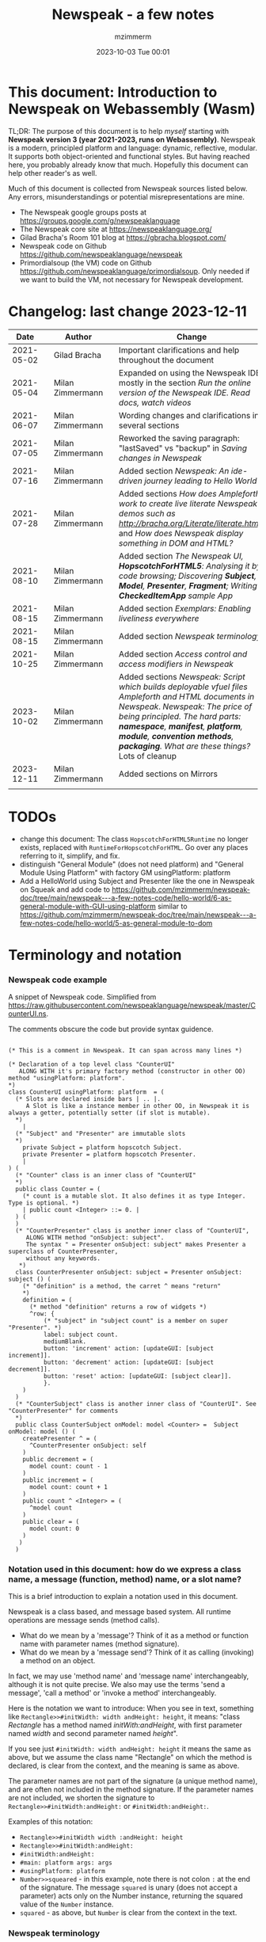 #+STARTUP: showall
#+STARTUP: hidestars
#+OPTIONS: H:5 num:t tags:t toc:t timestamps:t
#+LAYOUT: post
#+AUTHOR: mzimmerm
#+DATE: 2023-10-03 Tue 00:01
#+TITLE: Newspeak - a few notes
#+DESCRIPTION: Running, notes on Newspeak
#+TAGS: newspeak programming
#+CATEGORIES: category-newspeak category-blog category-programming
#+TODO: TODO IN-PROGRESS-NOW IN-PROGRESS-NOW-DONE IN-PROGRESS WAITING NOTE DONE

* This document: Introduction to Newspeak on Webassembly (Wasm)

TL;DR: The purpose of this document is to help /myself/ starting with *Newspeak version 3 (year 2021-2023, runs on Webassembly)*. Newspeak is a modern, principled platform and language: dynamic, reflective, modular.  It supports both object-oriented and functional styles.  But having reached here, you probably already know that much.  Hopefully this document can help other reader's as well.

Much of this document is collected from Newspeak sources listed below. Any errors, misunderstandings or potential misrepresentations are mine.

- The Newspeak google groups posts at https://groups.google.com/g/newspeaklanguage
- The Newspeak core site at https://newspeaklanguage.org/
- Gilad Bracha's Room 101 blog at https://gbracha.blogspot.com/
- Newspeak code on Github https://github.com/newspeaklanguage/newspeak
- Primordialsoup (the VM) code on Github https://github.com/newspeaklanguage/primordialsoup. Only needed if we want to build the VM, not necessary for Newspeak development.
  

* Changelog: last change 2023-12-11

|       Date |   | Author           |   | Change                                                                                                      |
|------------+---+------------------+---+-------------------------------------------------------------------------------------------------------------|
| 2021-05-02 |   | Gilad Bracha     |   | Important clarifications and help throughout the document                                                   |
| 2021-05-04 |   | Milan Zimmermann |   | Expanded on using the Newspeak IDE, mostly in the section [[Run the online version of the Newspeak IDE.  Read docs, watch videos]] |
| 2021-06-07 |   | Milan Zimmermann |   | Wording changes and clarifications in several sections                                                      |
| 2021-07-05 |   | Milan Zimmermann |   | Reworked the saving paragraph:  "lastSaved" vs "backup" in [[Saving changes in Newspeak]]                       |
| 2021-07-16 |   | Milan Zimmermann |   | Added section [[*Newspeak: An ide-driven journey leading to Hello World][Newspeak: An ide-driven journey leading to Hello World]]                                        |
| 2021-07-28 |   | Milan Zimmermann |   | Added sections [[How does Ampleforth work to create live literate Newspeak demos such as http://bracha.org/Literate/literate.html?][How does Ampleforth work to create live literate Newspeak demos such as http://bracha.org/Literate/literate.html?]] and [[How does Newspeak display something in DOM and HTML?][How does Newspeak display something in DOM and HTML?]] |
| 2021-08-10 |   | Milan Zimmermann |   | Added section [[*The Newspeak UI, *HopscotchForHTML5*: Analysing it by code browsing; Discovering *Subject*, *Model*, *Presenter*, *Fragment*; Writing *CheckedItemApp* sample App][The Newspeak UI, *HopscotchForHTML5*: Analysing it by code browsing; Discovering *Subject*, *Model*, *Presenter*, *Fragment*; Writing *CheckedItemApp* sample App]] |
| 2021-08-15 |   | Milan Zimmermann |   | Added section [[*Exemplars: Enabling liveliness everywhere][Exemplars: Enabling liveliness everywhere]]                                                     |
| 2021-08-15 |   | Milan Zimmermann |   | Added section [[*Newspeak terminology][Newspeak terminology]]                                                                          |
| 2021-10-25 |   | Milan Zimmermann |   | Added section [[* Access control and access modifiers in Newspeak][Access control and access modifiers in Newspeak]]                                               |
| 2023-10-02 |   | Milan Zimmermann |   | Added sections [[* Newspeak: Script which builds deployable vfuel files][Newspeak: Script which builds deployable vfuel files]]  [[* Ampleforth and HTML documents in Newspeak][Ampleforth and HTML documents in Newspeak]]. [[* Newspeak: The price of being principled. The hard parts: *namespace*, *manifest*, *platform*, *module*, *convention methods*, *packaging*. What are these things?][Newspeak: The price of being principled. The hard parts: *namespace*, *manifest*, *platform*, *module*, *convention methods*, *packaging*. What are these things?]]  Lots of cleanup |
| 2023-12-11 |   | Milan Zimmermann |   | Added sections on Mirrors                                                                                   |
|            |   |                  |   |                                                                                                             |

* TODOs

- change this document: The class ~HopscotchForHTML5Runtime~ no longer exists, replaced with ~RuntimeForHopscotchForHTML~. Go over any places referring to it, simplify, and fix.
- distinguish "General Module" (does not need platform) and "General Module Using Platform" with factory GM usingPlatform: platform
- Add a HelloWorld using Subject and Presenter like the one in Newspeak on Squeak and add code to https://github.com/mzimmerm/newspeak-doc/tree/main/newspeak---a-few-notes-code/hello-world/6-as-general-module-with-GUI-using-platform similar to https://github.com/mzimmerm/newspeak-doc/tree/main/newspeak---a-few-notes-code/hello-world/5-as-general-module-to-dom
   
* Terminology and notation

*** Newspeak code example

A snippet of Newspeak code.  Simplified from https://raw.githubusercontent.com/newspeaklanguage/newspeak/master/CounterUI.ns.

The comments obscure the code but provide syntax guidence.

#+begin_src

(* This is a comment in Newspeak. It can span across many lines *)

(* Declaration of a top level class "CounterUI"
   ALONG WITH it's primary factory method (constructor in other OO) method "usingPlatform: platform".
*)
class CounterUI usingPlatform: platform  = (
  (* Slots are declared inside bars | .. |.
     A Slot is like a instance member in other OO, in Newspeak it is always a getter, potentially setter (if slot is mutable).
  *)
	|
  (* "Subject" and "Presenter" are immutable slots
  *)
	private Subject = platform hopscotch Subject.
	private Presenter = platform hopscotch Presenter.
	|
) (
  (* "Counter" class is an inner class of "CounterUI"
  *)
  public class Counter = (
    (* count is a mutable slot. It also defines it as type Integer. Type is optional. *)
  	| public count <Integer> ::= 0. |
  ) (
  )
  (* "CounterPresenter" class is another inner class of "CounterUI",
     ALONG WITH method "onSubject: subject".
     The syntax " = Presenter onSubject: subject" makes Presenter a superclass of CounterPresenter,
     without any keywords.
   *)
  class CounterPresenter onSubject: subject = Presenter onSubject: subject () (
    (* "definition" is a method, the carret ^ means "return"
    *)
    definition = (
      (* method "definition" returns a row of widgets *)
      ^row: {
          (* "subject" in "subject count" is a member on super "Presenter". *)
          label: subject count. 
          mediumBlank. 
          button: 'increment' action: [updateGUI: [subject increment]].
          button: 'decrement' action: [updateGUI: [subject decrement]].
          button: 'reset' action: [updateGUI: [subject clear]].     
          }.
    )  
  )
  (* "CounterSubject" class is another inner class of "CounterUI". See "CounterPresenter" for comments
  *)
  public class CounterSubject onModel: model <Counter> =  Subject onModel: model () (
    createPresenter ^ = (
      ^CounterPresenter onSubject: self
    )
    public decrement = (
      model count: count - 1
    )
    public increment = (
      model count: count + 1
    )
    public count ^ <Integer> = (
      ^model count
    )
    public clear = (
      model count: 0
    )
   ) 
  ) 
#+end_src


    
*** Notation used in this document: how do we express a class name, a message (function, method) name, or a slot name?

This is a brief introduction to explain a notation used in this document.

Newspeak is a class based, and message based system.  All runtime operations are message sends (method calls).

- What do we mean by a 'message'?  Think of it as a method or function name with parameter names (method signature). 
- What do we mean by a 'message send'?  Think of it as calling (invoking) a method on an object.

In fact, we may use 'method name' and 'message name' interchangeably, although it is not quite precise.  We also may use the terms 'send a message', 'call a method' or 'invoke a method' interchangeably.

Here is the notation we want to introduce: When you see in text, something like ~Rectangle>>#initWidth: width andHeight: height~, it means: "class /Rectangle/ has a method named /initWith:andHeight/, with first parameter named /width/ and second parameter named /height/". 

If you see just ~#initWidth: width andHeight: height~ it means the same as above, but we assume the class name "Rectangle" on which the method is declared, is clear from the context, and the meaning is same as above.

The parameter names are not part of the signature (a unique method name), and are often not included in the method signature.  If the parameter names are not included, we shorten the signature to ~Rectangle>>#initWidth:andHeight:~ or ~#initWidth:andHeight:~.

Examples of this notation:

- ~Rectangle>>#initWidth width :andHeight: height~
- ~Rectangle>>#initWidth:andHeight:~
- ~#initWidth:andHeight:~
- ~#main: platform args: args~ 
- ~#usingPlatform: platform~
- ~Number>>squeared~ - in this example, note there is not colon ~:~ at the end of the signature. The message ~squared~ is unary (does not accept a parameter) acts only on the Number instance, returning the squared value of the ~Number~ instance.
- ~squared~ - as above, but ~Number~ is clear from the context in the text.



*** Newspeak terminology

Newspeak is different. Below we list terms that are generally used in documentation and in this document.  This section sort of jumps ahead of the gradual introduction to Newspeak, but should help when reading the text.

- *Top level class* : Class that appears on the top level class list in the IDE. Top level class has no enclosing class. 
- *Module Declaration* : Source code of a top level class.
- *Module Definition* or *Module class* : The class object of a top level class.  This is the object that has the /primary factory method/ defined below.
- *Module* :   Instance of a top level class. When talking about API, we sometimes use the term /module/ instead of /module declaration/. 
- *Slot* :  Equivalent of an instance variable (instance slot) or a local variable (local slot) in other languages. In Newspeak, everything is a message send, so a slot is a getter (immutable slot) or also a setter (mutable slot). Example:  ~|mySlot =:: 1|~ declares a mutable slot,  ~|mySlot = 1|~ declares an immutable slot. See the local and instance slot sections below for more details.
- *Instance slot declaration* : Name on the left of an expression between the bars ~| |~ located inside the *primary factory method*.  Instance slot is an *equivalent* of a member variable in other OO languages, and it's scope is the instance, with some small but important context differences due to class nesting. The slot name can have the symbol ~=~, ~=::~ or nothing to the right of the slot name.  ~|mySlot =:: 1|~ is a declaration of a mutable slot named ~mySlot~.  ~|mySlot = 1|~ is a declaration of an immutable slot named ~mySlot~ (in either example, initialized to ~1~ at the point of the declaration).  ~|mySlot|~  is a declaration of an immutable slot, which can be initialized later in code. The ~::~ expresses mutability in Newspeak. Read it as 'the name on the left is set to the value on the right'.
- *Local slot declaration* : Similar to /instance slot declaration/, except the local slot is declared in (and its scope is) the body of an instance method or a factory method (but NOT in the primary factory method body, that is reserved for *instance slots*). Equivalent of a local variable in other languages. 
- *Primary factory method* : The method that allows to accept parameters (capabilities), declare instance slots, and produce an instance of a class.  In practical terms, looking at code, the primary factory method is the method starting on the same line where the class code starts. Also, the /primary factory method/ is the only place in which we can declare instance slots.  The 'class factory object' in code, is referenced using the uppercase class name. An example of a primary factory method named ~#usingPlatform: platform andA1: A1~ on class ~A2~:
    #+begin_example
      (* The string "usingPlatform: andA1:" is the primary factory method signature.
         The primary factory method is declared as follows:
      *)
      class A2 usingPlatform: platform andA1: A1 =
        (
          (* Section 1. Primary factory method slots and body.*)
          |slots|
          (* .. instantiation code here .. *)
        )
    #+end_example
    - Implementation detail: The 'primary factory method' is in fact a method on a "special" object, not a method on the class.  The class declaration above creates a "special" object termed 'class factory object' that provides the means of producing instances of the class. The 'class factory object' supports at least one message that produces new instances (of the class). This message on the 'class factory object' is the 'primary factory method'.  But for practical purposes, we can think of the 'primary factory method' as a class method that produces instances of a class.
      - So code such as ~AMyApp packageUsing: manifest~ invokes the factory method ~#packageUsing~ on the 'class factory object' ALSO named ~AMyApp~, and it produces an instance of the ~class AMyApp~.  We can use use it to store the produced instance in code such as ~myAppInstance:: AMyApp packageUsing: manifest~. 
- *Factory method* : The method that produces an instance but cannot declare instance slots.  Note the distinction from /primary factory method/ above.  In practical terms, looking at code, /factory method/ is the method in the class code section after the ":" - in this example, in section 3.  Below is an example of /factory method/ named ~#factoryMethod1~ on class ~A2~:  
    #+begin_example
      class A2 usingPlatform: p andA1: A1 =
        (
          (* Section 1. Primary factory method slots and body. *)
          |slots|
          (* .. instantiation code here .. *)
        )
        (
          (* Section 2. instance methods and nested classes *)
        )
        :
        (
          (* Section 3. factory methods *)
          factoryMethod1 = ( (* Code returning instance, but cannot declare slots. *) )
        )
    #+end_example 
- *Class factory object* : The user accessible object that represents the class in the language. This object provides the factory methods (both primary factory methods and factory methods). From user's perspective, the *class factory object*, *class object*, and *class* are all informal names for the same thing!  This is slightly different for the language implementor, for whom the class factory object is distinct from the class - see the section below.
  

Note on the terms *factory method*, *primary factory method* and *constructor*.  
  - Readers familiar with object oriented languages can think of the term "factory method" as "constructor". (The short term "factory" is sometimes used instead of the term "factory method"). 
  - The Newspeak term "primary factory method" may not exist in other OO languages, but it is very important in Newspeak, as it is the only method that can declare instance slots.  A Newspeak class must have exactly one "primary factory method".
  - While the role of a "primary factory method" in Newspeak is similar to "constructor", Newspeak intentionally chooses to avoid the name "constructor" for several reasons.  Perhaps the core reason is that "constructor" suggests constructing (creating) something, which is not always a correct connotation.  For example, a constructor may return an existing object from a cache, for which the name is misleading.  Hence, Newspeak uses the term *factory method* (*factory* in brief) instead of the term *constructor*. 


Incomplete resources for terminology:
  - https://groups.google.com/g/newspeaklanguage/c/0LMOc5LaxwU/m/IYJe4hVQAQAJ
  - https://groups.google.com/g/newspeaklanguage/c/0LMOc5LaxwU/m/lYUM43dsAQAJ

**** Terminology differences for language user vs. language implementor 

 In a language implementation, there is likely a representation of the *class*, that probably points to a mixin and a superclass. For the language implementor, this representation of *class* is called a *class factory object*. This object is distinct, from the _user accessible object that represents the *class* in the language_. So the term *class factory object* is used to distinguish it from the *class* itself, but that is a distinction for the implementor, not the user.

Informally, when speaking from the language user's perspective, we often refer to this user accessible object as the *class*, or the *class object*, or the *class factory object* (all names for the same thing). 

So I suppose when talking about the language, we should use the term "class" or perhaps "class object" for this thing.


**** Furter notes on terminology

 See the Newspeak specs, section 6.4. Also see 3.5 which discusses methods and what defines them (mixins) as opposed to their declarations (again, essentially source).


* Perhaps the best high level summary of Newspeak

For me it is this article's summary is perhaps the best high level summary of Newspeak:  [[https://bracha.org/newspeak-modules.pdf][Modules as Objects in Newspeak]]. Let me paste it here removing references that would not make sense in another context:

/Like Self, all computation - even an object's own access to its internal structure  is performed by invoking methods on objects. Newspeak is class-based. Classes can be nested arbitrarily. Since all names denote method invocations, all classes are virtual; in particular, superclasses are virtual, so all classes act as mixins. Unlike its predecessors, there is no static state in Newspeak, nor is there a global namespace. Modularity in Newspeak is based exclusively on class nesting. There are no separate modularity constructs such as packages. Top level classes act as module definitions, which are independent, immutable, self-contained parametric namespaces. They can be instantiated into modules which may be stateful and mutually recursive./

This is a beautiful summary. But it is also not easy to "visualize" how is this tranfered to practice in Newspeak.

This document is both a personal experience of learning Newspeak, an an attempt of making sense of the practical ways the above text means for a Newspeak user.


* Newspeak: A quickstart.  Explore the IDE.  Then develop CounterApp, package it and deploy it

TL;DR: This quickstart section provides an incremental introduction to Newspeak.  First, we introduce the Newspeak online IDE, then we build and deploy a sample Newspeak app called ~CounterApp~.  A spoiler: we can look ahead and run the app we will be building - the ~CounterApp~ - online at https://newspeaklanguage.org/samples/primordialsoup.html?snapshot=CounterApp.vfuel. 


** Run the online version of the Newspeak IDE.  Read docs, watch videos

TL;DR: This section introduces the online version of Newspeak IDE, and how to use it.

This is a brief section.  Starting with Newspeak is easy.  We just point the browser to https://newspeaklanguage.org/samples/primordialsoup.html?snapshot=HopscotchWebIDE.vfuel.

In more detail, let us try the following:

- Action: In a new browser tab, open the Newspeak online IDE at https://newspeaklanguage.org/samples/primordialsoup.html?snapshot=HopscotchWebIDE.vfuel
- Result: The Newspeak IDE opens, similar to
  [[file:img/newspeak---a-few-notes.org-newspeak-ide-start.png]]
- Action: To edit source code: Click the "Newspeak Source" link
  [[file:img/newspeak---a-few-notes.org-go-to-newspeak-source.png]]
- Result: A new page opens, showing Newspeak classes, similar to
  [[file:img/newspeak---a-few-notes.org-newspeak-source.png]]
- Note: The blue links are classes.  To view, or change them, click the class link 
- Action: Click the "+" beside the "Root" to add a class.
- Result: A class editor opens, with a template of a new class declaration (class source code; the IDE uses the term class definition).  At first, let's just create a dummy class by editing the template
  [[file:img/newspeak---a-few-notes.org-newspeak-source-defining-a-new-class.png]]
- Action: Click the checkbox on the top right [[file:img/newspeak---a-few-notes.org-accept-image.png]] to "Accept" the new class declaration.  Note: Clicking the "Accept" button is important.  If you make any code changes, or workspace code changes, do not forget to click "Accept", otherwise your changes will be lost immediately after moving away from the source editing page.  See the discussions in [[*Saving changes in Newspeak][Chapter Saving changes in Newspeak]].

- Result: The class now appears in the list of classes (may need to scroll down, classes are sorted alphabetically)
  [[file:img/newspeak---a-few-notes.org-my-new-class-now-added.png]]
- Action: Return back to the main page by pressing the browser "Back" button, to get back to
  [[file:img/newspeak---a-few-notes.org-newspeak-ide-start.png]]
- To run some Newspeak expressions, click the "Workspaces" link
  [[file:img/newspeak---a-few-notes.org-go-to-workspaces.png]]
  - Result: A new page opens, similar to
    [[file:img/newspeak---a-few-notes.org-workspaces.png]]
- To run some simple one-liner code, type for example "1+2" into the text field, and press keyboard *Shift + ENTER*.  This will evaluate the expression and print a result "3"
  - Result: expression "1+2" was evaluated to "3"
    [[file:img/newspeak---a-few-notes.org-workspaces-expression.png]]
- To run multi-line Newspeak code, type the code line by line.  Press keyboard *ENTER* to open new lines.  When ready to run the code, *highlight all lines, then press keyboard Shift + ENTER* to run the code.  Another term for running code like this, is "evaluating all highlighted lines".  The image below shows the Workspace after the *Shift + ENTER* was pressed, showing the evaluated code, and the result of the evaluated code: ~2~.
      [[file:img/newspeak---a-few-notes.org-workspaces-multiline-expression.png]]
  - The image above uses a white-mode image, as the dark-mode pages do not show highlight too well.
  - When running multi-line code, we can paste it from outside, instead of typing it.
- To save our changes "now", click the diskette "Save" button [[file:img/newspeak---a-few-notes.org-save-button.png]].  The changes are saved in the browser local storage.  See Notes below for discussion on the details.
  
Notes:

- We are now using Newspeak, in its full power.
- The browser tab opened on https://newspeaklanguage.org/samples/primordialsoup.html?snapshot=HopscotchWebIDE.vfuel IS the Newspeak live IDE.
- Everything we do in the IDE is alive, changes and actions have immediate responses in the running system.


Saving your changes:

*Any changes we make (for example: we add a class, we change a class, evaluate something in the workspace) are stored in the browser local storage in two entries: "lastSaved" and "backup".* The "Accept" button [[file:img/newspeak---a-few-notes.org-accept-image.png]] saves the changes in local storage under the key "backup", while the "Save" button [[file:img/newspeak---a-few-notes.org-save-button.png]], saves the changes under the key "lastSaved".  See [[*Saving changes in Newspeak][Chapter Saving changes in Newspeak]] for details.
  
Documentation:

- Some selected documentation sites and videos:
  - The core site for all Newspeak is https://newspeaklanguage.org/.  It has *papers, talks, demos, and repo links.*
  - A great start would be the last 2 videos on the "talks" tab https://newspeaklanguage.org/talks.html
    - Live IDEs in the Web Browser: What's Holding Us Back - https://youtu.be/CJX_6B24Hho
    - What is a Live Programming System? - https://youtu.be/VUfZ1sL4aps

Summary:

- This section showed the simplest way of starting with Newspeak - we just point the browser to https://newspeaklanguage.org/samples/primordialsoup.html?snapshot=HopscotchWebIDE.vfuel and start using it.
  - In "Workspaces", we can experiment with Newspeak expressions, or snippets of code.
  - In "Newspeak Source", we can experiment with adding Newspeak classes, or creating a Newspeak app, such as the app created in the next section.

Potential "gotchas":

- If you make code changes, do not forget to click the "Accept" button [[file:img/newspeak---a-few-notes.org-accept-image.png]].  Otherwise your changes will be lost immediately after moving away from the source editing page.
- What is the difference between The "Save" button [[file:img/newspeak---a-few-notes.org-save-button.png]], and the "Accept" button [[file:img/newspeak---a-few-notes.org-accept-image.png]]? 
  - The "Accept" button is needed to save your changes beyond moving away from the editor.  For example, if you make a change to a class method, and do not click "Accept", your changes will be lost after pressing the browser "Back" button, browser "Reload" - generally any state changes.
    
Next:

In the next section we show how to create a simple ~CounterApp~ in Newspeak.


** Code, run, and debug the CounterApp in Newspeak

TL;DR: This section describes coding, running, and deploying a Newspeak Application with UI. We name the Application ~CounterApp~. ~CounterApp~ is also the name of one of it's top level classes.  To concentrate on the IDE handling applications, we use pre-existing code for the ~CounterApp~, provided in  https://raw.githubusercontent.com/newspeaklanguage/newspeak/master/CounterUI.ns, and https://raw.githubusercontent.com/newspeaklanguage/newspeak/master/CounterApp.ns.  To skip the coding details above, we can download, then [[compile-files]["Compile file(s)"]] to load the fully finished code from there; the loaded classes will appear in the IDE. Then we can browse, run, or deploy the Application.  It's running UI looks like this: [[file:img/newspeak---a-few-notes.org-counter-app-running.png]]

Prerequisites:

- We will simply borrow the code without talking about it until later.  Download the files ~CounterApp.ns~ and ~CounterUI.ns~ from Github to the local filesystem.  To do that, just click https://raw.githubusercontent.com/newspeaklanguage/newspeak/master/CounterUI.ns, then https://raw.githubusercontent.com/newspeaklanguage/newspeak/master/CounterApp.ns, then right-click and select "Save as..." to save each file.
  - Either way, note the location of the two files.

 
Notes: 

- We deploy the ~CounterApp~, in this section using the online Newspeak at https://newspeaklanguage.org/samples/primordialsoup.html?snapshot=HopscotchWebIDE.vfuel
- However, a local Newspeak webserver could be used instead.
  - If we wanted to deploy the ~CounterApp~ in "production", we would need a local Newspeak server - because there is no way to deploy the app to the online Newspeak site.
  - Deployment of the  ~CounterApp~ to "production" requires our "own" Newspeak, such as the local Newspeak webserver.  See [[Download, install, and start a local Newspeak webserver]] for how to install Newspeak locally.
- We may ask, "what is an Application in Newspeak"? In a nutshell, an "Application" is an instance of a class - obviously.  But which class, and what does the class need, to be able to "live" or "run" inside a Newspeak IDE or Newspeak runtime? Read the steps below for details.


*** Steps: To create and run the ~CounterApp~ (from existing code that we borrowed from Github), follow the Action/Result steps below:

- Action: In a new browser tab, open the online Newspeak IDE at https://newspeaklanguage.org/samples/primordialsoup.html?snapshot=HopscotchWebIDE.vfuel
- Result: The Newspeak IDE opens, similar to [[file:img/newspeak---a-few-notes.org-newspeak-ide-start.png]]
  - Note: The "Did you know" section is a ever-changing hint system
- Action: Click "Newspeak Source" in [[file:img/newspeak---a-few-notes.org-go-to-newspeak-source.png]] 
- Result: A new page opens, showing Newspeak classes, similar to [[file:img/newspeak---a-few-notes.org-newspeak-source.png]]
  - Note on the result: In the result, you should NOT see classes named ~CounterApp~ or ~CounterUI~.  If you do, you have most likely run through this tutorial before, and the classes are already in your browser local storage.  To clean any local changes saved locally for the online Newspeak, you can clean them in the browser local storage, or click the 3-dot on the class line, and Remove the class.
- *Motivation for the next action: We want to build the sample app ~CounterApp~.  We choose to build it simply by downloading and compiling existing source files in the Newspeak github repo.*
- Action:  <<compile-files>> In the top right of the page (in the same line where we see "Root +") [[file:img/newspeak---a-few-notes.org-3-vertical-dots.png]], click the *vertical 3-dot* button on the far right.
- Result: A popup  [[file:img/newspeak---a-few-notes.org-compile-files.png]] shows

- Action: Click "Compile File(s)".  This will ask us to select files stored on disk, and compile them.
- Result: OS file browser opens, and ask us to select files in the operating system file browser. 
- Action: Navigate to the directory where we checked out the Newspeak github repo, OR where we saved the source for the ~.ns~ files (see Prerequisites of this section).  Select ~CounterApp.ns~ and ~CounterUI.ns~
- Result: *The classes from the selected ~.ns~ files compile, and show in your IDE.* In your class list (the list under Root +), you should now see a section similar to this [[file:img/newspeak---a-few-notes.org-counter-classes.png]]
  - Note 1: We have loaded the code of the  ~CounterApp.ns~ and
    ~CounterUI.ns~ classes into Newspeak by running "Compile
    file".  Alternatively, we could have added the classes through the IDE by
    clicking the "Root-+" button
    [[file:img/newspeak---a-few-notes.org-root-plus-button.png]] and typing or pasting the code in.
    Instead, we choose to load pre-existing files at the moment to concentrate on the process, not the code.   
  - Note 2: click the ~CounterApp~ or ~CounterUI~ link.  This shows the corresponding class. 
  - Note 3: The ~CounterApp~ shows links to ~[deploy] [configuration] [run] [debug]~.  Why do only the "app" classes such as ~CounterApp~ (and no other classes) show the ~[deploy] [configuration] [run] [debug]~ links in the Newspeak IDE? The IDE decides to show those links based on the presence of a convention method ~#packageUsing: manifest~.  See [[*Newspeak modules API summary][Newspeak modules API summary]] for what makes a module an App, a Library, or a TestConfiguration, and how the IDE handles the API.
- Action: To save the classes we added, (~CounterApp~ or ~CounterUI~) in the browser local storage explicitly "now", click the diskette "Save" button [[file:img/newspeak---a-few-notes.org-save-button.png]]
- Result: The two classes are stored in the browser local storage.  To read more about details of the browser local storage, see [[*Saving changes in Newspeak][Chapter Saving changes in Newspeak]].
- Action: click the *[run]* link beside the  ~CounterApp~.  This runs the code in the app (specifically, the ~CounterUI~ code). 
- Result: The counter app opens and runs in the same browser tab; it should look like this:  [[file:img/newspeak---a-few-notes.org-counter-app-running.png]] The code presents a counter (integer), and 3 buttons, which actions are to "increment", "decrement" and "reset" the counter. 
- Action: click "increment"
- Result: counter increments by one.
- Note: We can click [debug] instead of [run] and a debugger will open.

Summary: 

- We have shown how to code, run, and debug, a Newspeak app ~CounterApp~ in "development mode", inside the online Newspeak IDE. 
- Newspeak online is similar to (but we dare say superior to) running, in "development mode", a Java, Android or Flutter application in IntelliJ, Eclipse, Visual Studio, Atom, Emacs, vi, or any IDE.
- Your changes are always stored, as long as you "Accept".  See [[*Saving changes in Newspeak][Chapter Saving changes in Newspeak]] for saving changes details.

Next: 

- Let's pretend the CounterApp is useful, usable, and production ready.
- How do we deploy it for us to use it as a browser app "in production mode"? Read the [[Deploy CounterApp as standalone app into local Newspeak webserver][Chapter Deploy CounterApp as standalone app into local Newspeak webserver]] section.


** Download, install, and start a local Newspeak webserver

TL;DR: This section describes:

- How to download, install, and start a *local Newspeak webserver*.

- How opening a browser tab at http://localhost:8080/primordialsoup.html?snapshot=HopscotchWebIDE.vfuel runs the local version of the Newspeak IDE (reaching the just installed local Newspeak webserver).

Prerequisites: 

- Python is installed on your system.  This is needed for the ~serve.sh~ script to run an HTTP server. 

Notes: 

- You can use a server of your choice instead of the Python server needed by ~serve.sh~.  Just place all the files downloaded in the sections below to your server's serving directory.
- You can potentially skip this section.  However, if you want to deploy a Newspeak app such as the ~CounterApp~, this section is needed.  

*Action steps to download, install, and start using a local Newspeak webserver*

- First, you may want to review the Newspeak downloads page at https://newspeaklanguage.org/downloads.html, in particular the *For all platforms* link.

- Next, to install and start a local Newspeak webserver, you can 

  - Either download and unzip the file *servable.zip* from the link above (https://github.com/newspeaklanguage/newspeaklanguage.github.io/raw/master/servable.zip) to any directory, then start the Newspeak server by running ~serve.sh~ from the extracted file.

  - Or run the following commands from the command line (this assumes your directory from which Newspeak is served is ~$HOME/software/newspeak/my-serve-http~:
    #+begin_src shell :noeval
      MY_SERVE_NEWSPEAK=$HOME/software/newspeak/my-serve-http
      mkdir --parent $MY_SERVE_NEWSPEAK || echo Unable to create directory $MY_SERVE_NEWSPEAK 
      cd $MY_SERVE_NEWSPEAK
      curl --location https://github.com/newspeaklanguage/newspeaklanguage.github.io/raw/master/servable.zip --output $MY_SERVE_NEWSPEAK/servable.zip
      unzip -o servable.zip
      
      # The directory just above "servable" must be the directory
      # where we saved the zip file, see above.
  
      cd servable
      # Make serve.sh executable, and start the Newspeak local server.
      chmod u+x serve.sh
      ./serve.sh
    #+end_src

- Expected Result: "serving at port 8080".  Note: In *servable.zip* there is a file ~server.py~, which defines the Newspeak server port.  The port is set to 8080.  Edit the file and change port if needed.


To use the local Newspeak webserver, navigate browser to http://localhost:8080/primordialsoup.html?snapshot=HopscotchWebIDE.vfuel.  This should open the locally hosted Newspeak IDE, started using the ~./serve.sh~ command. 

Your browser should show a page similar to 
  [[file:img/newspeak---a-few-notes.org-local-ide.png]]

Note: The use of the local version is the same as the use of the online version.  We can now start editing Newspeak code by clicking on the "Newspeak Source" link.

Summary: 

- In this section we installed the local Newspeak webserver, and started using the served Newspeak IDE.

- The installation method described here is the [[install-method-2][Installation method 2 (local Newspeak webserver)]]   

Next: [[*Deploy CounterApp as standalone app into local Newspeak webserver][Chapter Deploy ~CounterApp~ as standalone app into local Newspeak webserver]]


** Deploy CounterApp as standalone app into local Newspeak webserver

TL;DR: This section describes 

- How to create and deploy the ~CounterApp~ into the local version of Newspeak.
- That the deployment is achieved by creating a deployable file, ~CounterApp.vfuel~, in the online Newspeak at https://newspeaklanguage.org/samples/primordialsoup.html?snapshot=HopscotchWebIDE.vfuel and placing the created ~CounterApp.vfuel~ in the running local Newspeak webserver.
- How to run the ~CounterApp~ from the local Newspeak webserver, by accessing the  ~CounterApp.vfuel~ from the local HTTP server.

Prerequisites: 

1.  We have followed the online section [[* Code, run, and debug the CounterApp in Newspeak]].  In that section, we have downloaded (from Newspeak Github) and compiled two classes ~CounterApp~ and ~CounterUI~ *while attached to the online Newspeak*.
   - This statement requires a "fine point" explanation. 
     - In the earlier section  [[* Code, run, and debug the CounterApp in Newspeak]], the two classes, ~CounterApp~ and ~CounterUI~, were saved to the browser local storage. 
     - In this current section, we re-attach to online Newspeak at https://newspeaklanguage.org/samples/primordialsoup.html?snapshot=HopscotchWebIDE.vfuel. 
     - As explained in [[*Saving changes in Newspeak][Chapter Saving changes in Newspeak]], the changes we made in the online version are still stored locally in the browser local storage. 
     - So, when we re-attach to online Newspeak in this section, the classes ~CounterApp~ and ~CounterUI~ are still available.  We use them to "create the CounterApp" (by saving it "as victory fuel" - that is, as file ~CounterApp.vfuel~) which is the app. 
     - This app - the  file ~CounterApp.vfuel~ - can then be copied to the serving directory of local Newspeak, and can be opened from there.
2.  We have installed the local version of Newspeak by following the section [[*Download, install, and start a local Newspeak webserver]].*


Notes: 

- We will create the deployable file, ~CounterApp.vfuel~ using the online Newspeak at https://newspeaklanguage.org/samples/primordialsoup.html?snapshot=HopscotchWebIDE.vfuel 
- *However, apps can NOT be deployed to the online version, since that would require write access to the newspeak web site.  We can do the coding and create the deployable .vfuel file online (as described above), but the actual deployment and running of the standalone app has to be done in a Newspeak webserver we control.  We will show how to create a standalone local Newspeak webserver just a bit later.*
- We will deploy the deployable file with the standalone ~CounterApp.vfuel~, into the local Newspeak webserver as  http://localhost:8080/primordialsoup.html?snapshot=CounterApp.vfuel. (this link will only work when we finish all steps in this section)

One more "fine point" note:

- This flipping between the online Newspeak and local Newspeak could be confusing.  We could have started by downloading Newspeak locally, and follow the whole tutorial in local Newspeak.  However, we thought that may discourage some people who want to "take the shortest path", and start online.


*Steps: <<make-deployment-file>> Now we have introduced the context, we start the core of this section: We create the deployable file, ~CounterApp.vfuel~ and deploy it to the local Newspeak, by following the Action/Result steps below:*

- Action: Navigate to the online version of Newspeak at https://newspeaklanguage.org/samples/primordialsoup.html?snapshot=HopscotchWebIDE.vfuel and click the "Newspeak Source"
- Result: Under "Root" you should see an alphabetically organized list of classes, similar to [[file:img/newspeak---a-few-notes.org-newspeak-source.png]], 
  - Note: If you followed the online section [[* Code, run, and debug the CounterApp in Newspeak]], there should be ~CounterApp~ and ~CounterUI~ classes in the alphabetic list.
- Action: In the class list, find the ~CounterApp~, and click the [deploy] to the right of the "CounterApp"
- Result: a popup showing deployment options, starting with ~asVictoryFuel~: [[file:img/newspeak---a-few-notes.org-click-deploy-on-counter-app.png]]
- Action: Select ~asVictoryFuelWithMirrors~.  We choose the option 'asVictoryFuelWithMirrors' if our app uses the GUI (there's some mirror dependency in the UI) and 'asVictoryFuel' otherwise.
- Result: After a long wait, a file named ~CounterApp.vfuel~ is created, and asked to be saved.
- Action: Save the file ~CounterApp.vfuel~ on our disk to the directory where local Newspeak was deployed - for example ~$HOME/software/newspeak/my-serve-http/servable~
- Result: *The counter app is now deployed to the local Newspeak webserver!*


To prove the counter app is now deployed to the local Newspeak webserver, do the following:

- Action: Open a new browser tab, and navigate to the just saved application  ~CounterApp.vfuel~ in the local Newspeak webserver as http://localhost:8080/primordialsoup.html?snapshot=CounterApp.vfuel
- Result: In the new tab, you should see the "locally deployed" ~CounterApp~ is now running
  [[file:img/newspeak---a-few-notes.org-counter-app-local-run.png]]

Summary: 

- In this section, using the online Newspeak, we built our "Newspeak production deployable" file ~CounterApp.vfuel~, and deployed it to the local Newspeak version at http://localhost:8080/primordialsoup.html?snapshot=CounterApp.vfuel.

Next: This is the end of coding, building and running the ~CounterApp~


* Newspeak: An ide-driven journey leading to Hello World

** Motivation of writing this journey

On this journey, I would like to walk back and capture some of my surprises, gotchas, but also amazement of simplicity during a journey of my first week (stretched over 2 months) starting with Newspeak.  But hopefully I manage to organize this journey into a somewhat streamlined story.  Actually "the first week" is not completely correct.  I did first discover Newspeak long time ago, almost when it started, read available articles back then, and covered the syntax which helped.  But I did not have time back then to get my hands on it properly.

Most learning, and often "unlearning" for me was the discovery different the Newspeak platform is, compared to most mainstream platforms, such as Java, Python, C++, even Smalltalk (with Smalltalk, Newspeak shares syntax and extreme late boundedness).

At this moment I should give readers some links to jump off here and do this alone.  If you found this, you probably already searched to learn about Newspeak.  But I hope, if you get back here after googling and reading the links, the rest of this text may still be helpful :) ..  so, some selected links:

- First of all, the home of the Newspeak language https://newspeaklanguage.org/ has links to all documentation, videos, installers and more.
- Second, to run Newspeak online, navigate to  https://newspeaklanguage.org/samples/primordialsoup.html?snapshot=CounterApp.vfuel.
- Next, if I was to:
  - recommend selected few documents, it could be
    - [[http://bracha.org/newspeak.pdf][The Newspeak programming platform]], an older document, briefly introduces both the syntax, and the core principles of Newspeak.
    - [[https://newspeaklanguage.org/samples/Literate/Literate.html][Newspeak by example]]  which is a live document, introduces the syntax of Newspeak, sort of a Jupyter notebook for Newspeak: reader can type and evaluate Newspeak expression in a web page, interleaved with document text.
  - recommend a hands-on Newspeak introduction, it could be
    - Either use (still relevant where not Squeak dependent) [[https://newspeaklanguage.org/ns101/ns101.html][Newspeak on Squeak - A Guide for the Perplexed]]
    - Or follow the hands-on section [[*Newspeak: A quickstart.  Explore the IDE.  Then develop CounterApp, package it and deploy it][Newspeak: A quickstart.  Explore the IDE.  Then develop CounterApp, package it and deploy it]].

Getting back to my first week journey; it is unfair to hikers, as my journey was at times, that of a wanderer almost lost in a forest; haphazardly reading all I can get my hands on, trying code snippets things in the IDE, re-tracing running and deploying the existing ~CounterApp~, and overall, taking one step forward, then two steps back as the step forward discovered more unknowns.

Some concrete talk please!

OK.  But first one more paragraph of meta-talk.  Just a heads up, I will start using the word *platform* a lot.  Let me try explain what I mean by /platform/ or /language platform/.  Often we think of learning a "computer language" as learning its syntax.  But syntax is only a small part of being able to be productive in the language.  There are all those things around the syntax, that are needed to be comfortable and productive with a "computer language": How is it installed, how we create projects to start writing a useful program, the core idioms, how to use programs written by other people in that language (the libraries), how the programs we write are packaged and send to users to use (building, packaging and installing apps), how to secure the resulting program.  It is all these things listed in the long sentence that I mean by the "language platform" or "platform". 

Newspeak syntax is not a major obstacle.  Well, it is quite different too, even for someone knowing Smalltalk, which Newspeak shares syntax with.  But one can get syntax basics from the links above.  Also, Newspeak syntax is a bit like speaking English.  Just different from the mainstream.  I will not address syntax too much here.

Newspeak is a principled language and *platform* (in the sense described).  Gilad Bracha and collaborating authors describe several principles (adherence to which removes many mainstream platforms' weaknesses).  Those principles are described in the above linked paper [[http://bracha.org/newspeak.pdf][The Newspeak programming platform]] and other documents.

As this section title states, Newspeak is different. *Being different is not for fun.  Newspeak must be different to implement its core principles*

- Dynamicity
- Modularity (including how dependencies are provided)
- Classes can be nested (nesting provides the core of modularity)
- Security
- Reflectivity
- intentional lack of static state
- support for both object-oriented and functional styles
- the only operation is a message send

  
I will add one multi-item principle.
- Everything in the Newspeak language is an object (instance of a class). 
  - Most(?) mainstream languages use separate concepts for packages, apps, modules, namespaces, classes.  They also use the filesystem a lot.
  - All concepts in the item above exist in Newspeak, but they are all implemented by objects.

But, given a Newspeak object, how do we know it is a *module, a library, or an application*? The distinction between them is determined by:

1) the object's position in the class nesting and
2) presence of certain API (convention methods such as ~#main:platform args:args~. This is discussed in [[*Newspeak modules API summary][Newspeak modules API summary]] and other sections leading to it.

Given a Newspeak object, how does it acquire it's dependencies (objects it depends on to be functional)? This is one core point discussed at length in this text. See [[*Dependencies and modularity: Important but hard to "get" at first][Dependencies and modularity: Important but hard to "get" at first]] the links therein, and sections afer.

"Being different" does came at a steep initial learning curve (for me at least). 



** Dependencies and modularity: Important but hard to "get" at first

This section is only a quick "look ahead summary" to provide more motivation and contex for the rest of the parent chapter.

Due to Newspeak's modularity, the process of bringing dependencies into a Newspeak program is different from mainstream language platforms. Because of it, large parts of this text deals with the topic of dependencies. 

As a look ahead summary we can say that 
- Every computation in Newspeak starts at an instance of a top level class. Instances of top level classes are called modules.
- Modules can be packaged and distributed.
- Dependencies are also modules (which some distributed module depends on).
- The ~manifest~ and ~platform~ objects are the vehicles of bringing dependencies to objects by passing them to modules' "convention methods".
- From modules, the dependencies are also available to the distributed module's nested classes and objects. 

Later sections decribe the process of bringing dependencies into a Newspeak programs. We use the /manifest/ passed to module APIs, from the manifest, dependency classes are stored on slots ("imported"), later picked up from slots when needed to instantiate.  [[*Modules: Application, Library, TestConfiguration, General][Modules: Application, Library, TestConfiguration, General]], the recipy section [[*Newspeak recipy for writing modules API][Newspeak recipy for writing modules API]], and the [[*Hello World in Newspeak - several versions][Hello World in Newspeak - several versions]] and other sections are largely about bringing dependencies into modules and objects.


** Starting the journey

To do anything useful with Newspeak, we have to use the IDE.  There is no command line per se (there is, but it is inside the IDE.  It is called the Workspace).  So let us open the Newspeak IDE to look around.  Navigate to  https://newspeaklanguage.org/samples/primordialsoup.html?snapshot=CounterApp.vfuel.

We see something like

[[file:img/newspeak---a-few-notes.org-local-ide.png]]

Click the "Newspeak Source" link.

Each paragraph below is devoted to a feature that was surprising (to me) or unusual in some way. 


** Namespaces and Modules

*** Top level classes in the IDE

Top level classes in the IDE are crucial because their instances are Newspeak modules. A Module can play a role of an Application or Library.

I the IDE, click on the "Newspeak Source" button. We see the word *Root* on top left, and below, a list of class names. 

[[file:img/newspeak---a-few-notes.org-ide-full-page-classes-collapsed.png]]

First: what is the "Root" on the top? According to documentation, this is the IDE's top namespace - /Root/ is the name of the  namespace.

In Newspeak, each class in the screenshot above (AccessModifierTesting, and below) is called a *top level class*, and it belongs to the /Root namespace of the IDE/.  Each /instance of a top level class/ is referred to as a *module*, see [[*Discussion of Modules][Discussion of Modules]].  


*** Discussion of Modules

In software in general, /Modules/ are related to namespaces in a way that we cannot precisely define here.  See [[*Discussion of Namespaces][Discussion of Namespaces]] as well.  But we can say this about modules: Modules are meant to be artifacts providing some useful non trivial functionality, without needing any help - apart from the help of "dependencies" - that is, help of other modules intended to provide some "sub functionality".  There must be a way to package and distribute modules.

In Newspeak, modularity is one of the key concepts. Modules, the key constructs of modularity, are based on class nesting.

Lets again quote from [[https://bracha.org/newspeak-modules.pdf][Modules as Objects in Newspeak]]: 

/In Newspeak, nor is there a global namespace. Modularity in Newspeak is based exclusively on class nesting. There are no separate modularity constructs such as packages. Top level classes act as module definitions, which are independent, immutable, self-contained parametric namespaces. They can be instantiated into modules which may be stateful and mutually recursive./

Newspeak uses the following definitions (from the section [[*Newspeak terminology][Newspeak terminology]]):

- */Module declaration/* is the source code of any top level class
- */Module definition/* or */Module class/* is any */top level class object/*.  We will use the terms interchangeably depending on context.
- */Module/* or */Newspeak module/* is an */instance of any top level class/*.

So, an instance of any class shown on the top level in the IDE is a /module/.

*/Newspeak Module/ is not only an empty new term.  It turns out, that, by nesting other classes, /modules/ also satisfy what we normally want from software modules: they are self-contained elements of data and functionality which can be distributed or executed, given expected API.*  To understand more about how expected API determines a module's role, see [[*Newspeak modules API summary][Newspeak modules API summary]]. In addition, /Newspeak modules/ cannot cross-access each other when deployed - unless one module explicitly requests another /module/ or /module class/ during packaging and building.  


*** Discussion of Namespaces

/Namespaces/ in softwware in general provide grouping and organization of artifacts used in programs (packages, classes, or functions).  A Java namespace example would be "org.mypackage".  All classes in that package belong to the namespace "org.mypackage".  Python concept of a package is similar. 

Most platforms and languages have a concept and need for a *global namespace*. How can we describe it? Perhaps a good high level description of a /global namespace/ would go like this: In a program, we want to use other programs, classes, functions, or what have you, created by other developers, at compile time or runtime, depending on the platform.  If our Java program is in the "org.mypackage" and a class "org.mypackage.MyClass wants to use "org.apache.SomeClass", then at compile time or at runtime, the platform (Java, but e.g.  Python is equivalent) has to find "org.apache.SomeClass".  How does it do that? By looking through CLASSPATH or PYTHONPATH.  The CLASSPATH or PYTHONPATH play the role of the /global namespace/!  All other namespaces, such as "org.apache" belong to the /global namespace/.  In a Java or Python program, any class and it's instance at runtime has access to artifacts on the CLASSPATH or PYTHONPATH. For example, this code

#+begin_src java
// In org.mypackage.MyClass: 
Object newObject = Class.forName("org.apache.SomeClass").newInstance();
#+end_src

Creates an instance of "org.apache.SomeClass" at runtime by finding it on CLASSPATH - on the /global namespace/ of Java. As long as the classloader can find "org.apache.SomeClass" on the CLASSPATH, and SomeClass has the default constructor, an instance can be created - without "org.apache.SomeClass" ever being imported to the code. Instances of classes in "org.mypackage" can create instances of classes in "org.apache" and vice versa, without importing each other.  *This is why the availability of the /global namespace/ harms modularity, as it enables "hidden dependencies" like the one described in this short Java example!* 

The Newspeak language does not have a /global namespace/ but the Newspeak IDE does have a /global namespace/ - the /Root/ on top of the IDE we have seen in the previous chapter. There is some discussion regarding why that is in [[*Namespaces and existence of global namespace in the IDE][Namespaces and existence of global namespace in the IDE]].

The consequence of /no global namespace in the language/ is that, at runtime (outside of IDE), a Newspeak module class must declare it's dependency on another module class (or module) explicitly, by storing the dependency module definition (or dependency module) on it's module slot! This storing of a dependency on a slot can be looked at as "importing" the dependency. Example of code where showing all classes needed at runtime are "imported" by holding on to them on module slots:
- In [[*4. Hello World Application using 3rd party dependency][4. Hello World Application using 3rd party dependency]] the ~HelloTranslatorLib~ holds on to the ~HelloTranslator~
- In [[4. Application module: API of module that needs to be distributed as an App][4. Application module: API of module that needs to be distributed as an App]] ~TranslatorWithDepApp~ holds on to the ~TranslatorWithDep~, and ~TranslatorNoDep~.

*The dependency management goes deeper: A distributable module (Application or Library object), when instantiated and serialized on the source system, 'carries along', ALL imported dependencies on it's module slots - classes or instances of other classes from it's slots. After deserialization on the target system, it has all the code and objects it needs to work on the target system. (The Platform object is an exception: it is assumed to exist on both the source the target platform with same API, and it is not a part of the serialized artifact.)*

For the more complete language discussion of what a namespace is, and why a global namespace is not needed in the Newspeak language, see https://gbracha.blogspot.com/2008/12/living-without-global-namespaces.html. 


*** Namespaces and existence of global namespace in the IDE

The existence of the /Root namespace/ in the Newspeak IDE describes one of my surprises - although I realized only later that I should be surprised.  I should have been surprised because there are many places in the Newspeak documentation describing that "Newspeak has no global namespace".  So I was wondering why this "Root", is not a global namespace? Turns out that it is! But there is an important distinction, /the Newspeak *language* does not have a global namespace while the Newspeak *IDE* does - it's name is "Root"/.

Next we can ask, why does the Newspeak IDE need a global namespace (Root), while the Newspeak language does not have one, in fact very intentionally does not have one?  The reason is, when working in the IDE, we want cross-access between the /module classes/ (the /top level classes/).  At runtime, that is, after packaging and deployment of any Newspeak module (outside the IDE), only the modules intended to be used by other modules should be available!  Modules cannot freely cross-use each other, because there is no global namespace to find each other (or each other's class).  If a moduleA needs to use moduleB, moduleA must explicitly ask to include moduleB's definition (the class of moduleB) at the packaging stage. See also the text and links in [[*Dependencies and modularity: Important but hard to "get" at first][Dependencies and modularity: Important but hard to "get" at first]].


** Class structure, primary factory methods, platform and manifest, modules API

*** Section TL;DR:

This section starts an IDE-guided step by step discovery of some core aspects we encounter when we first dig into the IDE and the classes on top: Newspeak class structure, app and library API, *platform* and *manifest*.

*** Top level classes in the IDE - expanded

Let us expand each top level class in the "sources" screenshot above.  We expanded two classes (named ActivationMirrorTestingConfiguration and AliensForV8) in the screenshot below:

[[file:img/newspeak---a-few-notes.org-ide-full-page-classes-expanded.png]]

Continue reading what we can learn from looking at the expanded classes.


*** Newspeak class structure

Let's examine the structure of top level classes in the ~Root~ list
[[file:img/newspeak---a-few-notes.org-root-namespace-top-level-classes.png]]
etc.

Let's drill into the ~ActivationMirrorTestingConfiguration~ as an example.  Clicking on the module name link, an ~ObjectPresenter~ presents an instance of the class. Why to present an instance, and not a class?  The motivation is liveliness, spoken about in many places here.  Anyway, this is what we are shown:
[[file:img/newspeak---a-few-notes.org-activation-mirror-testing-configuration-class-detail.png]]

The structure is described below:

1. The line starting with *self* shows the instance. 
2. There is a collapsible class name section for the class, ~ActivationMirrorTestingConfiguration~ with two sub items
   - on top there is the ~#packageTestsUsing: manifest~.  This is a method which can be viewed as the "core" or "primary" constructor.  In Newspeak, the method is called the */Primary factory method/*, or short */Primary factory/*. 
   - a list of ~Slots~.  Slots are like "member variables".  Slots can only be created in the /primary factory method/!
3. a list of ~Classes~.  Those are *nested classes* of the class ~ActivationMirrorTestingConfiguration~
4. a list of ~Instance methods~.  Those are methods we can call on instances of ActivationMirrorTestingConfiguration
5. a list of ~Class methods~.  Those are methods we can call on the class ActivationMirrorTestingConfiguration.  They are called */factory methods/*, and they serve as "alternative constructors".

There is a plus ("+ ") symbol  in the header of some of them.  The reason there is no plus ("+ ") symbol beside slots, is that slots can only be added in the code of the /primary factory method/.  Add a slot from the  /primary factory method/ code, and the added slot name will show in the IDE.


*** Primary factory methods

We mentioned the methods on the first line of the class declaration such as ~class ActivationMirrorTestingConfiguration packageTestsUsing: manifest~ are termed the /primary factory methods/.

*The core role of a /primary factory method/ is to produce instances (and declare and initialize their slots). The difference between a /primary factory method/ and a /factory method/ or an /instance method/ is that ONLY /primary factory method/ can declare in initialize slots!*

Newspeak language implementation detail: We also mentioned that the /primary factory methods/ are methods on special objects, the 'class factory object'(s).  One such special object is created for each class declaration: for example, when a class declaration ~AMyClass new = ()()~ is loaded or saved in the IDE, one instance of the 'class factory object' named ~AMyClass~ is created.  The role of the special object ~AMyClass~ is to produce instances of ~class AMyClass~.

*The platform objects (objects that represent the Newspeak system), and possibly the dependencies (classes that need to be "imported" from the manifest) are passed to the primary factory method and held on slots.  From there, they are available to all nested classes and nested objects of the top level instance!*

The /primary factory method/ names on the /top level classes/ have eerily similar signatures.  I was asking myself why, what do they have in common.  So I listed examples of the primary factory method names.  Here is the list of the /primary factory methods/ on some top level classes:

#+BEGIN_EXAMPLE
class AccessModifierTesting                 usingPlatform:       platform  testFramework: minitest = (| etc
class AccessModifierTestingConfiguration    packageTestsUsing:   manifest = (| etc
class ActivationMirrorTesting               usingPlatform:       platform minitest: m = (| etc
class ActivationMirrorTestingConfiguration  packageTestsUsing:   manifest = (| etc
class ActorsForPrimordialSoup               usingPlatform:       platform = (| etc
class AliensForV8                           usingPlatform:       platform = ( etc
class Browsing                              usingPlatform:       platform ide: webIde = ( etc
class Collections                           usingPlatform:       platform = ( etc
class CollectionsForPrimordialSoup          usingInternalKernel: ik = ( etc
class CombinatorialParsing                  usingPlatform:       platform = ( etc
class RuntimeForV8                          packageUsing:        manifest = ( etc
class Streams                               usingPlatform:       platform = ( etc
#+END_EXAMPLE

We can see that the primary factory methods accept, at first position, one of 2 arguments

- ~platform~
- ~manifest~

If the constructor first argument is ~platform~, the constructor name *always starts with*

- ~#usingPlatform: platform~

If the constructor first argument is ~manifest~, the constructor name is *always one of*

- ~#packageUsing: manifest~
- ~#packageTestsUsing: manifest~ (for tests only)
  
Clearly, ~platform~ and ~manifest~, must be significant!

What are those objects? And what do they contain, why are they significant, and what role do they play in Newspeak? 


*** The manifest object

**** What is in the manifest object?

So what is in the manifest, why it is significant, and what role does it play in Newspeak?

We can look at the code, and ask what Newspeak passes into the ~manifest~ parameter.  We find that there is only one place that calls ~#packageUsing: manifest~, and it passes for ~manifest~ the value of object ~ide namespacing manifest~.  So we can examine what ~ide namespacing manifest~ contains.  In Workspace, let us evaluate it:

#+begin_src 
ide namespacing manifest
#+end_src

[[file:img/newspeak---a-few-notes.org-ide-namespacing-manifest.png]]

Drilling into the instance, we can see it is a map:
[[file:img/newspeak---a-few-notes.org-manifest-instance.png]]
etc

Sorting the map entries by the key, we can see the map elements:

#+begin_example
at: AccessModifierTesting   AccessModifierTesting
at: AccessModifierTestingConfiguration   AccessModifierTestingConfiguration
  etc
#+end_example

By looking at the IDE, we see that the *manifest is a map containing all top-level classes in the IDE - that is, all module classes known to the IDE!*

So we have a experiment based answer to what the manifest object contains.

But what is the manifest good for?  We discuss that further down, but as a look ahead: the values of the manifest map are classes that can be "imported" and "kept" during packaging of a module! 


**** Why is the manifest object significant, and what role does it play in Newspeak?

OK, so from the previous chapter we know the ~manifest~ object that is passed to "convention methods"

- ~#packageUsing: manifest~
- ~#packageTestsUsing: manifest~ (for tests)

is a map of all top-level classes in the IDE.

See [[*Common and distinct roles of platform and manifest in modules][Chapter Common and distinct roles of platform and manifest in modules]] for a discussion the significance and role of the /manifest/ object.


*** The platform object

**** What is in the platform object?

We can ask, as we did for manifest: What is in the platform, why it is significant, and what role does it play in Newspeak?

We can look at the code, and ask what Newspeak passes into the ~platform~ parameter when passing it to the often-present top level classes' primary factory ~#usingPlatform: platform~.

This is little harder than with manifest, so let's cheat a bit.  In a *Workspace*, let us evaluate ~platform~
[[file:img/newspeak---a-few-notes.org-workspace-eval-platform.png]]
Drilling into the link "instance of Platform`number", we see a list of instances.

[[file:img/newspeak---a-few-notes.org-platform-instance.png]]

The slots hold instances of objects that sound "important", system like.  The slots list sorted:

#+name: platform-slots
#+BEGIN_EXAMPLE
 1 kernel       instance of Kernel
 2 collections  instance of CollectionsForPrimordialSoup
 3 mirrors      instance of MirrorsForPrimordialSoup
 4 victoryFuel  instance of PrimordialFuel
 5 actors       instance of ActorsForPrimordialSoup
 6 js           instance of JSForPrimordialSoup
 7 fonts        instance of FontsForHTML5
 8 graphics     instance of GraphicsForHTML5
 9 text         instance of TextModule
10 local        instance of Platform`3009904088663661495
11 hopscotch    instance of HopscotchForHTML5
#+END_EXAMPLE

*All the instances in slots are modules (instances of other top level classes) which the ~platform~ provides for other modules when other modules are constructed using the ~platform~!*

Classes of those ~platform~ slots also exist in the ~manifest~ object.  But ~manifest~ has many more classes!  The ~platform~ object only *contains slots with instances of top classes which can be considered available on any Newspeak system* - whether it is Newspeak in the browser, Newspeak as an application on Windows, Linux, MacOS, Newspeak on top of Squeak, or perhaps directly on the metal.  We can term those classes informally *system classes* or *platform classes* - hence the name ~platform~ for the object containing slots with the "system" or "platform" class instances.

A ~platform~ object is an instance of a class ~Platform~ which we can expand, and see that ~Platform~ is an inner class in ~RuntimeForHopscotchForHTML~:
[[file:img/newspeak---a-few-notes.org-platform-class.png]]

**** The class Platform in RuntimeForHopscotchForHTML

Drilling into the ~Platform in RuntimeForHopscotchForHTML~

[[file:img/newspeak---a-few-notes.org-platform-class-detail.png]]
we see the slots declarations, which values we have already seen in the ~platform~ instance in the ~platform~ instance section.

For searchability, here are the slot declarations sorted as text:

#+begin_src
public class Platform internalKernel: ik = (
  |
   1 public actors = Actors usingPlatform: self.
   2 public collections = Collections usingInternalKernel: ik.
   3 public fonts = Fonts usingPlatform: self.
   4 public graphics = Graphics usingPlatform: self.
   5 public hopscotch = HopscotchForHTML5 usingPlatform: self images: (Images usingPlatform: self) ducts: (Ducts usingPlatform: self).
   6 public js = JS usingPlatform: self.
   7 public kernel = Kernel wrapping: ik.
   8 public local = self.
   9 public mirrors = Mirrors usingPlatform: self internalKernel: ik namespace: outer RuntimeForHopscotchForHTML.
  10 public text = TextModule usingPlatform: self.
  11 public victoryFuel = PrimordialFuel usingPlatform: self internalKernel: ik.
  |
)
#+end_src


**** Other Platform classes (apart from class Platform in RuntimeForHopscotchForHTML)

If we search the Newspeak code, we would find multiple ~Platform~ classes in Newspeak. Usually, they are a subclasses of modules which name starts with the word ~Runtime~ or ~DeploymentManager~:

#+name: platform-classes
#+begin_src 
./out/BootstrapRuntimeForSqueak.           ns: class Platform usingVmMirror: vmm = (
./out/DeploymentManager.                   ns: ^'public class Platform internalKernel: ik = (|
./out/DeploymentManager.                   ns: ^'public class Platform usingVmMirror: vmmirror = (
./out/RuntimeForCroquet.                   ns: public class Platform internalKernel: ik = (
./out/RuntimeForElectron.                  ns: public class Platform internalKernel: ik = (|
./out/RuntimeForHopscotchForHTML.          ns: public class Platform internalKernel: ik = (
./out/RuntimeForJS.                        ns: class Platform usingVmMirror: vmmirror = (
./out/RuntimeForJSWithMirrorBuilders.      ns: class Platform usingVmMirror: vmmirror = (
./out/RuntimeForPrimordialSoup.            ns: public class Platform internalKernel: ik = (|
./out/RuntimeForSqueak.                    ns: class Platform usingVmMirror: vmm = (
./out/RuntimeWithMirrorsForPrimordialSoup. ns: public class Platform internalKernel: ik = (|
#+end_src

- The section above analyzed ~RuntimeForHopscotchForHTML>>Platform~
   - this class has primary factory ~#internalKernel:~ which defines slots which are instances such as:
   - kernel, collections, actors, js etc
   - Instance of such platform is passed to module factory methods ~usingPlatform: platform~. From there, modules can pull and create their own slots for collections classes, js classes, etc!!

     
All top level classes with name starting with ~Runtime~ have an inner class ~Platform~.  Each such inner class has a primary factory ~Runtime(etc)>>Platform#internalKernel~ OR ~Runtime(etc)>>Platform#usingVmMirror~  which pulls from the internalKernel something like the following (example from evaluating ~platform~ in the top ~Workspace~) which yields Platform in ~RuntimeForHopscotchForHTML~



**** Why is the platform object significant, and what role does it play in Newspeak?

OK, so we know what is in the ~platform~ object that is passed to 

- ~#usingPlatform: platform~

See [[*Common and distinct roles of platform and manifest in modules][Chapter Common and distinct roles of platform and manifest in modules]] for a discussion the role of the /platform/ object.


*** Common and distinct roles of platform and manifest in modules

TL;DR: Recall that a module is an instance of a top level class in IDE.  A module can be classified ad General, Application, or Library module - see the [[* Newspeak modules API zoo][Newspeak modules API zoo]].
- ~manifest~ is used by Application and Library modules for packaging (creation and serialization for distribution).  The manifest is passed to the Application and Library primary factory.  The primary factory pulls (imports) from the ~manifest~ all class declarations the instance depends on. All imported classes are stored on the Application and Library instance slots, in which they are serialized and distributed.  This allows any Newspeak Application or Library to be a self-contained package (serialized instance), which includes everything it depends on.
- ~platform~ is needed at runtime whenever an instance needs access to another module (top level class).  In Newspeak, the only way for module to gain another module is through platform.  Also see the section [[*Modules: Application, Library, TestConfiguration, General][Modules: Application, Library, TestConfiguration, General]].  

  
Why are the ~platform~ and ~manifest~ objects so important to appear again and again in the /top level classes' factory parameters/, as seen in [[*Primary factory methods][Primary factory methods]] ?

The answer is somewhat common for ~manifest~ and ~platform~, so we describe their role in this common section.

The common need for both ~manifest~ and ~platform~ stems from modularity.  But what does that mean?

In [[*Newspeak terminology][Newspeak terminology,]] we saw that the /modules/ are DEFINED AS /instances of top level classes/.

And we saw that there is no global namespace in Newspeak.  Modules need other objects (dependencies) to do useful work.  In Newspeak, for a module to "contain" ANY dependency, such dependency must be on the module instance slot (slot is like a member variable).  Also, at the point of the module construction we MUST supply such dependency.  Because only the /primary factory/ can define slots, the *module primary factory must be passed everything the module needs from outside*.  

This is where ~platform~ and ~manifest~ come in.  They are "special" in the sense that they supply objects and classes needed by the module.  But each is needed at a special point of the module lifecycle: 

- _The /manifest/ object is needed at packaging step on the system where we create the package_: /manifest/ is passed to the module packaging method such as ~#package(Something)Using: manifest~ which packages dependencies that need to be carried over from the system we are packaging on, to the module artifact that is copied to the deployment platform.
- _The /platform/ object is needed on the deployment step on the deployment system_, to instantiate the module by ~#(buildSomething)usingPlatform: platform~ or perform the module work and passed there to the runtime method such as or ~main: platform args: args~.


We can reword the above as follows:

We already know that any Newspeak object can have only one "slot declaring constructor" (called /primary factory/) in it's API.  But, as a module needs both ~platform~ and ~manifest~, how can we ensure a module has both available?  This is done by *convention methods*, that are either a /primary factory/ or a regular /instance method/, depending whether the module is an /App, Library, and Test configuration module/ OR a /General/ module.

- App, Library, and Test configuration modules (but not "General modules") have a *primary factory* passing a ~manifest~ in it's API. This /primary factory/ is named similar to ~#package(Something)Using: manifest~.  This factory is called on the system where we create the package to "import" objects and/or their classes during packaging (by placing them to the package artifact which can be delivered over to the runtime system).
- Any "General" modules (not App, Library, or Test configurations) have a *factory* passing a ~platform~ in it's API. This /primary factory/ is named similar to ~#(buildSomething)usingPlatform: platform~.  This factory is called on the runtime system for module instantiation.  An App, Library, and Test configuration module (where the /primary factory/ is already taken by presence of method passing platform such as ~#package(Something)Using: manifest~) would typically also have this method in it's API, but NOT as a factory, rather as an instance method.

To read more details about which method is used on which module type, and why, follow the next section [[*Modules: Application, Library, TestConfiguration, General][Modules: Application, Library, TestConfiguration, General]].


*** Newspeak platform and manifest objects summary

In a nutshell, 
- We need /manifest/ classes for packaging.  Manifest provides the classes needed to "bring along" (import) in the package.  Those "bring along" or "import" classes may not exist on the end-user system, so they need to be added to the package!
- We need /platform/ for execution.  Platform provides instances of "system classes".  Those "system classes instances" are assumed to exist on the end-user system, so we do not need to bring them along in the package!


** Modules: Application, Library, TestConfiguration, General

TL;DR: This section is the core reason why I started writing the top section [[Newspeak: An ide-driven journey leading to Hello World]].  It exploits the /role/s (aka /abilities/, aka /requirements/) any program in most languages on most Operating systems performs: a program must be able to *start execution*, then *instantiate, load or link libraries, then use them*. In addition, any program should be *packageable* for distribution.  Libraries are shareable artifacts.  In Newspeak, programs, libraries, even tests, are instances of top level classes (modules).  In Newspeak, each /role/ a particular module performs, is enabled by providing the module with a "convention method" which performs the /role/.  This section is about the /role/s and the "convention method" signatures for Newspeak modules.

Terminology: We use the name /role/s for what is above described as /role/s (aka /abilities/, aka /requirements/).

*** Application and library in computing

In computing, any program in most languages on most Operating systems must be able to *start execution*, then *load or link libraries, then use them*; in addition,  any program should be *packageable* for distribution.  We term each such ability a /role/.  In computing, we tend to separate artifacts into (executable) Application and (linked) Libraries.  We can itemize such roles as follows.

1. An Application must be able to *start execution* on the platform to which it is targeted (here, platform in the sense of "Linux platform", "Android platform", "Windows platform", and in our situation, the "Newspeak platform"). 
2. A Library must be able to be *load and link other libraries*, at least in principle, by the caller Application or another Library on that platform.  The library /used/ by an Application or another Library is often called a dependency.  The term /used/ implies that the Library is *found* and *connected* to the Application or Library which is using it. We can call this ability *buildDependencies*
3. In addition, we should be able to *package* both the Application and the Library for distribution (deployment). Packaging includes *instantiation* and *serialization*.


So an Application needs to provide a facility (API, method) to perform /role/s 1 and 3.  A Library needs to provide a facility to perform /role/s 2 and 3.

From the generic /role/s above, both Application and Library need some way to perform the /role/s.  Methods perform /role/s, so we need some "convention methods" to perform the roles 1, 2, 3.  Such "convention methods" represent a public API, described in the following section.


*** Application and library API in computing

Following the basic /role/s from the previous section [[*Application and library in computing]] in mainstream computing, we need  "convention methods" to perform the /role/s 1, 2, 3 in the previous section.  We choose to name such "convention methods" as follows:  (the names are arbitrary, but conventional, and represent the APIs understood on the platform)

- For an App:
  - To perform /role/ 3, /instantiateForPackaging/, let's call the method ~#package~.
  - To perform /role/ 1, /start execution/, let's call the method ~#main~
- For a Library:
  - To perform /role/ 3, /instantiateForPackaging/, let's call the method ~#packageLibrary~
  - To perform /role/ 2, /buildDependencies/, let's call the method ~#build~

A mainstream system has the advantage of access to a global namespace - generally a filesystem via a PATH, CLASSPATH, PYTHONPATH or similar.  We discussed that earlier as well.  Inside any of these methods, during execution, the program can look and find various artifacts it needs on the platform.  If we start the method equivalent to "#main" in Python, inside #main there may be a line of code such as ~from graphics import Rectangle~.  So we need the Rectangle class.  No problem, we go to the classpath, find the namespace /graphics/, there lives the module /graphics/, and the class /Rectangle/ is there.  We load it and continue. 


*** Application and library modules in Newspeak

In Newspeak, everything is done via objects.  So Application and Library must be an object.  Further, Newspeak starts all operations on the instances of top level classes, that is, on modules. For terminology, see [[*Newspeak terminology][Newspeak terminology]], also [[*Discussion of Modules][Discussion of Modules]].

But Newspeak cannot load anything globally.  If the API for the Application and library was as defined above in [[*Application and library API in computing][Application and library API in computing]], applications would not run as there would be no way to bring anything from a construct such as the CLASSPATH.  In more detail if the App's ~#main~ method defined above was to run, and Newspeak would discover the equivalent of "import" (which is slot creation in primary factory methods), it would not be able to find the "imported" dependency module.  It does not have the global namespace or access to the  PATH, CLASSPATH, PYTHONPATH or similar. 

*The solution is, during instantiation of Newspeak Application and Library objects, all the runtime dependencies (or rather their classes) are passed to the /primary factory methods/ and stored on slots, to be "carried along" in the objects for serialization and distribution. The dependencies are passed to the factory methods in the manifest object, which has all the top level classes in it*. See [[*The manifest object][The manifest object]].

Once an Application and Library object exists, it is serialized on the source system, and sent to a different (target) system where it is deserialized. At that point, on the target system, it needs to be used to be useful. *Newspeak defines methods for such use. These methods accept an object which is TYPICALLY NOT part of the serialized instances: The ~platform~ object. It encapsulates the common capabilities of the Newspeak system on all systems (platforms, hence the name)*. See [[*The platform object][The platform object]].

Nespeak extends the signatures of /role/s 1, 2, 3 from previous chapter to provide the "carry over" (imported) classes from ~manifest~, and system classes from ~platform~, Newspeak uses the following signature names:

- *For an App*:
  - To perform /role/ 3, /instantiateForPackaging/, Newspeak uses the primary factory method ~#packageUsing: manifest~.
  - To perform /role/ 1, /start execution/, Newspeak uses the instance method ~#main: platform args: args~
- *For a Library*:
  - To perform /role/ 3, /instantiateForPackaging/, Newspeak uses the primary factory method ~#packageLibraryUsing: manifest~
  - To perform /role/ 2, /buildDependencies/, Newspeak uses the instance method ~#buildUsing: platform~

These four methods are core "convention methods" for all Newspeak modules which we want to behave as either Apps or Libraries.

See also [[* How do I bring dependencies into modules to be distributed?][How do I bring dependencies into modules to be distributed?]]


*** Newspeak modules API summary

This section is a summary and reference of Application, Library, and Test configuration modules API in Newspeak.  It is sort of the pinnacle of the parent section about Apps and Libraries. 

*As explained in the previous section, in Newspeak, compared to a mainstream platform which has access to global namespace, we have to change the API signatures described in [[*Application and library API in computing][Application and library API in computing]] by passing the /platform/ and the /manifest/ object.*  We also change the signatures to match actual Newspeak names.

*Here are the APIs which define whether a Newspeak module is an App, a Library, a TestConfiguration, or a General module*.  The /role/s 1, 2, 3 refer to the /role/s (roles) in  [[*Application and library API in computing][Application and library API in computing]]. Please note that Newspeak is not using the terms "App module", "Library module", "General module", or "TestConfiguration module". I find such classification of modules useful though.

- *Newspeak Application module* is defined by the presence of:
  - Primary factory method ~#packageUsing: manifest~ which performs /role/ 3, /instantiateForPackaging/. 
    - Implementations should
      - pull needed classes from the manifest and place then on slots. optionally instantiate the classes from manifest unless they need platform.
      - instantiate Libraries from manifest and store resulting objects on slots using ~a3RdPartyDependency = A3RdPartyDependency>>#packageLibraryUsing: manifest~.
  - Instance method ~#main: platform args: args~ which performs /role/ 1, /start execution/.
    - Implementations should instantiate, from slot classes and platform objects, all object needed to run the app,
      then call methods on them which perform "running the app"

- *Newspeak Library module* is defined by the presence of:
  - Primary factory method ~#packageLibraryUsing: manifest~ which performs /role/ 3, /instantiateForPackaging/.
    - Implementations should do the same as Application does in ~#packageUsing: manifest~  - see above. 
  - Instance method ~#buildUsing: platform~ which performs /role/ 2, /buildDependencies/
    - Implementations should build, then return a working instance of the module we want to distribute, *NOT the Library instance* on which this #buildUsing is defined!! See example in [[* How do I bring dependencies into modules to be distributed?][How do I bring dependencies into modules to be distributed?]]
    - Important note:  *If we want to distribute an existing module MyModule1 (this may or may not be a library module!), we have to either*:
      - Convert MyModule1 to MyLibrary1 
      - create a separate top level Library Module, MyModule1Lib for the purpose of distributing MyModule1.
        The #buildUsing: implementation we are talking about here, is the  "MyModule1Lib>>#buildUsing:" method! -  NOT the  "MyModule1>>#buildUsing:" method, as this may not even exist on MyModule1!
    
- *Newspeak TestConfiguration module* by convention ends with "Configuration", and is defined by the presence of:
  - Primary factory method ~#packageTestsUsing: manifest~ which performs /role/ 3, /instantiateForPackaging/
    - Implementations should put on slot the class of the Module being tested.
  - Instance method ~#testModulesUsingPlatform: p minitest: m~  which performs /role/ 2, /instantiate/, 
    - Implementations should call return instance of the tested class.  Example: ~^{AccessModifierTesting usingPlatform: platform testFramework: minitest}~
  - *Note:* Tests, by convention, need two classes to be created. If class MyTestModule has the test methods, MyTestModuleConfiguration must be created.  This is the class we are talking about in this section. There are no "convention methods" on the test module MyTestModule. 
      
- *Newspeak General module* is /any other module/ - any module that does not have any of the above API.  General modules *do not have any convention API name*.
  - However, we often find they have a /primary factory method/ named *similar to* ~#usingPlatform: platform [and: otherObjects]~ which create a working instance. Note that the [and: otherObjects] portion is completely free, it can be named differently.  
    - These modules can for example be 
      - modules we distribute using the /Library Distribution module/ 
      - tests we run using the /TestConfiguration module/

Note that on Application and Library modules, the methods which *perform the packaging*, are /primary factory methods/ (~manifest~ is passed to them), while the methods which perform *execution or build* are /instance methods/ (~platform~ is passed to them).  The reason is, a /primary factory method/ is the only method which can store stuff in slots! So any classes needed to be "carried along" for packaging (pulled from manifest then "imported" on the target platform during construction), must be placed on slots during the primary factory method call.

Note that the IDE uses the presence of certain methods to show appropriate action links.  For example,

- If the method ~#packageUsing: manifest~ exists in the module, IDE shows links to *[deploy] [configurations] [run] [debug]*
- If the method ~#packageTestsUsing: manifest~ exists in the module, IDE shows links to *[run tests] [show tests]*


*** Newspeak modules API zoo

TL;DR: This section shows a table of Newspeak "Module type"s in rows, and "convention method" signatures each "Module type" must provide.  Given a "convention method" signature, we know the /role/ or /role/s the method performs.  The table is a summary of conclusions of the above section [[*Newspeak modules API summary][Newspeak modules API summary]].  For motivation of the need for "convention methods", see the top section [[Newspeak: An ide-driven journey leading to Hello World]], in particular it's subsection [[*Modules: Application, Library, TestConfiguration, General][Modules: Application, Library, TestConfiguration, General]],

In general computing there are artifacts, performing /role/s of *applications*, *libraries*, and *tests*.  In Newspeak, equivalents of such artifacts are uniform: they are all instances of a specific module.  We say that a module instance has a "Module type" in Newspeak, if the module instance has all required "convention method"s for all /role/(s) required by the "Module type".

Terminology: "Module type" is not a formal term in Newspeak.  We use the term "Module type" to group module instances according to their "convention methods" - in other words, according to their /role/s.  Also, in text, we use the brief /Application module/ instead of /Application module type/, /General module/ instead of /General module type/ etc.

The table below summarizes, for each "Module type" in Newspeak, the "convention methods" names and the /role/(s) each such method performs.


| Module type                              | Convention primary factory method.                    | Note                          | Sep | Convention instance method.                            | Notes: What the code in column "Instance method" typically does |
|                                          | Roles=instantiateForPackaging                         |                               |     | Role=buildDependencies(Library), execute(Application), |                                                                 |
|------------------------------------------+-------------------------------------------------------+-------------------------------+-----+--------------------------------------------------------+-----------------------------------------------------------------|
| Library (no example in code)             | #packageLibraryUsing: manifest                        |                               | -   | #buildUsing: platform                                  |                                                                 |
| Application                              | #packageUsing: manifest                               |                               | -   | #main: platform args: args                             | instantiates classes on slots then calls methods to run app     |
| TestConfiguration                        | #packageTestsUsing: manifest                          |                               | -   | #testModulesUsingPlatform: platform minitest: m        | instantiates Test classes and returns their list (does not run) |
|------------------------------------------+-------------------------------------------------------+-------------------------------+-----+--------------------------------------------------------+-----------------------------------------------------------------|
|------------------------------------------+-------------------------------------------------------+-------------------------------+-----+--------------------------------------------------------+-----------------------------------------------------------------|
| Module type                              | Convention primary factory method.                    |                               | -   | Convention instance method                             |                                                                 |
|                                          | Role=instantiate                                      |                               | -   | is not required, so no defined role                    |                                                                 |
|------------------------------------------+-------------------------------------------------------+-------------------------------+-----+--------------------------------------------------------+-----------------------------------------------------------------|
| General, needs platform + [other module] | #usingPlatform: platform [andModule: m1] (or similar) | Note: name is completely free | -   | not required                                           |                                                                 |
| General, needs only other module         | #usingModule: m1                         (or similar) | Note: name is completely free | -   | not required                                           |                                                                 |
| General, with no needs (dependencies)    | #new                                                  |                               | -   | not required                                           |                                                                 |
| Test                                     | #usingPlatform: platform testFramework: minitest      | runs tests                    | -   | not required                                           |                                                                 |

Notes:

- The headings for "Module type" Library, App, and TestConfiguration are separated from the headings for "Module type" General, and Test as the /role/s differ:
  - The modules of type Library, App, TestConfiguration  require multiple /roles/, provided by two required "convention method"s for each type.
  - The modules of type General and Test only requires the /role/=instantiate, provided by only one required "convention method" for each type.
- For any Application module: When we click the [run] button in the IDE, the IDE calls the Application's primary factory method ~#packageUsing: manifest~, then the instance method ~#main: platform args: args~ which runs the app in the IDE.   Similarly, when we click on the [deploy] button in the IDE, the same methods are (eventually) called, followed by calling serialization methods, which serialize the instance to bytes and save them as ~.vfuel~ file.
- A Library module and an Application module play a similar role.  However, an Application module is intended to be *packaged, distributed and executed* as a standalone App, while an Library module is intended to be *packaged, distributed and included in Application modules or other library modules*.
- For any General module: The method signatures ARE NOT FIXED BY CONVENTION, they are only *softly conventional*. That helps humans to distinquish their invocations from nested classes. The signature ~#usingPlatform: platform [andModule: m1]~ is an example of a primary factory method which is passed the platform and a dependency which is module m1.
- ~TestRunner.ns~ is later packaged(instantiated), then called ~main:args:~ which runs Test instances returned from ~#testModulesUsingPlatform: platform minitest: m~


*** Recipies for modules creation and conversion, by module type

TL;DR: This section provides some guidance of how to code each module type, and convert between them.  Conversion is sometimes needed when a General module grows useful and we want to convert it to an Application or Library module.

**** Application module recipy

We can provide a "recipy" for how any Application module should be written:

- In the primary factory method ~#packageUsing: manifest~, store all needed "carry along" classes from the manifest map on the slots (those slots are "imports")
- In the instance method ~#main: platform args: args~
  - First use all (imported) classes on slots to instantiate them:
    - For each slot which is a General module class, call its primary factory methods, to build the module (dependency). The General module primary factory signature may be similar to ~#usingPlatform: platform [andModule: m1]~, or ~#usingModule: m1~, or just ~#new~.
    - For each slot which is a Library module class, call its build instance methods, named similar to ~#buildUsing: platform~, to build the 3rd party module (dependencies) 
  - Next, on the instances created just before, call appropriate methods to run the Application.  If the application has a UI, it usually needs to instantiate its Model and Subject, then invoke code similar to ~platform hopscotch HopscotchWindow openSubject: subjectInstance~. See, for example, [[* When the app runs in the *#main:args:* method, instantiate the *CheckedItemUI*][When the app runs in the *#main:args:* method, instantiate the *CheckedItemUI*]].
    

**** A recipy to convert a General module to an Application or Library module

Often, we start developing a module (more precisely, a module declaration, the source of a top level class) for "internal" use, with no need to "ship" it as an Application or a Library for others to use. Such module would be built as a General module with methods described above in [[* Newspeak modules API zoo][Newspeak modules API zoo]]. Later, we may decide to make this module available to others as a library or an app. This step of converting a General module available as a Library or an Application, _requires adding specific API methods_, which identify the General module we started with as an Application module or a Library module.  
Note that initially, our General module has a primary factory method named similar to ~#usingPlatform: platform:~. From the API naming "convention" in [[* Newspeak modules API zoo][Newspeak modules API zoo]], we can deduce a "recipy" to convert a General module to an Application or a Library, as follows:

- App: If we want to convert a General module to an Application, we need to
  - move the primary factory method from the General module to an instance method ~#main: platform args: args~.
  - add a primary factory method ~#packageUsing: manifest~ and store any needed classes from manifest. The code of this new primary factory method should generally declare a slot for each class that will be needed at runtime, "import" (pull) the class from the manifest, and store it on the slot.
- Library: If we want to convert a General module to a Library, we need to
  - move the primary factory method to an instance method named ~#buildUsing: platform~
  - add a primary factory method ~#packageLibraryUsing: manifest~.

**** A recipy to wrap a General module to an Application or Library module

An alternative to the previous section could be, that the General module class we created remains unchanged, and we add a "wrapper" Library module or a "wrapper" Application module. In this situation, our original General module code remains unchanged.

Becaus unlike the previous section, we are adding new top level modules, let's give the modules names. Let us assume the original General module is named ~MyModule~ and has a primary factory method, named ~#usingPlatform: platform:~, and instance method ~#doWork~ which performs work for some role useful for client applications. 

- If we want to wrap ~MyModule~ as an App, we could add the Application class wrapper similar to
  #+begin_src 
  class MyModuleApp packageUsing: manifest = (
    |
    MyModule = manifest MyModule.
    |
  ) 
  (
    public main: platform args: args = (
       |myModule|
       myModule:: MyModule 
                      usingPlatform: platform. 
       myModule doWork.
    )
  )
  #+end_src
  
- If we want to wrap ~MyModule~ as a Library, we could add the Library class wrapper similar to
  #+begin_src 
  class MyModuleLib packageLibraryUsing: manifest = (
    |
    MyModule = manifest MyModule.
    |
  ) 
  (
    public buildUsing: platform = (
       |myModule|
       myModule:: MyModule 
                      usingPlatform: platform. 
       ^myModule.
    )
  )
  #+end_src


** Newspeak recipy for writing modules API

Sections above attempted to discover and describe modules API, see [[*Newspeak modules API summary][Newspeak modules API summary]]. This section will attempt to give a "recipy" for the method signatures each module type (Library module, General module, Application module) requires.

**** 1. General module with NO dependencies: API of module with no dependencies

General module is the most simple case. If our module does not need any dependencies, not even from common classes such as collection:

We need to:

- provide a /primary factory method/ ~#new~

***** Example:

#+begin_src 
class TranslatorNoDep new = ()
(
    public translate: text = (
      text = 'Hello World' ifTrue: [^ 'Hallo Welt'.].
      
      ^ 'unable to translate'.
    )  
)
#+end_src

Note: Because ~#new~ is default, no need to name it. An equivalent would be 

#+begin_src 
class TranslatorNoDep = ()
(
    public translate: text = (
      text = 'Hello World' ifTrue: [^ 'Hallo Welt'.].
      
      ^ 'unable to translate'.
    )  
)
#+end_src


**** 2. General module with dependencies: API of module with dependencies

If our module need some other module from IDE, such as collections, we have to pass it the ~platform~ object, and potentially other objects or classes our module depends on.

We need to:

- provide a /primary factory method/ ~#usingPlatform: platform~
- OR if another module is needed, provide a /primary factory method/ such as ~#usingPlatform: platform andModule: translator~

***** Example: TranslatorWithDep

#+begin_src
class TranslatorWithDep usingPlatform: platform andModule: translator = (
  |
  List = platform collections List.
  translator = translator.
  |
)
(
    public translate: fromRevertedList = (
      |sortedList|
      sortedList:: List new.
      sortedList add: (fromRevertedList at: 2).
      sortedList add: (fromRevertedList at: 1).

      ^ translator translate: ((sortedList at: 1), (sortedList at: 2)).
    )
)
#+end_src

and we can use this in workspace as:

#+begin_src 
|sortListTranslator|
sortListTranslator:: TranslatorWithDep  usingPlatform: platform andModule: (TranslatorNoDep new).
sortListTranslator translate: {' World'. 'Hello'}.
#+end_src

Note that the TranslatorNoDep class could be passed instead of the instance; obviously the slot translator in TranslatorWithDep would have to be a class, instantiated in ~#translate:~


**** 3. Library module: API of module that needs to be distributed for use in other modules

API for a module intended to be distributable as a library: In Newspeak, *this means such module must be both packageble and distributable* - the roles of "packageble" and "distributable" are achieved by implementing the 2 methods below. We call such modules informally /Library modules/.

In the previous section, we introduced a general module ~TranslatorWithDep~. If we needed this module to be used as a library we could use one of two methods:
1. we either "convert" ~TranslatorWithDep~ into a library,
2. or we add a "wrapper library", ~TranslatorWithDepLib~, which will be the module used for distribution.

In this example, we show the second method - we add a "wrapper library", ~TranslatorWithDepLib~ for ~TranslatorWithDep~ in two steps

1. We add a *separate module - the wrapper library* with a descriptive name (to make clear it is a library), ~TranslatorWithDepLib~
2. In the new ~TranslatorWithDepLib~, add the following API methods:
  - primary factory method ~#packageLibraryUsing: manifest~, which allows to "import" the ~TranslatorWithDep~ and the other needed dependency ~TranslatorNoDep~
  - Instance method        ~#buildUsing: platform~, which allows dependencies to be pulled at construction time

Note that in this case, ~TranslatorWithDepLib#buildUsing: platform~ must not be added any other arguments. Any "carry along" (imported) classes that may be needed at build time, must be saved on slots in the ~TranslatorWithDepLib#packageLibraryUsing: manifest~ primary factory method.  See also [[* Newspeak modules API zoo][Newspeak modules API zoo]].

***** Example: TranslatorWithDepLib, a library wrapper for TranslatorWithDep:

To create a packageble and distributable library module for the above ~TranslatorWithDep~, create this library module 

#+begin_src 
class TranslatorWithDepLib packageLibraryUsing: manifest = (
  |
  TranslatorWithDep = manifest TranslatorWithDep.
  TranslatorNoDep   = manifest TranslatorNoDep.
  |
) 
(
  public buildUsing: platform = (
     |revertedTranslator|
     revertedTranslator:: TranslatorWithDep 
                    usingPlatform: platform 
                    andModule: (TranslatorNoDep new).
     ^revertedTranslator.
  )
)
#+end_src

Note how the library must store any "carry along" (imported) classes on slots during packaging, then instantiate them during building. 

Also note how the passing of ~platform~ moves from the primary factory in the module, to the instance method in the library:
  - In the module ~TranslatorWithDep~ , it is on the /primary factory method/ /#usingPlatform: platform:/ 
  - To the distribution library ~TranslatorWithDepLib~, it is on the /instance method/ /#buildUsing: platform/.

Although intended for distribution, for testing this process, the library can be used in workspace as 

#+begin_src 
|sortListTranslatorLib sortListTranslator |
(* this would run on the developer's packaging system *)
sortListTranslatorLib:: TranslatorWithDepLib packageLibraryUsing: ide namespacing manifest.

(* this would run on end-user runtime system *)
sortListTranslator:: sortListTranslatorLib buildUsing: platform.

sortListTranslator translate: {' World'. 'Hello'}.
(* Expected result: 'Hallo Welt' output string just below the Workspace line *)
#+end_src


**** 4. Application module: API of module that needs to be distributed as an App

This next step describes an example of a module which is intended to be distributable as an App. In Newspeak, *this means such module must be both packageble and runnable* - the roles of "packageble" and "runnable" are achieved by implementing the 2 methods below. We call such modules informally /App modules/.

If we need our module ~TranslatorWithDep~ to be packagable as an App:

1. Generally, add a *separate module* with a descriptive name  - to make clear this separate module is an App, end the name with the string 'App'.
2. In this *separate module*, provide the following API:
  - primary factory method ~#packageUsing: manifest~ 
  - Instance method ~#main: platform args: args~

*Note 1:*

We sometimes see Newspeak Application modules lacking the ~#main: platform args: args~ method. Such modules are used as library modules.

*Note 2:*

Compare the parallel role between the following methods for a Library module and an Application module:

| Library module standard method | is              |                                        | Application module standard method | is              |
|--------------------------------+-----------------+----------------------------------------+------------------------------------+-----------------|
| #packageLibraryUsing: manifest | primary factory | - role is instantiate for packaging  - | #packageUsing: manifest            | primary factory |
| #buildUsing: platform          | instance method | - role is build -                      | #main: platform args: args         | instance method |

The primary factory methods for Library and Application have similar names, both serve to package the library or the app on the "source" system.

The instance methods serve to build (for Library) or execute (for App).

If an Application uses a Library, the library's (build) ~#buildUsing: platform~ would be called in the App's ~#main: platform args: args~ method to build (create) the library's instance.

***** Example:

We will create an Application module ~TranslatorWithDepApp~, which is a bit more complex App, in the sense it uses a pre-existing library module, ~TranslatorWithDep~, defined in [[*3. Library module: API of module that needs to be distributed for use in other modules][3. Library module: API of module that needs to be distributed for use in other modules]].

To create a packageble and runnable Application module ~TranslatorWithDepApp~, it must have a primary factory method ~#packageUsing: manifest~ and an instance method ~#main: platform args: args~.  The Application must also store at it's slots everything the ~TranslatorWithDep~ needs for it's instantiation. Here is how the code may look:

#+begin_src 
class TranslatorWithDepApp packageUsing: manifest = (
  |
  TranslatorWithDep = manifest TranslatorWithDep.
  TranslatorNoDep   = manifest TranslatorNoDep.
  |
) 
(
  public main: platform args: args = (
     |revertedTranslator|
     revertedTranslator::  TranslatorWithDep 
                    usingPlatform: platform 
                    andModule: (TranslatorNoDep new).

    (revertedTranslator translate: {' World'. 'Hello'}) out.
  )
)
#+end_src

Note how the Application stores any "carry along" (imported) classes from the manifest on slots during packaging in the ~packageUsing: manifest~ factory, then instantiate the "carry along" classes in ~#main: platform args: args~ at runtime. For a library, this happ build time). 

Also note when we converted the General module to an App:
  - In the General module ~TranslatorWithDep~, the ~platform~ object is passed to the /primary factory method/ ~#usingPlatform: platform:~. 
  - In the Application module     ~TranslatorWithDepApp~, the ~platform~ object is passed to the /instance method/ ~#main: platform args: args~.

See the section [[* A recipy to convert a General module to an Application or Library module][A recipy to convert a General module to an Application or Library module]] for a general recipy to convert a General module such as  ~TranslatorWithDep~ to an Application such as ~TranslatorWithDepApp~.

Also note, as you add the Application class ~TranslatorWithDepApp~ in the IDE, (using the "+ " button ), the IDE shows  *[deploy] [configurations] [run] [debug]* links beside it, recognizing the top level class as an App. 


**** TODO 5. Test module: TODO 

**** TODO 6. Test module configuration: TODO 


** Hello World in Newspeak - several versions

*** Section Summary

This section will show several versions of a 'Hello World' program in Newspeak.  Each version uses a different method.  The initial versions are due to Gilad Bracha's answer on the Newspeak group https://groups.google.com/g/newspeaklanguage/c/Cq2Ej0_THew

All 'Hello World' programs are created in the Newspeak online IDE at https://newspeaklanguage.org/samples/primordialsoup.html?snapshot=HopscotchWebIDE.vfuel, then following the steps.


*** 1. Hello World from Workspace

Workspace is like the command line or REPL in Newspeak.  We can send 'Hello World' from there as a ~String>>#out~ message.

Steps to run Hello World from Workspace 

- Open Workspace
- Type there (including quotes) ~'Hello World from Workspace' out~
- Select the text 
- Press "Shift+Enter" - this takes the selected text and evaluates it's expressions.  The single expression is the message ~#out~ send to the string object.  
- Notice that 'Hello World from Workspace' appears both right below the line, and also at the bottom of the page.  The text at the bottom of the page was appended at the end of the DOM.  We will see text showing at the bottom of the page again in all non-Application examples.

[[file:img/newspeak---a-few-notes.org-hello-world-workspace.png]] 


*** 2. Hello World from general module

TL;DR: In this section, we will build a Hello World which is a /module/ (an /instance of top level class/ as we know already).  The code for this module is already in https://github.com/mzimmerm/newspeak-doc/tree/main/newspeak---a-few-notes-code/hello-world/2-as-general-module.  To skip the coding details above, we can download the ~.ns~ file(s), then [[compile-files]["Compile file(s)"]] to load the fully finished code from there; the loaded class will appear in the IDE.


The [[*Newspeak modules API summary][Newspeak modules API summary]] section would classify this module as "General" module, because it does not have any of the special "convention methods" in it's API.  The only method of this class is it's default /primary factory method/ ~#new~.  

Continuing with the painfully detailed steps to create the Hello World general module in the Newspeak IDE:

- In "Newspeak Source", on the top left, click the "+ " button next to the link "Root" 
- In the popup, select "Add Class"
- Replace the text under "Defining a new class" with
  #+begin_src 
    class HelloWorldGeneralModule = (
    (*
     If we Accept this class declaration,
     or if we click on the class link,
     the "Hello World" string shows on the bottom.
      - How did it get there?
        - After click on the class link, the IDE prepares some things to present the class.  In the IDE, the class is presented inside an instance of the class.  So, the IDE creates an instance of the ~HelloWorldGeneralModule~, by invoking the implicit ~HelloWorldGeneralModule>>#new~ primary factory method.  The method body is executed, calling ~'Hello World ' out~.  ~#out~ is a method on String; it is implemented in the Wasm version to append a ~<div>'Hello World '</div> element to the IDE's HTML document body, thus displaying the string at the end of the IDE's page.
        - Similarly, every time just click on the > expand action to the left of the class name, a new instance is created by the IDE, causing one more 'Hello World' to appear.
    *)
    
    'Hello World ' out
    ) (
    ) : (
    )
  #+end_src
  
- Click the "Accept" [[file:img/newspeak---a-few-notes.org-accept-image.png]]
- Now the class link "HelloWorldGeneralModule" will appear in the list of classes
- Click on the class link, and the class presented appears
  [[file:img/newspeak---a-few-notes.org-hello-world-general-module-class-viewer.png]]
- What happened?
  - First of all the "Hello World" shows on the bottom again.
  - How did it get there?
    - After click on the class link, the IDE prepares some things to present the class.  In the IDE, the class is presented inside an instance of the class.  So, the IDE creates an instance of the ~HelloWorldGeneralModule~, by invoking the implicit ~HelloWorldGeneralModule>>#new~ primary factory method.  The method body is executed, calling ~'Hello World ' out~.  ~#out~ is a method on String; it is implemented in the Wasm version to append a ~<div>'Hello World '</div> element to the IDE's HTML document body, thus displaying the string at the end of the IDE's page.
    - Similarly, every time just click on the > expand action to the left of the class name, a new instance is created by the IDE, causing one more 'Hello World' to appear.
      [[file:img/newspeak---a-few-notes.org-hello-world-3-times-after-body.png]] 
    
This concludes the section on General Module class.  Before the next step, please reload the page, and select the third option to start fresh.  Alternatively, remove the class ~HelloWorldGeneralModule~.  It's presence would repeatedly output "Hello World" at the end of the page body.  Class deletion can be done by clicking on the three dot popup menu  beside the classname, and selecting "Remove HelloWorldGeneralModule"
[[file:img/newspeak---a-few-notes.org-remove-class-from-3-dot-menu.png]]

For a more complex example of a general module, see [[*1. General module with NO dependencies: API of module with no dependencies][1. General module with NO dependencies: API of module with no dependencies]]


*** 3. Hello World from Application

TL;DR: In this section, we will build another Hello World version which is a full blown but rudimentary Newspeak Application.  The code for this module is already in https://github.com/mzimmerm/newspeak-doc/blob/main/newspeak---a-few-notes-code/hello-world/3-as-app/HelloWorldApp.ns.  To skip the coding details above, we can download the ~.ns~ file(s), then [[compile-files]["Compile file(s)"]] to load the fully finished code from there; the loaded class will appear in the IDE.

We now create a class that behaves as a Newspeak Application (as opposed as a general module in the previous section).  We need to give the module class two specific "convention methods" described in the sections [[*Newspeak modules API summary][Newspeak modules API summary]] and [[* Newspeak modules API zoo][Newspeak modules API zoo]].

Here are the steps to create the ~HelloWorldApp~ *Application* in the Newspeak IDE's
 
- As shown in the previous section, click the "+ ", paste the following class to the IDE, and click the "Accept" button.
  #+begin_src 
    class HelloWorldApp packageUsing: manifest = () (
      public main: platform args: args = (
        (* 
        - In the IDE, we should see this class in the top classes list.  However, (as opposed to previous example ~HelloWorldGeneralModule~), this class has the links *[deploy] [configurations] [run] [debug]* beside it.  This shows as a result of the presence of the convention ~#packageUsing: manifest~ factory method.  The tools (the IDE) understand this message and use it to show actions that can be done with an App: run, debug, deploy, show available configurations.  In addition, the presence of the ~#main: platform args: args~ instance method makes the module runnable as a standalone Application.
        - Click the *[run]* link to run the app inside the IDE.  The IDE calls first the ~#packageUsing: manifest~, then the ~#main: platform args: args~ which runs, and the text 'Hello World from HelloWorldApp' will be appended at the end of the page, as described in  ~HelloWorldGeneralModule~.
        *)
      
        'Hello World from HelloWorldApp' out.
      )
    ) 
  #+end_src
- In the IDE, we should see this class in the top classes list.  However, (as opposed to previous section ~HelloWorldGeneralModule~), this class has the links *[deploy] [configurations] [run] [debug]* beside it.  The links shows as a result of the presence of the convention factory method ~#packageUsing: manifest~.  The tools (the IDE) understand this message and use it to show actions that can be done with an App: run, debug, deploy, show available configurations.  In addition, the presence of the ~#main: platform args: args~ instance method makes the module runnable as a standalone Application. 
- Click the *[run]* link to run the app inside the IDE.  The IDE calls first the ~#packageUsing: manifest~, then the ~#main: platform args: args~ which runs, and the text *'Hello World from HelloWorldApp'* will be appended at the end of the page. This is similar but not the same as in the General module version [[* 2. Hello World from general module][2. Hello World from general module]].  Here, unlike the General module version, the text is NOT appended when clicking on the class link.  That is because, in this Application version, the text ~out~ message is in the ~#main: platform args: args~ method, which runs after clicking the [run] button.  In the General module version, it is in the primary factory, which the IDE runs as it constructs an instance of the class on click. 
  [[file:img/newspeak---a-few-notes.org-hello-world-app-output.png]]


*Next, we will show how to deploy our ~HelloWorldApp~ as a standalone Application.*

From the section [[*Deploy CounterApp as standalone app into local Newspeak webserver]] we know an Application can be packaged and deployed standalone into a local Newspeak webserver.

Follow steps below to create a deployable app ~HelloWorldApp.vfuel~, then deploy it in a local Newspeak installation.

- Action: In the class list, find the ~HelloWorldApp~ again, and click the [deploy] to the right.
- Result: a popup showing deployment options, starting with ~asVictoryFuel~: [[file:img/newspeak---a-few-notes.org-click-deploy-on-counter-app.png]]
- Action: Select ~asVictoryFuel~.  We choose the faster option 'asVictoryFuel' because our Application does not have GUI.  Otherwise, we would select 'asVictoryFuelWithMirrors'
- Result: After a long wait, a file named ~HelloWorldApp.vfuel~ is created, and asked to be saved.
- Action: Save the file ~HelloWorldApp.vfuel~ on our disk to the directory where local Newspeak was deployed - for example ~$HOME/software/newspeak/my-serve-http/servable~
- Result: *Assuming you installed you local Newspeak webserver as in e [[Download, install, and start a local Newspeak webserver]], the app is now deployed to the local Newspeak webserver!*
- Action: Navigate to http://localhost:8080/primordialsoup.html?snapshot=HelloWorldApp.vfuel
- Result: We see the output of the standalone-running app
  [[file:img/newspeak---a-few-notes.org-hello-world-app-standalone-output.png]]
  
This concludes the section on Application Module class.  We have shown how to create an App, run it in IDE, create a deployable .vfuel file, then deploy the Application standalone in local Newspeak webserver.

For a more complex example of an Application module, see [[4. Application module: API of module that needs to be distributed as an App][4. Application module: API of module that needs to be distributed as an App]]


*** 4. Hello World Application using 3rd party dependency

TL;DR:  This section builds, step by step, a Hello World Application named ~HelloWorldAppUsingLib~. The goal of this section is to show how to *use a 3rd party Library named ~HelloTranslatorLib~ in an application*.  All code is in https://github.com/mzimmerm/newspeak-doc/tree/main/newspeak---a-few-notes-code/hello-world/4-as-app-using-translator-lib-as-3rd-party-dependency.  To skip the coding detailed steps, we can download, then [[compile-files]["Compile file(s)"]] to load the fully finished code; the loaded classes will appear in the IDE. Then you can browse, [run], or [deploy] the Application. Running the Application produces the text translated to German: [[file:img/newspeak---a-few-notes.org-hello-world-with-dependency-german.png]]

But continuing with the step by step process:

Let's pretend our Application wants to use a Newspeak module produced by a 3rd party (3rd party to us). Call the 3rd party the /TranslatorCorp/. Let's pretend /TranslatorCorp/ provides the module ~HelloTranslator~, packaged as ~HelloTranslatorLib~.

/TranslatorCorp/ would implement and package their modules as follows:

#+begin_src 
class HelloTranslator = ()
(
    public translate: text = (
      text = 'Hello World from HelloWorldApp' ifTrue: [^ 'Hallo Welt von HelloWorldApp'.].
      
      ^ 'unable to translate'.
    )  
)
#+end_src

#+begin_src 
class HelloTranslatorLib packageLibraryUsing: manifest = (

    (* Library (distribution) class provides packaging and building of the HelloTranslator module *) 
    | 
    HelloTranslator = manifest HelloTranslator. 
    |
)
(
   public buildUsing: platform = (
     |helloTranslator|
     helloTranslator:: HelloTranslator new.

     ^helloTranslator.
   )
)
#+end_src

Note that for every module the /TranslatorCorp/ wants to distribute (such as ~HelloTranslator~), they need to create a library module for packaging and disctribution(such as ~HelloTranslatorLib~)

The ~HelloTranslator~, hence the ~HelloTranslatorLib~ 
  - could have used (depended on) other module ~HelloTRanslatorHelper~  developed by the /TranslatorCorp/
  - and also depend on a module ~LanguageSelectorLib~ developed by another entity /LanguageCorp/ (so /LanguageCorp/ is "3rd party to /TranslatorCorp/).

Then, the /TranslatorCorp/ would work in their helper module and the /LanguageCorp's/ module as follows:

#+begin_src
class HelloTranslatorLibWithMoreDependencies packageLibraryUsing: manifest = (

  (* This version of HelloTranslatorLib is not ready yet due to missing
     HelloTranslatorHelper and LanguageSelectorLib.
     Use the above version in your IDE experiments
  *)
  | 
  HelloTranslator = manifest HelloTranslator.
  HelloTranslatorHelper = manifest HelloTranslatorHelper.
  LanguageSelectorLib = manifest LanguageSelectorLib packageLibraryUsing: manifest.
  |
)
(
  public buildUsing: platform = (
    |defaultlanguageSelector helloTranslator|

    defaultlanguageSelector = LanguageSelectorLib buildUsing: platform.

    helloTranslator = HelloTranslator
                        helpedBy: (HelloTranslatorHelper new)
                        with3rdPartyLanguageSelector: defaultlanguageSelector.
    (* or #usingPlatform:helpedBy:with3rdPartyLanguageSelector: if platform was needed *)

    ^helloTranslator.
  )
)
#+end_src


Either way, we would develop our Application by packaging the 3rd party dependency and storing it on slot as ~helloTranslatorLib~, then at runtime, build instance of the ~helloTranslator~ using the packaged ~helloTranslatorLib~, and last, calling the method on ~helloTranslator~ which performs the translation:

This is how the Application ~HelloWorldAppUsingLib~ would look. 

#+begin_src 
class HelloWorldAppUsingLib packageUsing: manifest = (
  |
  helloTranslatorLib = manifest HelloTranslatorLib packageLibraryUsing: manifest.
  |
)
(
  public main: platform args: args = (
    |helloTranslator|
    helloTranslator:: helloTranslatorLib buildUsing: platform.

    (helloTranslator translate: 'Hello World from HelloWorldApp') out.
  )
)
#+end_src

As shown in the previous section [[*3. Hello World from Application][3. Hello World from Application]], we can click [run] to run the Application from the IDE, or package it a ".vfuel" file, and distribute to run as a standalone Application from a local Newspeak webserver (or as an Electon based on Android, iOS, or desktop, but this is not shown yet).


*** 5. Hello World Application presenting to DOM using Newspeak binding to DOM

A simple DOM-manipulation in Newspeak.

Load and run the application https://github.com/mzimmerm/newspeak-doc/blob/main/newspeak---a-few-notes-code/hello-world/5-as-general-module-to-dom/HelloDOM.ns

This version, when run, completely replaces the body of the IDE page with a formatted Text of the Application.


This concludes the 'Hello World' sections, as well as the broader section [[*Newspeak: An ide-driven journey leading to Hello World][Newspeak: An ide-driven journey leading to Hello World]].


* Newspeak: Using it online or installing it locally

TL;DR There are several ways of using Newspeak:
- Using Newspeak online web version from browser.  No installation required, see [[install-method-1][Installation method 1 (online, no local installation)]]
- Using Newspeak locally from browser, after installing your local Newspeak webserver, see [[install-method-2][Installation method 2 (local Newspeak webserver)]]
- Using Newspeak on desktop or as a mobile App, see [[*System specific methods to install and run Newspeak][Chapter System specific methods to install and run Newspeak]].  This includes installing and using an Electron-based version in [[install-method-4][Installation method 3]].

This section is describing all usage ways and installation methods.  Initially, users should consider either [[install-method-1][Installation method 1 (online, no local installation)]] or [[install-method-2][Installation method 2 (local Newspeak webserver)]].

In this hands-on document we use the Newspeak online version for most chapters; when describing installable Apps, we use the local Newspeak webserver. 

** Simple methods to install and run Newspeak

*** <<install-method-1>> Installation method 1: No installation or setup, run Newspeak online

TL;DR: This section describes the simplest setup - in fact, this is a "no setup, no installation" method.  We only need a browser and internet access.  This is the recommended method to start with Newspeak.

- Action: Navigate your browser to Newspeak online at https://newspeaklanguage.org/samples/primordialsoup.html?snapshot=HopscotchWebIDE.vfuel, 
- Result: You should see a page similar to this

[[file:img/newspeak---a-few-notes.org-newspeak-ide-start.png]]


Notes:

- By using this page, you are now using the Newspeak IDE
- click the "Newspeak Source" link to view code, edit edit code and manipulate code.
- Your changes will be stored in the browser local storage.
- A more detailed description of what we can do with Newspeak is in the introduction section [[Run the online version of the Newspeak IDE.  Read docs, watch videos]]  


*** <<install-method-2>> Installation method 2: Download and start a local Newspeak webserver

This method downloads a pre-packaged Newspeak, and allows you to start your local Newspeak webserver, which starts the pre-packaged Newspeak.  This method is described in detail in the "hands on" section [[Download, install, and start a local Newspeak webserver]].  Follow the steps there.

Differences of this installation from using Newspeak online described in [[install-method-1][Installation method 1 (online, no local installation)]]
- If we install using this method 2 (local Newspeak webserver):
- Pros:
  - No need for internet access
  - Your version does not change if you need stability (this may be a cons too)
- Cons:
  - We have to run our own Newspeak server, and reinstall to care of any updates or bugs fixed.


*** <<install-method-3>> Installation method 3: Download or setup a local Electron version of Newspeak on MacOS or Windows

To install using this method, download the available versions for Windows and Mac, see https://newspeaklanguage.org/downloads.html, section "Downloadable IDE App". 

Electron is basically Chromium underneath.  It's just set up to read from a page that's built in to the app.  So no server needs to be started.  It starts with starting the app.

An advantage of Electron that I have seen is a better integration with OS File access dialogues.  It doesn't insist on using a downloads directory for everything (and while browsers let you set the directory, they don't let you change it on the fly, on a file-by-file basis).


** System specific methods to install and run Newspeak 

*** <<install-method-4>> Installation method 4: Setup a local Newspeak webserver from code on Github.

This method is described in the "Just in Case" section in https://github.com/newspeaklanguage/newspeak.


*** <<install-method-5>> Installation method 5: Manual setup which will produce an equivalent of [[install-method-2][Installation method 2 (local Newspeak webserver)]]

As this method produces an equivalent that is already downloadable, this is only if we want to dig in more details, but not going all the way to doing all the steps in [[install-method-4][Installation method 4]].

If the build isn't working for you there is one option that hasn't been discussed, which is relevant to Linux folk who don't have an Electron app.  You can get the web IDE vfuel file at:

https://newspeaklanguage.org/samples/HopscotchWebIDE.vfuel 

BUT ...  this isn't enough because you need a bunch more stuff, such as primordialsoup.html, primordialsoup.js, primordialsoup.wasm.
If you run that, you'll find that you also need a longish list of .png files for the various images used by the IDE.  Here they are (probably a few that are no longer used too).

accept16px.png				hsHistoryDownImage.png
accept16pxDown.png			hsHistoryImage.png
accept16pxOver.png			hsHistoryOutImage.png
arrowGreenLeft.png			hsHistoryOverImage.png
arrowGreenRight.png			hsHomeDownImage.png
arrowOrangeLeft.png			hsHomeImage.png
cancel16px.png				hsHomeOutImage.png
cancel16pxDown.png			hsHomeOverImage.png
cancel16pxOver.png			hsNewDownImage.png
classPresenterImage.png			hsNewImage.png
classUnknownImage.png			hsNewOutImage.png
clearImage.png				hsNewOverImage.png
conflictRed.png				hsRefreshDownImage.png
disclosureClosedImage.png		hsRefreshImage.png
disclosureMinusImage.png		hsRefreshOutImage.png
disclosureOpenImage.png			hsRefreshOverImage.png
disclosurePlusImage.png			hsReorderDownImage.png
disclosureTransitionImage.png		hsReorderImage.png
downloadImage.png			hsReorderOutImage.png
editImage.png				hsReorderOverImage.png
findImage.png				hsToolsDownImage.png
findSquareLeftDownImage.png		hsToolsImage.png
findSquareLeftImage.png			hsToolsOutImage.png
findSquareLeftOutImage.png		hsToolsOverImage.png
findSquareLeftOverImage.png		itemBothOverride.png
helpImage.png				itemDeleteImage.png
hsAddDownImage.png			itemMenuImage.png
hsAddImage.png				itemReferencesImage.png
hsAddOutImage.png			itemSubOverride.png
hsAddOverImage.png			itemSuperOverride.png
hsBackDownImage.png			languageJS.png
hsBackImage.png				languageM.png
hsBackOutImage.png			languageNewspeak3.png
hsBackOverImage.png			languageSmalltalk.png
hsCollapseDownImage.png			menu16px.png
hsCollapseImage.png			menu16pxDown.png
hsCollapseOutImage.png			menu16pxOver.png
hsCollapseOverImage.png			menuButtonImage.png
hsDropdownDownImage.png			metaMenuDownImage.png
hsDropdownImage.png			metaMenuImage.png
hsDropdownOutImage.png			metaMenuOutImage.png
hsDropdownOverImage.png			metaMenuOverImage.png
hsExpandDownImage.png			operateMenuDownImage.png
hsExpandImage.png			operateMenuImage.png
hsExpandOutImage.png			operateMenuOutImage.png
hsExpandOverImage.png			operateMenuOverImage.png
hsFindDownImage.png			peekingeye1610.png
hsFindImage.png				privateImage.png
hsFindOutImage.png			protectedImage.png
hsFindOverImage.png			publicImage.png
hsForwardDownImage.png			repositoryGit.png
hsForwardImage.png			repositoryMercurial.png
hsForwardOutImage.png			saveImage.png
hsForwardOverImage.png			tinySubclassResponsibilityImage.png

You can place it all in the directory of your choice and serve from there (the serve.sh script wants it in the repo, in the out directory).
It seems easier to build, but I'm putting it out there.




* Newspeak: Script which builds deployable vfuel files

TL;DR: This section provides a script which builds both the Wasm VM and deployable ~.vfuel~  files from source ~.ns~ files (builds ~.vfuel~ files for any Newspeak application as well as the NewspeakIDE, called ~HopscotchWebIDE.vfuel~).  All ~.vfuel~ files are created in Step 7 of the script. Step 7.  Step 7 is typically run any time we make a code change in a Newspeak ~.ns~ file and want to redeploy it.

** Script to build ~.vfuel~ files for Newspeak IDE, and any Newspeak app

The script in this section installs software packages, which enable building ~.vfuel~ deployable files from source ~.ns~ files (for the Newspeak IDE, as well as tools, and any Newspeak app).

*Warning: This script should NOT be run directly, it should be used as a step-by-step process followed manually.  Running portions of this script, or in full, as any user WILL OVERRIDE files in the ~$HOME/software/emsdk~ and ~$HOME/software/newspeak-wasm-build~ directories. In addition, if the user is "root" on OpenSUSE, it will, install some ~gcc~ ~gpp~ or ~c++~ libraries.*

*Steps 1. to 6. are one-time (provided they succeed). They provide prerequisits, then build the "primordialsoup" - the executable VM for Newspeak. Primordialsoup is used in step 7 to compile the Newspeak source ~.ns~ files into the browser-loaded ~.vfuel~ extension files.*

*Step 7. is intended for repeat. It runs the ~newspeak/build.sh~, which creates deployable ~.vfuel~ files. It should be run any time we make a code change in any Newspeak ~.ns~ file and want to redeploy it as ~.vfuel~.  For example, if we creats a Newspeak app we want to deploy, run only this step.* 

#+begin_src bash

  ## 1. Prerequisits: This script downloads projects from github. For this script to work, we need:
  #    1.1. A github account with our ssh public key downloaded.
  #    1.2. The shell session's ssh keyring loaded with corresponding ssh private key;
  #         for example, this can be done as follows:
  #            $ ssh-add ~/.ssh/milan.zimmermann_at_gmail.com_id_rsa\:generated-by-ssh
  #    Notes:
  #    1.3. The ~primordialsoup/SConstruct~ is the configuration file for
  #         the scons ~build~ used in primordialsoup.
  #
  #

  ## 2. Installing emscripten from github into the directory assumed by primordialsoup/build.
  #     If you have emsdk in a different directory, you have to change this, and also primordialsoup/build.

  # Assuming this directory for Emscripten SDK
  EMSDK_HOME=~/software/emsdk

  # Cloning emsdk which creates the emsdk directory
  mkdir --parent $EMSDK_HOME
  cd $EMSDK_HOME/..
  git clone https://github.com/emscripten-core/emsdk.git

  # Fetch the latest version of the emsdk (not needed the first time you clone)
  git pull
   
  # Download and install the latest SDK tools.
  ./emsdk install latest
   
  # Make the "latest" SDK "active" for the current user. (writes .emscripten file)
  ./emsdk activate latest
   
  # Activate PATH and other environment variables in the current terminal
  source ./emsdk_env.sh
    
  ## 3. Creating the directory structure for the Newspeak Wasm build,
  #     and cloning Newspeak and PrimordialSoup from github

  # Assuming this directory for the Newspeak build
  NEWSPEAK_WASM_BUILD_DIR=$HOME/software/newspeak-wasm-build
  mkdir --parent $NEWSPEAK_WASM_BUILD_DIR
  cd $NEWSPEAK_WASM_BUILD_DIR

  # Cloning newspeak and primordialsoup github, which creates
  #   directories newspeak and primordialsoup
  git clone git@github.com:newspeaklanguage/newspeak.git
  git clone git@github.com:newspeaklanguage/primordialsoup.git

  # Checking out the appropriate branch from primordialsoup
  cd primordialsoup
  git checkout extraRevs

  ## 4. Downloading CodeMirror in the top directory of newspeak
  cd $NEWSPEAK_WASM_BUILD_DIR
  cd newspeak
  curl https://codeload.github.com/codemirror/dev/zip/refs/heads/main/dev-main.zip  --output dev-main.zip
  unzip dev-main.zip # creates dir dev-main
  mv dev-main CodeMirror

  ## 4. Installing Opensuse specific libraries supporting the primordialsoup 32 bit build

  zypper install -t pattern devel_basis   devel_C_C++   32bit # !! but maybe we need 32bit-devel which does not exist? So more added below
  zypper install glibc-32bit glibc-devel-32bit glibc-devel-static-32bit glibc-locale-base-32bit glibc-profile-32bit
  zypper install gcc-32bit gcc-c++-32bit


  ## 6. Building primordialsoup using "build". This creates the "out" directory.
  #     If we encounter errors during build, other OS-level packages may need
  #     to be installed, depending on your distro.

  cd $NEWSPEAK_WASM_BUILD_DIR/primordialsoup
  ./build

  ## 7. Building newspeak using "build.sh". It places output in the "newspeak/out" directory.
  #
  #     Running the ~build.sh~ builds the psoup VM as well as deployable ~.vfuel~ file
  #     for each app listed in ~build.sh~.  
  #     Currently listed in ~build.sh~ are the Newspeak IDE, the CounterApp, and a few more. Add your app there.
  #    
  #     This step 7. is typically run any time we make a code change in any Newspeak ~.ns~ file and want to redeploy it.
  #     For example, if we code a Newspeak app which we want to deploy, we run this step.

  cd $NEWSPEAK_WASM_BUILD_DIR/newspeak
  source ./build.sh

  # Error: bash: RuntimeForCroquet: command not found

  # HopscotchWebIDE.vfuel should now exist in the ./out subdirectory of the newspeak repository.

  # You can access it by running a web server, using the serve.sh script:

  # source serve.sh


#+end_src


* IN-PROGRESS Programming in Newspeak

** The Newspeak IDE

*** Updating the IDE

How to update the IDE? The answer differs depending on what version you are using.

**** Updating the online version

If you use Newspeak as online from https://newspeaklanguage.org/samples/primordialsoup.html?snapshot=HopscotchWebIDE.vfuel, no updating is necessary.  If a newer version is installed online, a reload will update.

After the update, the system will ask user if to re-apply your browser-local storage changes from the /backup/ and /lastSaved/.  For details of the local changes re-application, see [[*Saving changes in Newspeak][Saving changes in Newspeak]].

**** Updating your local Newspeak webserver, installed for all platforms as shown in [[install-method-2][Installation method 2 (local Newspeak webserver)]].

To update your local Newspeak webserver to the latest (thus getting fixes done since the last deployment), re-download and unzip as described in [[* Download, install, and start a local Newspeak webserver]]


*** Updading a single class that was fixed on Github source into local Newspeak webserver (thus IDE)

Could there be situations we do not want to simply reinstall the local Newspeak webserver? Perhaps one example of such situation is that we run our local Newspeak webserver with changed files, and we want to patch a class that has a known fix, without reinstalling the local Newspeak webserver and losing changes.

To describe a concrete (somewhat artificial) situation: Let's say that on Github, there is a bug fix or change in a 'system' class, ~Browsing.ns~, and we want to update this single class locally.  We can identify changed files or files with fixes, and compile them in (that is, start using them in) the local version, using the following process:
  
- Look for files committed on Github. 
- Find files changed since your last local install - let's say file ~Browsing.ns~ changed today to fix a bug.  As your local server uses the servable.zip file, ~Browser.ns~ is already compiled in your local vfuel.
- So from the browser IDE, http://localhost:8080/primordialsoup.html?snapshot=HopscotchWebIDE.vfuel from the 3-dot I "compile" the new version of Browsing.ns 
- Save the changes from IDE (clicking the save diskette image)
- You can confirm that your changes were "Compile"d, by exporting of Browsing.ns (click the "Save to file" button to export the code).
- The result of the above process is your local server are now using the github-fixed ~Browsing.ns~.
  



** Saving changes in Newspeak

TL;DR: By "saving changes" we mean that changes survive browser reload.  Changes can be saved either /inside the browser/ in the browser's local storage, or, /outside the browser/ on the filesystem.  Any changes you make (for example: you add a class, change a class, evaluate something in the workspace) are stored in the browser local storage in two entries: *lastSaved* and *backup*.  Clicking the "Accept" button  [[file:img/newspeak---a-few-notes.org-accept-image.png]] saves the changes in the local storage under the key /backup/, while clicking the "Save" button [[file:img/newspeak---a-few-notes.org-save-button.png]], at any time after "Accept", moves the changes from the key /backup/ to key /lastSaved/ and saves the changes there.  Alternatively, you can `export` code by clicking the "three dot menu" button to the right of the class, then clicking the "Save to file" item in the popup menu.  You can `import` code back to the browser IDE by clicking the "three dot menu" on the top, to the right of "Root +", then selecting the "Compile File(s)" in the popup menu.

*** Saving changes inside the browser

How is the browser local storage handled, and how is /lastSaved/ different from /backup/? Here is a detail description of how changes are saved and restored:

- After making a code change or addition, to keep your change, you have to click the "Accept" button [[file:img/newspeak---a-few-notes.org-accept-image.png]].  Clicking "Accept" saves the changes in local storage under the key /backup/.
- while
- Clicking the "Save" button [[file:img/newspeak---a-few-notes.org-save-button.png]], at any time *after "Accept"* [[file:img/newspeak---a-few-notes.org-accept-image.png]], saves the changes under the key /lastSaved/ (the changes under /backup/ are added and merged in to the changes under /lastSaved/).  Once saved using the "Save" button, changes are stored "forever", unless you reset browser local storage for the site.  So the steps "Accept" [[file:img/newspeak---a-few-notes.org-accept-image.png]], and "Save" [[file:img/newspeak---a-few-notes.org-save-button.png]] are sort of like two phase commit.
- *We need to clarify, that making a change, followed by just clicking "Save" without a previous "Accept", nothing is saved.*   
- You can view the changes made, in the browser debugger.  For example, in Chrome or Chromium:
  - Press F12 to open Chrome debuger. 
  - Then click the "Application" tab.
  - In the "Storage" section expand "Local Storage".
  - You can see our changes in the appropriate URL, both under the key /lastSaved/ and the key /backup/.

- How does the/lastSaved/ and /backup/ system work on browser restart? On restart, the Newspeak system checks to see if there are any changes under the key /backup/ and/or under the key /lastSaved/.  If /lastSaved/ changes exists, Newspeak checks if there are any subsequent changes under /backup/.  If not, we use the /lastSaved/ version.  If there are unsaved changes (/backup/ entry is not empty), a dialog will come up asking you how to proceed:  [[file:img/newspeak---a-few-notes.org-message-restore-from-backup.png]]
  - This message tells us, we did make code changes, then clicked "Accept" [[file:img/newspeak---a-few-notes.org-accept-image.png]], without pressing "Save" [[file:img/newspeak---a-few-notes.org-save-button.png]], and reloaded the page.  In other words, changes are stored under the key /backup/ but not(yet) under /lastSaved/.  In most situations, pressing *Restore from backup* is the best choice.  Your code will load the changes from the /backup/ key, and contain all your changes.  At any time, you can click "Save" and merge the /backup/ changes to /lastSaved/.  After, the question above will not be asked until you made new changes and "Accepted" them.
  - For search purposes, here is the text of the message: "You have backup changes that are newer than your last save.  Do you want to restore these changes, or load from the last save?"

- Note: There is a fine point we should make.  Crudely, we can say that "the Newspeak IDE is the file ~HopscotchWebIDE.vfuel~ interpreted by the browser when pointing to the URL https://newspeaklanguage.org/samples/primordialsoup.html?snapshot=HopscotchWebIDE.vfuel.  This is the default "vanilla" Newspeak IDE available online on a server. However, we need to realize that the browser immediately downloads and caches this file.  Changing anything in Newspeak (adding a class, typing to the Workspace), causes the changes to be saved locally in the browser.  As long as we accept changes, closing the browser, and visiting the same online URL again, will display the site as we left it - with the local changes "added" to the vanilla Newspeak IDE on the server! Which local changes are "added" (/backup/ or /lastSaved/ or both), is determined by your answer to the dialog above.

- Caveats: There are a few caveats - a few classes are exempt from this "backup" and "lastSaved" method, due to bootstrap issues (things like KernelForPrimordialSoup and HopscotchWebIDE).  If you tamper with these - save the class explicitly! Also, web storage can surprise you on mobile platforms, where things can be thrown out after a certain amount of time (7 days on iOS?) and the system as a whole may exhibit bugs.

*** Saving changes outside the browser as text files

During development, any code additions and changes we make, are saved in-browser in the browser local storage, as described in [[* Saving changes inside the browser]]. But if we do clear the browser local storage, our changes will be lost.  While the browser local storage can be backed up as part of browser configuration, restoring it is cumbersome.

Consequently, saving our work (/source code/) outside the browser as text files is valuable.

*Current approach to saving our work during development (as text files)*

Until source control is integrated into the IDE, the current approach is to `export` ("Save to file") each class we changed into a directory on your system as a file with ~.ns~ extension.  We can also create a code repository in the directory with the ~.ns~ files.  

How For how to access the "Save to file" and "Compile File(s)" buttons, see TL;DR in section [[*Saving changes in Newspeak][Chapter Saving changes in Newspeak]]

Note: To 'import' the saved text ~*.ns~ files back to the Newspeak IDE, click on the "Compile File(s)", as also described above.


** Exemplars: Enabling liveliness everywhere

TL;DR: Exemplar is a snippet of Newspeak code in a comment; the snippet starts with the String ~:exemplar:~. The string ~:exemplar:~ is metadata which allows the parser to identify the comment innards as a code example. Exemplar's role is to provide live code for browsing, as well as document typical use of a class primary factory or it's methods.

An example
#+begin_example
(* :exemplar: BankAccount balance: 100 *)
#+end_example

*** Exemplars motivation

We often ask "how is this class used"? "What is the result of calling one of it's methods"?  Answer can be provided by any of the following mechanisms:

- Reading the class code and deriving a result (in our head).
- Finding a test for the class and the method and analyzing it's code and results.
- Writing a simple example program using the class and method.  In Smalltalk and Newspeak, this is done by navigating to "Workspaces" and writing some code - instantiating the class, passing it's factory some arguments, and calling the method you are interested in.
- *Right in code: Exemplars provide a class-author supplied mechanism to instantiate the class and run it's methods, as if a user was doing that in the Workspace*


*** Exemplars documentation

Gilad Bracha's blog post https://blog.bracha.org/exemplarDemo/exemplar2021.html?snapshot=BankAccountExemplarDemo.vfuel

Gilad Bracha's BankAccount video https://www.youtube.com/watch?v=qKWPSvcF0zA


*** A class with an exemplar

A class with exemplar can be found at [[https://github.com/newspeaklanguage/newspeak/blob/master/BankAccount.ns][BankAccount]] in Newspeak sources.

There are several exemplars pulled from the code link above:

#+begin_example
(* :exemplar: BankAccount balance: 100 *)
(* :exemplar: deposit: 100 *)
(* :exemplar: withdraw: 100 *) 
#+end_example

The string after ~:exemplar~ is expected to be valid Newspeak code.

We can also guess that the ~:exemplar:~ code provides a way to instantiate the class and run some methods on it - basically mimicking what we would do in a workspace if we wanted to explore the class instance's behavior.

From the source we can also see *the ~:exemplar:~ comment is placed before the ~=~ sign in a factory or method declaration* - that is the only place where the parser is looking for exemplars.

A sample code with an exemplar:

#+begin_example
class BankAccount balance: b <Integer>
(* :exemplar: BankAccount balance: 100 *) = ( .. factory code .. )
#+end_example

To make the :exemplar: stand out more, we can format the code so that the comment with exemplar occupies it's own line. The formatting above is "normative" though.

#+begin_example
class BankAccount balance: b <Integer>
(* :exemplar: BankAccount balance: 100 *)
  = ( .. factory code .. )
#+end_example



*** Exemplars role

The role of exemplars is two-fold:

1. Provide lively code in the IDE. By adding appropriate exemplars for a class, the IDE, when browsing the class, will use the exemplars code to create the class instance. Once an instance exists, it can call methods on it.
2. Provide code examples of class instantiation and running it's methods.


*** How does the BankAccount class look in the IDE with and without an exemplar?

If a class such as the ~BankAccount~ provides an exemplar for the primary factory method, *an instance of the BankAccount is presented in the IDE UI; the BankAccount class presenter is also shown, embedded in the instance*. 

Inclusion of an exemplar allows the IDE to create a live instance, present it's browser, and allows the user to interact with the live instance.

If a class such as the ~BankAccount~ does not provide exemplars, *only the BankAccount class presenter is shown in the IDE UI*. See the section below.


**** BankAccount class with an exemplar in the IDE

Viewed inside the IDE, a class that provides an exemplar:

[[file:img/newspeak---a-few-notes.org-class-with-exemplar.png]]

The line on top, starting with *self   instance of BankAccount* is the beginning of the object presenter. The presented object is the object the IDE created using the code in the ~:exeplar:~  (s).

The line with the blue link to *BankAccount* (after the line with *class*) is the beginning of the class presenter section, embedded in the object presenter. The class presenter section ends just above the line *Evaluate Selection*. 

We can see that the *IDE UI presents the instance of the BankAccount, with the BankAccount class presenter embedded*. That places the emphasis on liveliness: The IDE user can experiment with the instance behavior inside the "Evaluate Selection" mini-workspace. An example of such experiment:

1. In the workspace, type ~deposit: 20~ - a method name, and pass it a value.
2. Use the key Ctrl-A to highlight the code (This is browser specific, the Mac key for highlight would be different)
   [[file:img/newspeak---a-few-notes.org-class-with-exemplar-invoke-method.png]]
3. Use the key Shift-Enter to execute the message send. The IDE sends the message ~deposit: 20~ to the instance created by the IDE using the  code in the ~:exemplar:~, which immediately updates the value of ~balance_slot~ from 100 to 120.
   [[file:img/newspeak---a-few-notes.org-class-with-exemplar-invoke-method-shift-enter.png]]


As we can see, exemplars help to focus to browse instances and experiment with them by sending messages.

We can still browse the classes - in our case the BankAccount class, by clicking on it's link.

[[file:img/newspeak---a-few-notes.org-class-with-exemplar-class.png]]



**** BankAccount class without an exemplar in the IDE

To show the contrasting example, this is how the same class looks in the IDE after removal of the ~:exemplar:~ sections

[[file:img/newspeak---a-few-notes.org-class-without-exemplar-class.png]]


We can see only the class viewer is presented in the IDE (NOT the embedding object browser).

We could still experiment with the BankAccount, but we have to go to Workspaces, or find if a test for the class and methods exists.


*** More details on exemplars

This section is edited from the Google Groups posts around https://groups.google.com/g/newspeaklanguage/c/cPG5Q6NOwiA/m/fSuol8w_AQAJ

**** The presence of an exemplar factory makes the IDE to create the instance and show the instance browser

In the BankAccount video https://www.youtube.com/watch?v=qKWPSvcF0zA, if the exemplar on the primary factory method 
~#balance: b~ was missing, the exemplar instance would not even be shown in the IDE?

Correct. If there isn't an exemplar for self, the method exemplars cannot work.


**** Can there be multiple exemplars in a comment?

There can in fact be multiple exemplar comments. An exemplar comment is one whose identifer (the name given between colons in the tag at the beginning of the comment) starts with #exemplar.

For example, we can define a method #foo:

#+begin_example
  public foo: x (* :exemplar_1:  foo: 3 *) (* an random comment *)  (:exemplar_2: foo: 'a' *) = (^x)
#+end_example

In that case, the Debug button will provide a menu of the two exemplars.
 

**** Are the exemplars always extracted from the comment before the " = (..)" section defining the primary factory method, instance method or class method, OR can they be at any position in the code?

Exemplars must be placed before the method body starts (or for classes, before factory body starts).

For a concrete example, let us look at this pseudo-code of primary factory method ~balance: b~, see markings with <== on the right

#+begin_example
class BankAccount balance: b <Integer>
(* :exemplar: BankAccount balance: 100 *) = ( (* <== This, and only this location is parsed for exemplar *)
	|
    balance_slot <Integer> ::= b.
	|
  (* :exemplar: BankAccount balance: 200 *) = ( (* <== This would NOT be parsed for exemplar *)
) (
)
#+end_example

Exemplar comments are just an instance of the general notion of metadata comments. You can have metadata comments everywhere, but there are general rules for what AST node a metadata comment applies to. Metadata must apply to the correct AST nodes. The mirror system looks for metadata  for methods and classes in these places. You can look at the methods ~#metadata~ and ~#parseMetadata~ in ~MethodMirror~ and ~ClassHeaderMirror~, to see how this works; also the class ~MetadataParsing~.



**** Exemplars using block and value: How would an exemplar for a more complex object look like?

How do exemplars look in general (for factories or methods), if a parameter is a "complex" object? (rather than an object for which we can create a literal (Number, String, Boolean, List of the above etc) directly in the :exemplar: text like in the BankAccount)

I know the second question is open,  but I am now curious how such exemplars are done. I can imagine if a parameter can be constructed from literals, then we just provide those parameter constructions as part of the exemplar. But if it goes deeper?

You may indeed need to build up the object from multiple parts, much as you might do in the #main:args: method of an application. You would want to define local variables for intermediate results etc.  So you write all this code in a block and call value on it:

#+begin_example
class Complicated usingPlatform: p with: s  (* :exemplar: [ | T1 = SomeClass usingPlatform: platform. T2 = AnotherClass with:T1. Complicated usingPlatform: platform with: T2] value *) =  ( .. code here .. )
#+end_example


**** What is the purpose of the exemplar on the primary factory method?

Primary purpose of the exemplar on the primary factory method is to provide an instance for life evaluation in the IDE.

Generally, the exemplar on the primary factory method would call the primary factory method (to get us an instance and also document the signature), BUT this is not always the case.

The overriding purpose of such exemplar is to get an instance whichever way possible, such as getting an instance from the Platform object or from the Ide object.  On top level classes, which expect platform or ide as an argument, such example would be circular.  So, for example, many top level classes have exemplars like this:

#+begin_example
  class CollectionsForPrimordialSoup usingInternalKernel: ik (* :exemplar:  platform collections *) = ( .. slots ..)
#+end_example

todo-00-last above, where does "platform" come from? How can I get "platform" in the IDE? 

#+begin_example
  class Namespacing usingPlatform: p (* :exemplar:  ide namespacing *) = ( .. slots .. )
#+end_example

#+begin_example
  class TextModule usingPlatform: p <Platform> (* :exemplar: platform text *) =  ( .. slots .. )
#+end_example

#+begin_example
class Debugging usingPlatform: platform ide: ide (* :exemplar: ide debugging *) =  ( .. slots .. )
#+end_example

These examples show how to get an instance from the platform, the ide, or similar object available in the IDE.

Note: In fact, whether to use this style is still an open question. Do we want the exemplar to be the same object we use in the system, or a distinct copy? What semantic effects might we see in either case as the user experiments with the exemplar?
Using the IDE's own instance makes the system more live, but may allow users to easily shoot themselves in the foot. It was just the easiest thing to do right now. It also has exposed a bug. Changing methods in this case seems to have no effect, unclear why yet.

**** The exemplars are evaluated "as if in a Workspace"

The IDE is the metadata interpreter for comments containing exemplars ~:examplar:~ strings, and it uses the same namespace similar to what it creates for workspaces to evaluate them.
 
This ~namespace~ includes top level classes in the root namespace (Root) as well as objects like ~platform~ and ~ide~, sort of like the

~manifest object + platform object + ide object~

The exact mechanism used right now is that Workspace has a number of methods like ~#ide~, ~#platform~ and others, and has a ~#doesNotUnderstand:~ method that looks up names in the root namespace. The code for it looks like this:

~WorkspaceManager>>Workspace>>#doesNotUnderstand: message~
#+begin_example
protected doesNotUnderstand: message = (
	^Root
		at: message selector
		ifAbsent: [super doesNotUnderstand: message]
)
#+end_example

So calling in Workspace (to be exact, in an instance, e.g. workspace1)

~workspace1 ide~

returns (via *ide selector -> 'HopscotchWebIDE'*)

~Root at: 'HopscotchWebIDE'~


** Access control and access modifiers in Newspeak

*** Introduction

This section describes access control in Newspeak.

The main backround source for this section is the online presentation [[https://00463064267054129163.googlegroups.com/attach/16b8a25058caa/ns-access-control.pdf?part=0.1&view=1&vt=ANaJVrHvttkWPn-fNP95UFKbcCbbp1VaDJlJSx1HzBevq_xhafVpZ4uz1ffKMTvkAxLFnAk2_xurwU-BTi3FIMnPj1FlU7-S-zKgS2y2eNXheQQsxM8mJUY][Can Beautiful Languages Do Access Control?]].  The text here is based on and borrows from the above, but may introduce terminology that is not part of the presentation.

Access control is a set of rules for class and object members (accessed items).

The access control rules decide whether an expression (a line of code), will be accessible (can be executed) at runtime.

The rules take into account 

1) Access modifiers "private" "public" and default (protected) on the accessed items; 
2) Wheather the accessed items are declared in the same class, nested class or enclosing class of the expression for which the rules evaluate access. In other words, access control rules interact with the lexical structure (nesting) of the classes involved: classes where the code is located, in relation to the classes which are used in the code. 
3) Whether the accessed items are declared in the same class or an inherited class. In other words, access control interacts with inheritance.

Clearly, access control rules are not trivial.  This section attempts to explain them, and provide some practical examples.


*** Access control context, description and terminology

Every expression in Newspeak is a message send.  So let us describe what is meant by the term "Access" or "Access rights" of objA to access objB or objA to send message msg to objB.

- Newspeak classes can be nested and also inherited.
- Newspeak classes can have the following *members*: *slots, methods, nested classes*. 
- Each /member/ may have access modifiers keywords: public, private. No modifier means protected.
- "Access control" describes how objects can access ("have the access rights to") other objects and other objects' members.
- The access rights are determined by rules which navigate in three independent "dimensions"
  - The "accessibility dimension": Points on this dimension are access modifiers: public, private, protected (default, no keyword)
  - The "lexical dimension" : Points on this dimension are enclosing and nested classes
  - The "inheritance dimension" : Points on this dimension are classes on the inheritance chain
- In a Newspeak's (class based) system of objects, each object may contain slots, methods, and nested classes.
- Because in Newspeak runtime, any operation is a message send, we can speak of the following: 
   - At runtime, in Newspeak's system of objects, object objA may or may not be able to reference (see) another object objB.
   - If objA is not allowed to reference objB, a security exception results. 
   - If objA can reference objB, we say that objA has access (or access rights) to objB. Further, if objA has access to objB, assume there is a method, slot, or nested class named ~memberB~ declared on objB. Even though objA has access to objB, objA still may or may not be able to send the message ~memberB~ to objB (execute ~objB memberB~). If objA has the ability to send message msg to objB, we say that "object objA has access to memberB on objB"
   

Combined, we say that objA has *access* (or *access rights*) to send a message ~memberB~ to ~objB~, if a message send ~objB memberB~ is allowed to execute at runtime from some place in code of ~objA~.

  
*** Slides 61, 62, 63: Rules for accessing members above and below the class in the nesting hierarchy

Slides in this presentation serve as a core source for the rules that define accessibility:

 [[https://00463064267054129163.googlegroups.com/attach/16b8a25058caa/ns-access-control.pdf?part=0.1&view=1&vt=ANaJVrHvttkWPn-fNP95UFKbcCbbp1VaDJlJSx1HzBevq_xhafVpZ4uz1ffKMTvkAxLFnAk2_xurwU-BTi3FIMnPj1FlU7-S-zKgS2y2eNXheQQsxM8mJUY][Can Beautiful Languages Do Access Control?]].

This section goes over access control rules described in the above slides.

The core slides are slides 61, 62, 63. They describe how Newspeak code in a class accesses members (classes, slots, methods) above and below the class in the nesting hierarchy and the member members, depending on the accessed member's public, private and protected status.


**** Slide 61: public, protected, private

This slide describes that Newspeak provides three levels of accessibility:
  - public
  - protected (No keyword before the member name makes the member protected)
  - private 


**** Slide 62: Lexical access rules for private and protected members, and inheritance access rule

This slide describes how Newspeak code in a class can access private and protected members (classes, slots, methods) above and below the class in the nesting hierarchy:

  - Rule a) Private and protected members can be seen by nested classes (lexically up, everything is visible)

  - Rule b) Enclosing classes cannot see private or protected members of nested classes

  - Rule c) Subclasses are never aware of private members of superclasses and vice versa

***** *Comments on slide 62*:

1. Rules a) and b) describe *lexical scope based access* from a class (say named C) to it's nested classe and it's enclosing classes. We can interpret lexical access as 'looking at source code'. If we print the code of the module declaration (the code of a top level class, including all nested classes), and use a finger to browse up and down the enclosing and nested classes, we are using lexical access.

     - rule a) can be interpretted as: *code in class C can access all members of all classes in the class C’s lexical scope UP*

     - rule b) can be interpreted as:  *code in class C can only access public members of nested classes in the class C’s lexical scope DOWN*. 
       
2. We can remember rules a) and b) using *Sky and the Ground memoization of rules a) and b)* as follows: 

  - Imagine looking UP, to the sky: sky is see-through, everything is visible and accessible, all the way to the remote stars.  This can be translated as in our situation *all members (private, protected, public) lexically UP are visible and accessible*. 

  - Imagine looking DOWN to the ground: the ground stops any visibility below the surface. This can be translated that all private and protected members DOWN below the bottom of our class are invisible. 

3. Rule c) is for inheritance: private members can be only accessed in the class where they are declared.


**** Slide 63: Is an extension and rewording of slide 62

  - *An object may access a private or protected member only if*

    - a) it is a member of the object or 

    - b) a lexically visible member of an enclosing object

***** *Comments on slide 63*:

1. Slide 63 rule a) clarifies that objects can access their own private and protected members
  
2. Slide 63 rule b) is reworded and summarized Slide 62 rules a) and b) (UP and DOWN lexical rules)

3. So slide 63 does not adds the intuitive but important rule that an object can access any of it's own members, regardless the member's access modifier.  


**** Corollary on slides 61, 62, 63

Corollary 1: Public member on any class ClC is accessible from anywhere.  By "accessible from anywhere" we mean "any class ClA which can be lexically anywhere" - we can write an expression which contains a public member of ClC in any code in ClA (even if the module where we write the code is different from the module where the public member is declared). 

Corollary 2: Non public member on class ClN is only visible from class ClC, if class ClC is nested in ClN.


*** Slides describing Newspeak virtual method call lookup: 'lexical chain first, inheritance chain second' 

- Newspeak virtual call lookup does NOT use the 'comb rule'

- Newspeak virtual call lookup uses the 'lexical chain first, inheritance chain second' method

- The reason for the choice is described in and after the slides 'A Problem' and 'When code evolves'.

- So virtual method call lookup in summary:
  - Newspeak gives priority to lexically visible declarations
  - But once a lexical level has been selected, inheritance chain is used. Inheritance can have an effect; lexical declaration can be overridden
  
*** Worked accessibility examples, using rules from slides 61, 62, 63

**** Code used in accessibility examples

This section is a step by step experiment accessibility rules described in slides 61, 62, 63.

We will use the following class code.  To follow the steps of this section, compile the following class into your IDE.  Save the code in a file on your system, then see the paragraph [[compile-files]] how to compile the code into your IDE. 

#+BEGIN_EXAMPLE
  Newspeak3
  'Root'
  class C1 = () (

      class ProtC2 = () (
          class ProtC3 = () (
              protM = (
                  ^'protC3ProtM'
              )
              public pubM = (
                  ^'protC3PubM'
              )
          )
          public class PubC3 = () (
              protM = (
                  ^'pubC3ProtM'
              )
              public pubM = (
                  ^'pubC3PubM'
              )
          )
          protM = (
              ^'protC2ProtM'
          )
          public pubM = (
              ^'protC2PubM'
          )
      )

      protectedFails = (
          ^'protectedFails' 
          (* C1 new protectedFails: Fails. 

          Reason:  I feel the reason is not completely obvious, as we are typing code in the Workspace, and it is not immediately clear how code in Workspace is lexically (nesting wise) related to the class ~C1~. A note: The Newspeak IDE provides a Root namespace, all modules are nested in it. Both the Workspace and the C1 module code are nested in the IDE. Having made that note let's work trough why this message send fails: The workspace context is lexically NOT enclosing C1. The code line that we wrote, ~C1 new protectedFails~ is lexically in the workspace module; the member we are trying to access, ~protectedFails~, is lexically in the C1 module.  In summary, this fails because of rule on slide 63 b: An object (workspace where we type the expression) may access private or protected member (~protectedFails~) only if a) it is a member or b) a lexically visible member of an enclosing class (C1 class is not enclosing to Workspace class). In our situation, the code in expressions ~C1 new protectedFails~ typed in the Workspace class cannot see a private or protected member (~C1>>#protectedFails~) of a class (C1) because the method C1>>#protectedFails is neither a member of  Workspace, nor it is in Workspace's enclosing class.

          Note: As a practical result, because we are testing in the workspace, we will make all our test methods in the C1 class public (for example ~public protC2New~, ~public protC2NewProtM~ and we will investigate the access rules on the expressions inside the methods on ~C1~. We name the methods on C1 so the naming reflects what the tested expression in the method does. For example: the name ~protC2NewProtM~ expresses in the name that we call the expression ~ProtC2 new protM~.  Also there is another important point here: For between-modules visibility: A module C1, looking into another module C2, can only see public members in C2. So C1 must make public any of it's members intended to be used outside of C1 - in other words, C1 module's API methods must be public. 
          *)
      )

      public publicSucceeds = (
          ^'publicSucceeds' 
          (* C1 new publicSucceeds: Success. 

          Reason: A public member (message named ~publicSucceeds~ here) is accessible from any lexical context - 'anywhere in code', even from another module (workspace in this case). 
          *) 
      )

      public protC2 = (
          ProtC2.  
          (* Success. 

          Reason: According to *Slide 63 a, classes are allowed access to all it's members (even private or protected)*. Here, the code is in class C1 (in it's member method ~protC2~), and accesses ~C1~s member nested class ~ProtC2~, so ~ProtC2~ can be accessed. Same would apply if the member nested class was private (~private PrivC2~ instead of ~ProtC2~). 
          *)
          ^ 'ProtC2'
      )

      public protC2New = (
          ProtC2 new.
          (* Success. 

          Reason: Similar reason as in ~protC2~ in the section above: . There is a fine print reason here we should add (this reason is not spelled out in the slide rules): The rules on member class visibility transfer to their primary factory methods; so the fact that code in ~C1~ can access it's member ~ProtC2~, transforms to ~ProtC2~'s primary factory, ~new~ in this case. In other words, ~C1~ can access it's member ~ProtC2~, implies that  ~C1~ can access it's member's primary factory (method ~new~, fully described as ~C1>>ProtC2>>#new~).
          *)
          ^ 'protC2New'
      )

      public protC2NewProtM = (
          ProtC2 new protM.
           
          (* Fails.
             Reason: We showed success all the way before sending ~protM~; sending ~protM~ (fully specified as ~C1>>ProtC2>>#protM~) fails. The code being executed, ~ProtC2 new protM~ is in class ~C1~. Method ~C1>>ProtC2>>#protM~ is a protected member on ~Prot2~, nested in ~C1~. According to *Slide 62 b) Enclosing classes (code in C1) cannot see private or protected members (protected method ~protM~) of nested classes (~ProtC2~).*. Sending message ~ProtM~ in ~ProtC2 new protM~ fails according to this rule, as expected.
          *)
          ^ 'protC2NewProtM'
      )

      public protC2NewPubM = (
          ProtC2 new pubM. 

          (* Succeeds 
             Reason:  ~pubM~ is public member on a nested class ~ProtC2~ (lexically a member of ~C1~). According to [[* Corollary on slides 61, 62, 63][Corollary on slides 61, 62, 63]] public member (here ~pubM~) is accessible from anywhere (here from ~C1~). Obviously, we have already validated access of the first part of the expression, ~ProtC2 new~.  
          *)

          ^ 'protC2NewPubM'
      )
  )
#+END_EXAMPLE

Let us describe this class.

1. We named the class ~C1~. ~C1~ is a top level class (which makes it a module, see the module section). Class  ~C1~ is intended to test a limited subset of accessibility scenarios. Note that ~C1~ is not marked public. However, in Newspeak, all top level classes are public by default!

2. Naming:

   - The strings *Prot* and *Pub* in the class names, denotes whether they are declared public or protected. The numbers 1, 2, 3 in the names C1, ProtC2, PubC3 etc express nesting level 'level 1', 'level 2' and 'level 3'.

   - The naming of the methods, for example ~protC2ProtM~ stands for "on protected class C2, protected method" and denotes class's and method's public / protected status for a quick lookup.

3. ~C1~ has 1 nested class, ~ProtC2~  which in turn has 2 nested classes, protected nestd class ~ProtC3~ and  public nested class ~PubC3~ to test public and protected access. Also,  ~ProtC3~ and  ~PubC3~  classes has one public and one protected method, named according to their access status, for example, ~PubC3>>#pubC3ProtM~ and  ~PubC3>>#pubC3PubM~

6. The methods just generally return a string with it's name, such as ~^'protC3ProtM'~ or return an expression such as ~ProtC2 new protM~ which we are testing for accessibility.

7. When we want to express the level of nesting in text, we may refer names such as ~C1>>ProtC2>>PubC3>>#pubC3PubM~

9. During testing, we will concentrate on why a certain expression evaluation succeeds or fails from the accessibility perspective, and will explain the success or failure based on rules in Slides 61, 62, 63.

  
**** Execute expressions in C1, gradually adding terms, to study by example


***** Structure of examples

Each example we run to test accessibility has the following structure.

- Workspace expression: *Here we can see the expression to type in workspace. In most cases, this is a method (message sent) to instance of class. With a few exceptions in methods 'publicSucceeds' and 'protectedFails', this message sent always succeeds;  we are testing accessibility in the code which is in the method contents - this is the code listed in 'Examines accessibility using this code:'*
- Examines accessibility using this code: *Here we can see the contents of the method - the code we are testing for accessibility*
- Does: *Here we describe in brief what the code in 'Examines accessibility using this code:' does* 
- Code Result: Success/Fails *Here we describe the result of accessibility experiment in the section*
- Reason: *Here we describe the reason for the Success/Fails result. In most cases, we tie the reason to the accessibility 'theory', generally in slides 61, 62, 63 in n [[https://00463064267054129163.googlegroups.com/attach/16b8a25058caa/ns-access-control.pdf?part=0.1&view=1&vt=ANaJVrHvttkWPn-fNP95UFKbcCbbp1VaDJlJSx1HzBevq_xhafVpZ4uz1ffKMTvkAxLFnAk2_xurwU-BTi3FIMnPj1FlU7-S-zKgS2y2eNXheQQsxM8mJUY][Can Beautiful Languages Do Access Control?]]*

***** C1

Go to Workspace and type of paste ~C1~ there, highlight it, and click on 'Evaluate selection' or do Shift+Enter.

- Workspace expression: ~C1~
- Examines accessibility using this code: ~C1~ in lexical scope of workspace.
- Does: Creates and return a class C1.
- Code Result: Success
  [[file:img/newspeak---a-few-notes.org-access-C1.png]]
- Reason: The top level class ~C1~ is always implicitly public, even without a public keyword! This rule is related to accessibility and modularity, but not spelled out in the Slides 60-63. The top level (and implicitly public!) class ~C1~ can be accessed in any other top level class, including the workspace where we are typing the expression. 

***** C1 new

- Workspace expression: ~C1 new~
- Examines accessibility using this code:  ~C1 new~ in lexical scope of workspace.
- Does: creates a new instance of class C1.
- Code Result: Success
  [[file:img/newspeak---a-few-notes.org-access-C1new.png]]
- Reason: Similar to the previous section, the reason is accessibility and modularity related. As mentioned in section aboce, a top level class is always publicly available in any code; here we find this extentds to it's primary factory method ~new~. A primary factory method on a top level class (module declaration) is always public (even if not explicitly specified).

***** C1 new protectedFails

- Workspace expression: ~C1 new protectedFails~
- Examines accessibility using this code: ~C1 new protectedFails~ in lexical scope of workspace.
- Does: Sends a protected message ~protectedFails~ to instance of ~C1~
- Code Result: Fails
  [[file:img/newspeak---a-few-notes.org-access-C1newProtectedFails.png]]
- Reason:  I feel the reason is not completely obvious, as we are typing code in the Workspace, and it is not immediately clear how code in Workspace is lexically (nesting wise) related to the class ~C1~. A note: The Newspeak IDE provides a Root namespace, all modules are nested in it. Both the Workspace and the C1 module code are nested in the IDE. Having made that note let's work trough why this message send fails: The workspace context is lexically NOT enclosing C1. The code line that we wrote, ~C1 new protectedFails~ is lexically in the workspace module; the member we are trying to access, ~protectedFails~, is lexically in the C1 module.  In summary, this fails because of rule on slide 63 b: An object (workspace where we type the expression) may access private or protected member (~protectedFails~) only if a) it is a member or b) a lexically visible member of an enclosing class (C1 class is not enclosing to Workspace class). In our situation, the code in expressions ~C1 new protectedFails~ typed in the Workspace class cannot see a private or protected member (~C1>>#protectedFails~) of a class (C1) because the method C1>>#protectedFails is neither a member of  Workspace, nor it is in Workspace's enclosing class.

Note: As a practical result, because we are testing in the workspace, we will make all our test methods in the C1 class public (for example ~public protC2New~, ~public protC2NewProtM~ and we will investigate the access rules on the expressions inside the methods on ~C1~. We name the methods on C1 so the naming reflects what the tested expression in the method does. For example: the name ~protC2NewProtM~ expresses in the name that we call the expression ~ProtC2 new protM~.  Also there is another important point here: For between-modules visibility: A module C1, looking into another module C2, can only see public members in C2. So C1 must make public any of it's members intended to be used outside of C1 - in other words, C1 module's API methods must be public. 

***** C1 new publicSucceeds

Having realized in the section above that expression ~C1 new protectedFails~ fails accessibility rules on the protected method ~C1>>#protectedFails~, we now test how things change if we call a public method ~C1>>#publicSucceeds~ instead of the protected  ~C1>>#protectedFails~.  The public method ~C1>>#publicSucceeds~ is equivalent to the failing protected method ~C1>>#protectedFails~ except it's name and it's public modifier.

- Workspace expression: C1 new publicSucceeds
- Examines accessibility using this code: ~C1 new publicSucceeds~ in lexical scope of workspace.
  [[file:img/newspeak---a-few-notes.org-access-C1newPublicSuceeds.png]]
- Does: Sends a public message publicSucceeds to instance of C1.
- Code Result: Success
  
- Reason: A public member (message named ~publicSucceeds~ here) is accessible from any lexical context - 'anywhere in code', even from another module (workspace in this case).

***** C1 new protC2

From this section onward, the method names we run are all public, defined on ~C1~. As public, all methods can be succesfully executed from accessibility perspective by calling the method on an instance such as ~C1 new~.  The method names attempt to express the expression executed. For example

- method named ~protC2~ suggests the method creates a ~ProtC2~ class.
- method named ~protC2New~ suggests the method creates a ~ProtC2 new~ - instance of ProtC2 class.
- method named ~protC2NewPubM~ suggests the method runs ~ProtC2 new pubM~ - sends message ~pubM~ to a new instance of the class ~ProtC2~.


- Workspace expression: ~C1 new protC2~
- Examines accessibility using this code: ~ProtC2~ in lexical scope of ~C1~, in it's method ~C1>>#protC2~
  #+begin_example
    public protC2 = (
        ProtC2.  
        ^ 'ProtC2'
    )
  #+end_example
- Does: Creates class ProtC2
- Code Result: Success
  [[file:img/newspeak---a-few-notes.org-access-C1newProtC2.png]]
- Reason: According to *Slide 63 a, classes are allowed access to all it's members (even private or protected)*. Here, the code is in class C1 (in it's member method ~protC2~), and accesses ~C1~s member nested class ~ProtC2~, so ~ProtC2~ can be accessed. Same would apply if the member nested class was private (~private PrivC2~ instead of ~ProtC2~).

***** C1 new protC2New

- Workspace expression: ~C1 new protC2New~
- Examines accessibility using this code: ~ProtC2 new~ in lexical scope of ~C1~, in it's method ~C1>>#protC2New~
  #+begin_example
    public protC2New = (
        ProtC2 new.
        ^ 'protC2New'
    )
    
  #+end_example
- Does: Creates an instance of class ProtC2 
- Code Result: Success
  [[file:img/newspeak---a-few-notes.org-access-C1newProtC2New.png]]
- Reason: Similar reason as in ~protC2~ in the section above: There is a fine print reason here (this reason is not spelled out in the slide rules): The rules on member class visibility transfer to their primary factory methods; so the fact that code in ~C1~ can access it's member ~ProtC2~, transforms to ~ProtC2~'s primary factory, ~new~ in this case. In other words, if ~C1~ can access it's member ~ProtC2~, implies that  ~C1~ can access it's member's primary factory (method ~new~, fully described as ~C1>>ProtC2>>#new~).
  
***** C1 new protC2NewProtM

- Workspace expression: ~C1 new protC2NewProtM~
- Examines accessibility using this code: ~ProtC2 new protM~ in lexical scope of ~C1~, in it's method ~C1>>#protC2NewProtm~
  #+begin_example
    public protC2NewProtM = (
        ProtC2 new protM.
        ^ 'protC2NewProtM'
    )
    
  #+end_example
- Does: Creates an instance of class ~ProtC2~ and attempts to send protected message ~protM~ to it.
- Code Result: *Fails* to send message ~protM~
  [[file:img/newspeak---a-few-notes.org-access-C1newProtC2NewProtM.png]]
- Reason: We showed success all the way before sending ~protM~; sending ~protM~ (fully specified as ~C1>>ProtC2>>#protM~) fails. The code being executed, ~ProtC2 new protM~ is in class ~C1~. Method ~C1>>ProtC2>>#protM~ is a protected member on ~Prot2~, nested in ~C1~. According to *Slide 62 b) Enclosing classes (code in C1) cannot see private or protected members (protected method ~protM~) of nested classes (~ProtC2~).*. Sending message ~ProtM~ in ~ProtC2 new protM~ fails according to this rule, as expected.

If we make the method we are calling, the ~C1>>ProtC2>>#protM~,  public, then the call to ~protM~ in ~ProtC2 new protM~ will succeed. We will show it by calling an equivalent but public method ~C1>>ProtC2>>#pubM~ in the next section.

***** C1 new protC2NewPubM

- Workspace expression: ~C1 new protC2NewPubM~
- Examines accessibility using this code: ~ProtC2 new pubM~ in lexical scope of ~C1~, in it's method ~C1>>#protC2NewPubM~
  #+begin_example
    public protC2NewPubM = (
        ProtC2 new pubM. 
        ^ 'protC2NewPubM'
    )
    
  #+end_example
- Does: Creates an instance of class ~ProtC2~ and sends public message ~pubM~ to it
- Code Result: Succeeds sending public message ~C1>>ProtC2>>#pubM~ from code in ~C1~
  [[file:img/newspeak---a-few-notes.org-access-C1newProtC2NewPubM.png]]
- Reason:  ~pubM~ is public member on a nested class ~ProtC2~ (lexically a member of ~C1~). According to [[* Corollary on slides 61, 62, 63][Corollary on slides 61, 62, 63]] public member (here ~pubM~) is accessible from anywhere (here from ~C1~). Obviously, we have already validated access of the first part of the expression, ~ProtC2 new~.  


Note: All along during accessibility discussion, we assumed a message in an expression is understood by the receiver, and merely examined whether the code where the expression is, has access to the message.  To make an explicit note in this section:  ~pubM~ is a member method on ~ProtC2~, so the instance ~ProtC2 new~ does understand ~pubM~.  Here, ~C1>>ProtC2>>#pubM~ is accessible from method ~C1>>#protC2NewPubM~, that is all that matters for accessibility evaluation.  The fact that ~pubM~ a member (on ~ProtC2~) but that is not relevant in accessibility evaluation, although obviously necessary for understanding.

Summary: This section [[* C1 new protC2NewPubM][C1 new protC2NewPubM]] shows how to 'resolve' the accessibility failure discussed in the previous section. The takeaway is that if a code wants to access members of any nested class, the nested class must make such member public - as we did here (protected ~protM~ access failed, changing to public ~pubM~ access succeeded).


** Debugging in Newspeak

To debug, insert a line like this in code:

#+begin_example
  break.
#+end_example

To debug in the slot declaration section, insert a code like this

to debug in here, 
#+begin_example
| foo = some expression. |
#+end_example

wrap the expression in a block and call value like this:

#+begin_example
| foo = [break. some expression] value. |
#+end_example


** Ampleforth and HTML documents in Newspeak

TL;DR: We can create HTML Documents in Newspeak. More precisely, we can create a Document object in Newspeak using the *"Add Document"* popup action on the "Root-+" button. Such object is a true Newspeak object; it can contain HTML along with Newspeak-defined actions.  The document can be saved (exported) to a HTML file using the *Download* popup action on the "document-3-dot" button. The exported document can be loaded (imported) back the the IDE using the *"Load Document(s)"* popup action on the "root-3-dot" button.  Ampleforth is a framework that allows HTML documents to perform actions, implemented as Newspeak methods .

The chapters below show the steps in detail.

*** Ampleforth and HTML documents in Newspeak: Creating the document and adding it to the IDE

From the IDE:
- in "Newspeak Source"
- click on the "+" beside Root, in the popup, choose "Add Document"
- give the document a name
- click the "Accept" checkbox.

So far this is equivalent to creating and adding a class, except here we choose "Add Document" rather than "Add Class".

*** Ampleforth and HTML documents in Newspeak: Editing the document and exporting it as HTML

The newly created document named *AMyDocument* may look similar to this

[[file:img/newspeak---a-few-notes.org-document-html-example.png]]

Above is the state *after we clicked the ">" widget just above the document text* - this revealed an editor line:

[[file:img/newspeak---a-few-notes.org-document-html-example-editor-line.png]]

To save the document HTML, click on the "download" button [[file:img/newspeak---a-few-notes.org-downloadImage.png]] in the above line.


The document ~AMyDocument~ will save an HTML file with the document contents stored in a top-level ~<div>~ element. The top-level div class name "ampleforthDocumentClass" is known to Newspeak, which can use it to convert this html back to a Newspeak object, from the top-level div attribute "classBody".

The contents of *AMyDocument.html* is shown below:

#+begin_src html
  <!-- this first div with class ampleforthDocumentClass does not display anything : it contains code for the class AMyDocument.
       It has no methods, but it could have.
    -->
  <div class = "ampleforthDocumentClass" name = "AMyDocument" classBody = "() (
  ) : (
  )
  "
  </div>

  <!-- this second div with class ampleforthDocumentBody displays the document -->
  <div class = "ampleforthDocumentBody">
    <body>
      <div class="self_ampleforth" contenteditable="true" style="border: 2px solid blue; resize: horizontal; overflow: auto; overflow-wrap: break-word; width: 40em;" onkeyup="updateRawHTML()">
        <h1>This is a blank document - testing saving as HTML.</h1>
        <div><br></div>
        <div>Body here.</div>
        <div><br></div>
        <div>- item 1</div>
        <div>- item 2</div><div>
        <br>
        </div>
        <div>The list above is just a bunch of divs.</div>
      </div>
    </body>
  </div>

  <!-- the remaining script elements contain support for loading this file if converted to vfuel (??) -->
  <script type="text/javascript">
        function scheduleTurn(timeout) {
          if (timeout >= 0) {
            setTimeout(function() {
              var timeout = Module._handle_message();
              scheduleTurn(timeout);
            }, timeout);
          }
        }

        var Module = {
          noInitialRun: true,
          noExitRuntime: true,
          onRuntimeInitialized: function() {
            var url = new URLSearchParams(window.location.search);
            var request = new XMLHttpRequest();
            request.open("GET", url.get("snapshot"), true);
            request.responseType = "arraybuffer";
            request.onload = function (event) {
              var jsBuffer = new Uint8Array(request.response);
              var cBuffer = _malloc(jsBuffer.length);
              writeArrayToMemory(jsBuffer, cBuffer);
              Module._load_snapshot(cBuffer, jsBuffer.length);
              _free(cBuffer);
              scheduleTurn(0);
            };
            request.send();
          },
          print: function(text) {
            if (arguments.length > 1) {
              text = Array.prototype.slice.call(arguments).join(" ");
            }
            console.log(text);
          },
          printErr: function(text) {
            if (arguments.length > 1) {
              text = Array.prototype.slice.call(arguments).join(" ");
            }
            console.error(text);
          },
          setStatus: function(text) {
            console.log(text);
          },
        };
      </script>
      <script async type="text/javascript" src="primordialsoup.js"></script>
      <script src="CodeMirror/lib/codemirror.js"></script>
      <link rel="stylesheet" href="CodeMirror/lib/codemirror.css"></link>
      <script src="CodeMirror/addon/display/autorefresh.js"></script>
#+end_src

Opening the file *AMyDocument.html* straight in a browser tab (as Ctrl-O, NOT in the contents of Newspeak IDE), displays the pure HTML contents correctly - assuming any resources it references are available. It would not display any "live" elements that would require calling methods

[[file:img/newspeak---a-few-notes.org-document-html-open-exported-html-file.png]]

The file *AMyDocument.html*:

- contains the document class and methods - but using the methods requires a running Newspeak system, NOT just the browser which only displayes the HTML.
- can be fully instantiated as a Newspeak Document by loading it (compiling it) into a running IDE (which does NOT contain the class ~AMyDocument~). This can be done by clicking the "Load document(s)" on the 3-dot menu in
  [[file:img/newspeak---a-few-notes.org-load-document-object-saved-as-html.png]]
  which puts the document class back to the IDE
  [[file:img/newspeak---a-few-notes.org-loaded-document-object-saved-as-html.png]]
- also somehow, can be instantiated and run by creating a vfuel from it??




*** Ampleforth examples

Blogs
- sourced on https://github.com/gbracha/gbracha.github.io
- run URL on https://blog.bracha.org/

| Title                          | URL                                                                                               | Github Dir            | Is HTML Empty (like primordialsoup.html)? |
|--------------------------------+---------------------------------------------------------------------------------------------------+-----------------------+-------------------------------------------|
| What You Want                  | https://blog.bracha.org/WYWIWYG/out/WYWIWYG.html?snapshot=WYWIWYGApp.vfuel                        | WYWIWYG/out           | Y                                         |
| Ampleforth: A Live Literate    | https://blog.bracha.org/Ampleforth-Live22/out/primordialsoup.html?snapshot=Live22Submission.vfuel | Ampleforth-Live22/out | Y                                         |
| Programmer Like a Pathologist? | https://blog.bracha.org/exemplarDemo/exemplar2021.html?snapshot=BankAccountExemplarDemo.vfuel     | exemplarDemo          | N                                         |
| Odersky (no contents)          | https://blog.bracha.org/OderskyFestschrift23/primordialsoup.html?snapshot=Telescreen.vfuel        | OderskyFestschrift23  | Y                                         |
|                                |                                                                                                   |                       |                                           |




** Examples of applications written in Newspeak

TL;DR: This section collects a few more sophisticated examples, in addition to the introductory [[* Hello World in Newspeak - several versions][Hello World in Newspeak - several versions]], and the ~CounterApp~ in [[* Code, run, and debug the CounterApp in Newspeak][Code, run, and debug the CounterApp in Newspeak]].


*** Example: Extended CounterApp, the CounterAppWithDependencies

TL;DR: ~CounterAppWithDependencies~ is an example of an Application which uses a dependency, the General module ~ATranslation~.  We can download and save the code files from https://github.com/mzimmerm/newspeak-doc/tree/main/newspeak---a-few-notes-code/counter-app-with-dependencies.  We use [[compile-files]["Compile file(s)"]] to load the saved files; the loaded class will appear in the IDE. Then we can browse, run, or deploy the Application. This version is in Czech:  [[file:img/newspeak---a-few-notes.org-counter-app-with-module-dependency-czech.png]]


Note: In this ~CounterAppWithDependencies~ example, the translation class ~ATranslation~ was written by us, as a General module, NOT a library. We have another example [[* 4. Hello World Application using 3rd party dependency][4. Hello World Application using 3rd party dependency]] where the translation class ~HelloTranslator~ is wrapped in a Library module ~HelloTranslatorLib~ - this mimics a situation where ~HelloTranslator~ may NOT be written by us, but by another 3rd party, who packaged packaged  ~HelloTranslator~ in  ~HelloTranslatorLib~ for distribution.  As a result, the Hello World example is slightly different.
     
*** Example: A Hopscotch Model-Presenter-Subject UI Application, the CheckedItemApp

This example Application is in another chapter, as it was developed based on a detail IDE and debug based discovery of Hopscotch UI in that chapter. View it at [[* Using Hopscotch discovery a Model-Presenter-Subject Application, the *CheckedItemApp*][Using Hopscotch discovery a Model-Presenter-Subject Application, the *CheckedItemApp*]]


** IN-PROGRESS-NOW Snippets of wisdom from various sources

*Sources are rarely listed by URL BUT are generally those in [[*This document: Introduction to Newspeak on Webassembly (Wasm)][This document: Introduction to Newspeak on Webassembly (Wasm)]]: Newspeak website, Room 101 and Newspeak user group.*

Snippets of wisdom

- *Recipy - How to implement what would be static variables in other languages*: Anything that you expected to put in a static variable goes in an instance variable of a module. What about singleton classes? How do I ensure that there is only one instance? The easiest way is to initialize a read only slot of a module with an object literal. What happens if there are multiple instances of the module declaration? Well, each module has its own "singleton". That's exactly what happens with singleton classes in Java when they are defined by multiple class loaders. 
- From https://bracha.org/newspeak-modules.pdf Like Self, all computation - even an object's own access to its internal structure  is performed by invoking methods on objects. Newspeak is class-based. Classes can be nested arbitrarily. Since all names denote method invocations, all classes are virtual; in particular, superclasses are virtual, so all classes act as mixins. Unlike its predecessors, there is no static state in Newspeak, nor is there a global namespace. Modularity in Newspeak is based exclusively on class nesting. There are no separate modularity constructs such as packages. Top level classes act as module definitions, which are independent, immutable, self-contained parametric namespaces. They can be instantiated into modules which may be stateful and mutually recursive.
- StringTest>>#testShout is the Smalltalk way of documenting the testShout method of the StringTest class.  When you actually type the code into the browser, you don't have to type the class name or the >>; instead, you just make sure that the appropriate class is selected.  Documentation example in text should show abstract argument names:
  #+begin_example
    History>>goBackward
      self canGoBackward ifFalse: [self error: 'Already on the first element'].
      stream skip: --2.
      ^ self next.

    History>>goTo: aPage
      stream nextPut: aPage.
  #+end_example
- Modules (top level class instances) can only access other modules and module declarations (module classes) through ~a parameter passed in primary factory - the module instantiation method~
  So this is a module (termed General, see zoo):
  #+begin_src
    class HelloBraveNewWorld usingPlatform: platform = (
      (* This works ONLY in the Newspeak on Squeak version *)
      platform squeak Transcript open show: 'Hello, Oh Brave new world'.
    )
  #+end_src
  If we had written
  #+BEGIN_SRC
    class HelloBraveNewWorld = (
      (* This does NOT work *)
      Transcript open show: 'Hello, Oh Brave new world'.
    )
  #+END_SRC
  and then created an instance via ~HelloBraveNewWorld new~ (if a class doesn't specify a message for creating instances, new is the default), we would get a doesNotUnderstand: error, because HelloBraveNewWorld does not understand the message Transcript.  There simply is no way to access the standard output stream, or any other system state, without having it passed in via a parameter when a module is instantiated.
- Workspace evaluation
  - ~ide namespacing manifest Collections~ (* Collections class *)
  - ~collections~  (* instance of CollectionForPrimodialSoup *)
  - ~(ide namespacing manifest ATranslation) new translate: 'aaa'~ (* 'cannot translate', good, that means the 'translate:' method was called *)
- *If you are learning, make everything public.  everything = each method, slot, and inner class*.  It may not be the right thing, but it helps as the error messages are not the best currently.  You will just get "Does not understand" too many times.  First time it took me a day to figure out hehe. 
- so, basically, if I have an HTML string with a <div class='helpButton'>, this code in ClassPresenter>>helpText:  can insert a Hopscotch(?) instance of  HelpButton (assuming HelpButton was implemented) and the HelpButton instance will present itself as Html on that div? Hmm, maybe that org-to-ampleforth just got more exciting - but I have to hold myselt. -- answer: Pretty much.  You need to define the mapping from div classes to Newspeak widgets, as ClassPresenter>>helpText: does for the widgets it uses.
- Library is an informal term.  Any Newspeak module definition (i.e., a top level class) is a library, and to use, it you call its class methods, most likely to instantiate it. If you want to deploy a module, you need to use it via an app (i.e, define something with #packageUsing: and #main:args:), directly or indirectly. 
- Hopscotch: *Compositionality* is one of the most crucial, and most often overlooked, properties in software design; it's what sets Hopscotch apart.



* IN-PROGRESS Q&A - answers should be either here directly, or link to an earlier section

** Section goals and resources

To provide no-introduction answers and comments to problems. Some sections grew to large proportions.

Much of this Q&A is sourced and expanded, or simply pasted from the Newspeak google group posts at https://groups.google.com/g/newspeaklanguage



** Newspeak: The price of being principled. The hard parts: *namespace*, *manifest*, *platform*, *module*, *convention methods*, *packaging*. What are these things?

TL;DR: I am a perpetual Newspeak beginner.  I have started looking at Newspeak with low intensity early 2010ish.  Then I stopped, and started again around 2021.  When reading discussions with other Newspeak newcomers, I realized there is some common confusion, that (for me) does not seem to be solvable by reading documents.  This section is a collection of information that I hope helps in the understanding of these concepts.  The 

Most of my confusion was around terms, principles, concepts, convention methods, etc, which are new or different compared to mainstream languages (including Smalltalk which is not mainstream arguably).  Let's list some of the terms first, then devote a chapter to each. The list below includes terms for: principles (no global namespace), concepts (module, modularity), names of objects that reflect concepts (manifest, platform), method names (~#packageUsing: manifest~) etc.

- ~manifest~
- ~platform~
- ~namespace~
- ~module~ and *modularity*
- What role do the *convention methods* play?
  - ~#packageUsing: manifest~
  - ~#packageLibraryUsing: manifest~
  - ~#buildUsing: platform~
  - ~#main:args~ 

    
For all the above terms, at some point I kept asking: what does this thing actually mean and do? It is hard! *Turns out, maybe not hard at all. But that comes with time.*

Below are snippets of discussions related to the above concepts (sometimes rephrased, sometimes things added - all errors are mine).

Links where snippets were acquired from : mostly Gilad Bracha answers on the Newspeak Google groups.

https://groups.google.com/g/newspeaklanguage/c/kHAIE_i7gTc/m/OFdtqSnrBAAJ
https://groups.google.com/g/newspeaklanguage/c/kHAIE_i7gTc/m/34Qc12XyBAAJ
https://groups.google.com/g/newspeaklanguage/c/kHAIE_i7gTc/m/TaCMMqTzBAAJ
https://groups.google.com/g/newspeaklanguage/c/kHAIE_i7gTc/m/9DcOV7wzBQAJ
https://groups.google.com/g/newspeaklanguage/c/kHAIE_i7gTc/m/p3RYdQ5OBQAJ (! packaging libraries)
https://groups.google.com/g/newspeaklanguage/c/27d9nIKKulo/m/Aiq5DHyTAAAJ (! building libraries)

Terminology: Let us call *systemPlatform* the specific system Newspeak runs on: Wasm, Squeak, etc. These in run on Linux, Mac, Windows, Android. So a *systemPlatform* may be "Wasm on Linux", but the "on Linux" is not necessary as Wasm has pretty much the same support on all OSes. 

*** What is a *module*?

- Is instance of a top-level class
  
- Modules (top-level class instances) are invisible to each other?

  - Exactly. This is the result of one Newspeak fundamental design ideas, that make it very different from Smalltalk: "There is no global namespace."
    
- It has no access to anything except a few basic classes inherited form Object, and whatever is passed into its factory (it need not be platform). The arguments to the factory are capabilities, in the sense of the object-capability security model (ocap). Now to actually build things, *you use the IDE as a global namespace* to collect the various pieces you need. 


*** What is a *platform*?

- The platform object reifes the set of standard libraries that one expects to have at any destination.
   
    - In a sane world, this would be the complete story. Alas, we live on Earth instead. We can't expect every device to have Newspeak installed. Therefore, we may need to package an application with additional elements, such as the Newspeak platform and a Newspeak VM. We also need to accommodate different packaging formats and technologies, such as operating systems and web browsers.

- It is a also a message supported by the workspace. It returns an object also termed 'platform'.  

- Is there a way to list what variables are there?
  
  - Yes: type platform and evaluate it (make sure you select 'platform' or type it on a new line, so you don't end up evaluating other stuff in the workspace). Then click on the link, which iwll take you to an object presenter (aka object inspector) on the platform object. 
  
- The platform object also provides the API for all things supported by the infrastructure (systemPlatform) where it is running. This APIs should be implemented by all systemPlatforms where Newspeak runs on.  But it does not lock you in - that's why you have the option of accessing systemPlatform-specific stuff, by going through an accessor method. On the WASM system, that accessor is #js, and it gives you access to Javascript. So it is also something that gives you the only connections to the world outside Newspeak.

- Q: It is usually used in factory method slot declarations, such as
  #+begin_src 
  class AClass usingPlatform: platform  = (
  	|
    (* imports *)
    private Map = p collections Map.
    private Presenter = p hopscotch Presenter.
    |
  )
  #+end_src
  Why do you not just store the Platform object itself in a slot, and only ask it for these other objects when you need them?
  
  - A: You could do that, but that would be bad coding style.  Newspeak is largely about modularity; this is a big part of that story. The code above acts (as the comment says) as a series of imports of classes that the module depends on.  If you store the individual modules as above then you (and the system) know, looking at the factory, exactly what the module's dependencies are. If you store the entire platform, you don't know what you're using; it's like a Java program (or a Smalltalk program, for that matter).

- Improved platform story. You might have noticed an annoying quirk in the various GUI apps, where the app has to set up a Hopscotch-enabled platform in its #main:args: method.  This deviation from Goodthink has been eradicated. The old HopscotchForHTML5Runtime class is gone. Instead, RuntimeForHopscotchForHTML provides a proper platform that one can deploy Hopscotch apps to, and these apps no longer need to anything special/convoluted to use Hopscotch. The apps and build script have been updated accordingly.
  

*** What is a *manifest*?

- *The Newspeak IDE provides a global namespace, which is of course a real object that you can pass around.  That object is a manifest.*

- Manifests and platforms are totally different. Manifests are a development thing - only available in the IDE. Platforms are a deployment thing.

The platform is something that gives you the only connections to the world outside Newspeak. 


*** What is a *namespace*?

- The Newspeak *language* has no global namespace.

- The Newspeak *IDE* provides a global namespace, which is a real object that you can pass around.  That object is a ~manifest~. The section in IDE UI where it is displayed is called "Root".

- Try evaluating ~ide namespacing manifest~ in an IDE workspace. This is the global namespace, but it only exists in the IDE. mz - it does not exist when running an application, unless the application author saves the whole manifest on application's slot. 

- Of course, you can always override the behavior of a given manifest by wrapping it. 
 
- mz : Each *module* is also a non-global namespace for it's inner classes.  A name (of a slot, method, inner class) in a moduleA will never clash with a name from a moduleB.
  

*** What is *#packageUsing: manifest* and *#packageLibraryUsing: manifest*?

- Q: At which step of the lifecycle would the ~AnApplication>>#packageUsing: manifest~ and ~ALibrary>>#packageUsing: manifest~ method be used (invoked), where, by whom?

  - A: Those "convention methods" should be given to Applications and Libraries to enable a instantiation for packaging.  They would be invoked as a step to build an Application or Library object for distribution (answering lifecycle), by the IDE (answering by whom) on the source system (answering where).  Their invocation would be followed by serializing the object, which would be saved as a .vfuel file for distribution. We could serialize the object in different serialization and distribution formats, and different assumptions about presence of dependencies on the target system. .vfuel file is the main format. The IDE uses the presence of this method (solely) to determine the module is an Application, and displayes on the class line, the [run][debug][deploy] actions.  The action code after clicking on [deploy] -> asVictoryFuel(WithMirrors) starts with invoking this method, followed by serialization of the Application object this method creates.

- During creation of a software artifact, all the dependencies of the artifact have to be made available by getting them to the *development site* or *build site* (where the *build scripts* will run). This is *commonly addressed by package managers* (mz - e.g. zypper install, apt, flutter pub get, pull dependencies from the web to the "build site" - my system - where I want to create and build my newly-coded package). That much is true in Smalltalk as well. In Smalltalk you put these in your image, which provides a global namespace; in most other systems you put them in the file system, which again, is a global namespace.  In Newspeak, you put them in the IDE, which as a global namespace as well. I am hoping to avoid the plague of package managers; the IDE should be able to do this based on some metadata conventions.

- Next, there is the question of how you put together your program from the available artifacts, given the global namespace. This is the domain of *build scripts* in traditional software. In Newspeak, you can write these scripts in Newspeak itself.  These would take a *namespace object* (we often call a *manifest*) as a parameter. You'd *typically pass in the IDE top level namespace*. Of course, you can always override the behavior of a given manifest by wrapping it.

- So you write class with a ~#packageLibraryUsing: manifest~ method that takes a manifest and instantiates your library as you wish. The manifest needs have all the code you need. Importantly, the manifest is still under 'end user control' and should contain only top level classes (we can also enforce that) so no state or access to the outside world is provided. *Thus, the #packageLibraryUsing: methods are like build scripts*, and they can call other ~#packageLibraryUsing: manifest~ methods, *just like build scripts or makefiles refer to others*. The difference being that none of this is hardwired to a specific global namespace.

- The above deserves reiterating: Despite the name, the *"#packageLibraryUsing: manifest" methods are like /build scripts/*! mz - And, the *"#buildUsing: platform" methods are like loading a module provided by the library into memory and linking it to application*! See the next section on ~#buildUsing: platform~

- And if I write software library that depends on 20 or 30 third party libraries, I'll have to write a factory with 30 specific arguments?

  - No, you can aggregate them into an object (a manifest or submanifest, or even something else), and pass that into the  ~#packageLibraryUsing: myManifest~.  That way clients of your library will not break when you add 31st 3rd party library to your library. Also note that in many cases, you will write factories that take actula module instances rather than classes as arguments.  

- The "convention methods" names for a Newspeak Library, are confusing: they use the method name starting with the word "package" for a step which is in traditional software termed "build(script)", and they use the method name starting with the word "build" for a step which is in traditional software termed "loading" or "linking".
      
  - *package(Library)Using: manifest   performs work similar to build scripts to build for deployment* - factory method

  - *buildUsing: platform              perform work similar to loading and linking* - instance method

  -  The argument to the factory is the manifest, which is a namespace object where all the dependencies of the application can be found. The factory method of the application is analogous to its build script. To deploy an application, you serialize  it (exactly in the sense of object serialization) so that you can then transport it elsewhere, where you can deserialize it, obtaining a live object; then you call #main:args: and run it. Again, it's just like shipping executable. Deserializing is like loading.  


*** What is *#main: platform args: args* and *#buildUsing: platform*?

- At which step of the lifecycle would the "#build: platform" method be invoked?

  - A: When loading an application.

Details:

The ~#buildUsing: platform~ was proposed specifically for the library distribution scenario rather than the application distribution scenario.  It's role is analogous to ~#main:args~. You distribute the library, as you distribute the application, as an object with its dependencies (excluding the platform), all serialized.

1. You produce (build) the application (respectively library) object using ~#packageUsing:~ (resp. ~#packageLibraryUsing:~).
2. You then instantiate the application (respectively module object provided by the library object) using ~#main:args:~ (resp. ~#buildUsing:~).

At that the first stage (dev time on source system) you provided a manifest, a global namespace of the classes you need. At the second stage (load time on target system) you provide a ~platform~ that ties this code to the standard libraries that provide access to real world capabilities.


*** Use case and lifecycle for packaging and building: *#packageUsing: manifest*, *#packageLibraryUsing:*, *#main: platform args: args* and *#buildUsing: platform*

Alice sells a module of type ~AlicesModule~. Alice codes up a Library of type ~AlicesModuleLib~ as a wrapper for her module of type ~AlicesModule~. Bob is building an application of type ~BobsApp~ which wants to use ~AlicesModule~.

I will drop the word "type" below, and use lowercase for objects, Uppercase for classes.

The lifecycle of a library ~alicesModuleLib~ providing the module ~alicesModule~ would be:

|   1. |   | In the IDE of Alice:                                                                                                                                                                                 |
|------+---+------------------------------------------------------------------------------------------------------------------------------------------------------------------------------------------------------|
| 1.1. |   | Alice writes code for AlicesModule, and ~AlicesModuleLib~: on ~AlicesModuleLib~ adds the factory ~packageLibraryUsing: manifest~ and the instance method ~buildUsing: platform~ which returns ~alicesModule~. |
| 1.2. |   | ~AlicesModuleLib~ shows up in the IDE and in manifest                                                                                                                                                |
| 1.3. |   | Alice clicks [deploy] (alternatively, this section can be done in a build script)                                                                                                                    |
| 1.4. |   | ~AlicesModuleLib #packageLibraryUsing:manifest~ (build-like step) is invoked                                                                                                                         |
| 1.5. |   | The above produces ~alicesModuleLib~, the library object with AlicesModule and other classes needed by ~AlicesModuleLib~ on slots                                                                    |
| 1.6. |   | Serialization is invoked for ~alicesModuleLib~                                                                                                                                                       |
| 1.7. |   | The alicesModuleLib.vfuel is produced and saved from the ~alicesModuleLib~                                                                                                                           |
| 1.8. |   | Alice pushes the vfuel to a public Newspeak libraries repository (using a button from IDE? Does Alice need to certify self? Who creates the public repository and how is it propagated?)             |
|------+---+------------------------------------------------------------------------------------------------------------------------------------------------------------------------------------------------------|
|   2. |   | In the IDE of Bob:                                                                                                                                                                                   |
|------+---+------------------------------------------------------------------------------------------------------------------------------------------------------------------------------------------------------|
| 2.1. |   | Bob pulls alicesModuleLib.vfuel from the public repository (by clicking a IDE button?). This also calls code to deserialize alicesModuleLib.vfuel to an object and loads the object (todo mechanism?) into Bobs IDE |
| 2.2. |   | Instance ~alicesModuleLib~ is now held in Bobs IDE                                                                                                                                                   |
| 2.3. |   | Class ~AlicesModuleLib~ shows up in Bobs IDE and is placed on Bob IDEs manifest (todo mechanism? probably from ~AlicesModuleLib~ class deserialized along with ~alicesModuleLib~ ?)                  |
| 2.4. |   | Bob, in his IDE starts writing ~BobsApp~, and adds the following methods and code:                                                                                                                   |
| 2.5. |   | : in ~BobsApp>>#packageUsing: manifest~, he writes code to store ~alicesModuleLib~ on a slot : ~alicesModuleLib = manifest AlicesModuleLib packageUsing: manifest~                                   |
| 2.6. |   | : in ~BobsApp>>#main:args: platform~ he writes code to instantiate ~alicesModule~ :  ~alicesModule:: alicesModuleLib buildUsing: platform~ . This yields the alicesModule instance that provides good service to ~BobsApp~ in the following lines. |
| 2.7. |   | Bob can now click [deploy] on ~BobsApp~, with steps equivalent to 1.3 to 1.7                                                                                                                         |



I only have questions on

  - Items 1.8. and 2.1. : Would this be in principle intended as a sharing mechanism of libraries?  Or a different peer to peer method?
  - Items 2.1 (again), 2.2 and 2.3. and 2.3 : How are object deserialized from vfuel instantiated and included in IDE?  Are there examples in the Newspeak IDE code?


  I do not have any questions on the other items, in fact I would be unhappy if I got those other items wrong :) but would be happy to know I got those wrong.


Thanks todo-00-last - ask the above on newspeak list, also comment on conflicting naming as mentioned above.

  - *package(Library)Using: manifest   performs work similar to build scripts to build for deployment* - factory method

  - *buildUsing: platform              perform work similar to loading and linking* - instance method


Also see  [[* Application and library modules in Newspeak][Application and library modules in Newspeak]] 



*** What makes the [deploy] [configuration] [run] and [debug] buttons to show in IDE on the class line?

They all show if and only if the the class has the "#packageUsing: manifest"

*[run tests] and [show tests]* are displyed iff the class has a ~#packageTestsUsing:manifest~ class method. Again, a convention indicating that the class is a test configuration.


*** What are serialization methods and formats?

 - Can the 'program package' in Newspeak be something else than a vfuel file?

   - A: Yes. Example: you compile the application into Javascript. This too is a way to serialize the application object.  Or you might want to deploy your code as an Electron app, packaged as a MacOS application or a Window application, and these may each have variations (are they to be signed for app store use?; are they to include the Newspeak code as vfuel along with a WASM VM, or as Javascript? etc.). More on this below.

   - As noted above, there are any number of formats. At the very core, there is a serialized Newspeak object. For a CounterApp, this would be ~100Kb. But because we ship the ~platform~ code in a vfuel, we get to about 1Mb. Once we add the engine (300K WASM) and other resources, things grow further, and we are distributing something like zipped directory (e.g. server.zip on the downloads page). If we wrap that in an Electron app, and wrap that in a MacOS app, we have 70Mb zipped, or 175Mb unzipped, because we now are shipping Chromium as well.  

- I can place .vfuel under a webserver and run the CounterApp, but can I, for example, export some other artifact (zip file with binary or source?) that is later loaded into another persons Newspeak IDE?

  - A: In principle, yes, there are other ways to serialize an application. In earlier versions, we would serialize an app without the platform code. This results in very small files (say 100Kb, depending on the app). The IDE (this was the old Smalltalk based system)  would deserialze the app object into a regular Newspeak object in memory. In an ideal world, this is all you would need. Alas, this requires a Newspeak engine to be useful, and we cannot realistically assume this. *So, the current vfuel files include the entire platform code in them*.  Now, since many apps do not require features such as reflection, and reflection tends to greatly increase the footprint of the vfuel file (because we must include source code as well as the mirror module) we have *options to create vfuels with or without mirrors*. The idea of *deployment/serialization configurations* is to generalize this, so one can describe deployments of varying kinds. This is not really properly supported yet. But you can see that there is a large number of combinations (JS or WASM; GUI or non-GUI; mirrors or no mirrors; MacOS, Windows, ChromeOS, iOS, Android; Electron or PWA) not all of which are valid of course.

    

** How do I save my changes? 

Newspeak doesn't have an image.  So what do I actually do to develop software? I mean, I presume I run a copy of Newspeak somehow, and start adding classes to it.  But then where / how do my additions get saved if there isn't an image? When I've added a couple of classes to a running Newspeak environment, I presume they don't just disappear when I switch my computer off? So where do they go? Or where do I put them?

Changes in Newspeak are always saved locally, as long as you click the "Accept" button after making changes.

It won't save your state, but it will save your code.  Bear in mind that the web-based system is young and will crash occasionally, but also that *the system saves your changes as backup regardless of whether you saved explicitly*. 

For a complete discussion, see [[*Saving changes in Newspeak][Chapter Saving changes in Newspeak]].
 

** How would I build and deploy a Newspeak application? 

For ~HelloWorldApp~, see [[*Hello World in Newspeak - several versions][Hello World in Newspeak - several versions]].

For the ~CounterApp~ example, see section [[* Code, run, and debug the CounterApp in Newspeak]]


** How do I bring dependencies into modules to be distributed?

As discussed in [[*Dependencies and modularity: Important but hard to "get" at first][Dependencies and modularity: Important but hard to "get" at firsty]]:

- Due to Newspeak's modularity, the process of bringing dependencies into a Newspeak program is different from mainstream language platforms. 
- The ~manifest~ object, passed to /primary factory/ of Application and Library, provides the ability to bring dependencies into modules for packaging.  The ~platform~ object, passed to convention instance methods to the Application and Library objects, provides runtime objects expected to be found on all Newspeak platforms (on all Newspeak deployments).

Folow the above link and also the [[*Hello World in Newspeak - several versions][Hello World in Newspeak - several versions]] section for concrete examples of bringing dependencies.

Text below provides the example introduced by Gilad Bracha on the Newspeak Google groups list: https://groups.google.com/g/newspeaklanguage/c/kHAIE_i7gTc/m/p3RYdQ5OBQAJ

Imagine a convention whereby *every library intended for distribution is sent out as a class which:*

 - has a factory (or in general, class method) method ~#packageLibraryUsing: manifest~ 
 - has a (build) ~#buildUsing: platform~ method - this method, given a platform object, produces a working instance of the module we actually want to distribute

Now developer A (Alice) intends to distribute a module MyMod1.
It depends on some other code she developed, say, MyMod2, which in turn depends on a 3rd party library from developer B (Bob).
The module Alice distributes is below.

#+BEGIN_SRC
class MyMod1DistributionLib packageLibraryUsing: manifest = ( 
 (* packageManager: ...  metadata describing the expected dependencies *)
  |
  MyMod1 = manifest MyMod1.
  MyMod2 = manifest MyMod2.
  my3rdPartyDep = manifest My3rdPartyDep packageLibraryUsing: manifest.
  |
) (
   public buildUsing: platform = (
      |
      my3rdPartDependency = my3rdPartyDep buildUsing: platform.
      myMod2 = MyMod2 usingPlatform: platform and: my3rdPartDependency.
      myMod1 = MyMod1 usingPlatform: platform mod2: myMod2.
      |
     (* IMPORTANT: buildUsing: returns the General module instance NOT this MyMod1DistributionLib
                   library instance - the library is only vehicle to build and return
                   the module we are distributing!!
     *)
     ^myMod1
   )
)
#+END_SRC

The Library instance method ~#buildUsing: platform~ encapsulates the knowledge of how to build Alice's code, using an internal library she wrote (MyMod2) and Bob's library.  

Note that Alice is using the same convention as Bob, and builds Bob's code with no knowledge of its internal dependencies.
Developer C (Carol) uses these same conventions to build Alice's code.  She can do so regardless of whether
- she is *building an app* : she'd call the Library factory ~AlicesMyMod1DistributionLib>>#packageLibraryUsing: manifest~ from the app's factory (from the ~CarolsApp>>#packageUsing: manifest~), and call ~AlicesMyMod1DistributionLib>>#buildUsing: platform~ from the app's ~CarolsApp>>#main: platform args: args~
- or she is *building another library*: where she'd call ~AlicesMyMod1DistributionLib>>#packageLibraryUsing:manifest~ from the library factory (from the ~CarolsLibrary>>#packageLibraryUsing:manifest~).

If Alice decides to replace Bob's code with code from developer D (David), she changes MyModules, but Carol's code does not change.  Likewise, if Bob or David change their dependencies, neither Alice nor Carol change their code.

It isn't necessary for everyone to follow the exact same convention - what's critical is that a given module maintains its convention so its build API is stable.  Of course, a common convention is good, especially for tools. 

Alice could just distribute an instance of MyModules, but this hard-wires the versions of all the dependencies.  Assuming she doesn't do that, it is true that Carol needs to download all the pieces and their sub-pieces from Bob and Alice etc.  She loads them into the IDE (or the IDE does so by reading the metadata) and the IDE's namespace is used to produce the manifest object passed in when anyone builds an app.

Note that ~platform~ and ~manifest~ need are quite different.  Manifests are a development thing.  Platforms are a deployment thing.

- ~Platforms~ are for runtime capabilities and are security critical.  The platform is something that gives you the only connections to the world outside Newspeak. 
- ~Manifest~ are for code construction (see ~#packageUsing: manifest~).  The Newspeak IDE provides a global namespace, which is a real object that you can pass around.  That object is a manifest.


Anyway, hopefully this helps to answer the question. 

--
Cheers, Gilad
Gilad Bracha
29 Apr 2021, 19:32:52
to newspeak...@googlegroups.com
(slightly edited and merged from other posts by Milan Zimmermann)
 

** When or why to refresh the online IDE?

Why will you refresh? Apart from the odd crash, the more common problem is the performance issues that have been discussed in this forum in December/January.  Basically, we have an unresolved problem that the system slows down painfully under prolonged/heavy use.  Refreshing and loading from backup works fairly well.  This is obviously unacceptable as you lose IDE state (debuggers, workspace/inspector contents, unsaved editors, presenter state such as what method presenters are expanded or collapsed) but it's better than an unresponsive (sluggish to dead) system.


** Why do some classes show the [deploy] [run] [debug[ links?

Only classes that the IDE considers apps (applications) show these links.

IDE concludes a class is an app based on a convention: the presence of the method ~#packageUsing: manifest~.

For details see  [[*Newspeak modules API summary][Newspeak modules API summary]] and [[*Hello World in Newspeak - several versions][Hello World in Newspeak - several versionsy]].


** Why do some test classes show the [run tests] [show tests] links?

Only classes that the IDE considers a test configuration show these links.

IDE concludes a class is an app based on a convention: the presence of the method  ~#packageTestsUsing: manifest~.

For details see [[*Newspeak modules API summary][Newspeak modules API summary]].


** How would I create and distribute a Newspeak Application to run on the web, on mobile, or on desktop?

TL;DR: We can code an app, then produce it's deployable package (a ~.vfuel~ file) in Newspeak, then deploy the ~.vfuel~ on the desktop, on the web, and on mobile.  

*** Code the app

The process of coding a Newspeak Application is described in several example in this document, one example is [[* Code, run, and debug the CounterApp in Newspeak][Code, run, and debug the CounterApp in Newspeak]]. It is also described more succintly in the 'Hello World' programs section [[*3. Hello World from Application][3. Hello World from Application]].

*** Produce the app's deployable package (a ~.vfuel~ file)

Once the app is "coded", *There are two options of producing the app's deployable package (a ~.vfuel~ file)* 

1) From the IDE: There is a 'deploy' option that the IDE displays for apps.  This option is slow but simple, and we can deploy small apps that way.  The process of building an app, the creating a deployable ~.vfuel~ package.  This process is described fully in  [[Deploy CounterApp as standalone app into local Newspeak webserver][Chapter Deploy CounterApp as standalone app into local Newspeak webserver]].
   
2) From a script: Slightly more complex to install, but works faster.  You use a script that runs the C version of the PSoup VM to do  the deployment.  This is faster, more reliable and produces smaller deployments. This is done by Step 7 of the script in [[* Newspeak: Script which builds deployable vfuel files][Newspeak: Script which builds deployable vfuel files]].
   
In either case, ~.vfuel~ file is produced.  We can then serve that file in a webserver, and run your app.

*** Deploy the app's package (the ~.vfuel~ file)

This .vfuel can then be deployed into a locally installed or a globally installed webserver.

- For instructions on how to install the server see [[* Simple methods to install and run Newspeak][Simple methods to install and run Newspeak]]
- For instructions on how to deploy a sample app, in particular the ~CounterApp~, see [[Deploy CounterApp as standalone app into local Newspeak webserver]].
  


** How does Ampleforth work to create live literate Newspeak demos such as http://bracha.org/Literate/literate.html?

TL;DR: Newspeak has a module which allows to present the Newspeak objects (the IDE, classes, instances, workspaces etc) live in any suitably marked up HTML page. This results in an experience of a live document and a literate program - a document containing multiple program snippets or whole programs. The program(s) snippet(s) inside the document can be changed, changing the results right inside the document. The program can also be explored (introspected), drilled into, etc. Everything described in this section can be played with in any of the above links:

- http://bracha.org/Literate/literate.html
- https://blog.bracha.org/illiterateProgramming/out/illiterateProgramming.html
- https://mzimmerm.github.io/2021/07/writing-live-documents-in-newspeak-ampleforth-in-org-mode

The last link also shows instructions on how to create an emacs org mode document which, after export to HTML (C-c C-e), supports such lively HTML interaction.

*Let's describe the TL;DR: in more details.*

The module providing the experience a live document and a literate Newspeak program is called ~Ampleforth~.

Ampleforth is already described in https://blog.bracha.org/illiterateProgramming/out/illiterateProgramming.html by it's author Gilad Bracha. That is definitely the reference description!

This section starts from a slightly different angle.

The Newspeak module ~AmpleforthEmbedder~ (source in AmpleforthEmbedder.ns) is responsible for "presenting" Newspeak objects to HTML, and user interaction with the objects. The module, ~Ampleforth~ is simply a wrapper, wrapping ~AmpleforthEmbedder~ as a Newspeak application.

The liveliness in HTML pages is provided by ~Ampleforth.js~, which is converted from ~Ampleforth.ns~ to Javascript.

When ~Ampleforth.js~ is placed at the end of any HTML page, it works as follows:

After the HTML is opened in a browser, the included script with  ~Ampleforth.js~ looks for <div> elements with specific class names, and inserts Newspeak objects converted to HTML in thos places.

For example, if the HTML contains a div with ~class="evaluator"~, such as

#+begin_src html
  <div class="evaluator" expression = "11+22"> </div>
#+end_src

 ~Ampleforth.js~ evaluates the expression, then inserts Newspeak result objects converted to HTML to the page (before, after, or instead of such specific elements). The 

The HTML is processed in the following call sequence: ~AmplefortEmbeddor>>#start~ -> ~AmplefortEmbeddor>>#processEvaluators~ and the methods that follow.

Here is the relevant code:

#+begin_example
  (* AmplefortEmbeddor>>#start *)
  public start = (
    processEvaluators.
    processMinibrowsers.
    processClassPresenters.
  )

  (* AmplefortEmbeddor>>#processEvaluators *)
  public processEvaluators = (
    domElementsWithClass: 'evaluator' do:
      [:element |
      | 
      expression = element getAttribute: 'expression'. 
      om <ObjectMirror> = platformMirror. 
      es = EvaluatorSubject onModel: (EvaluationViewState onModel: om).
      |
      es initialSource: expression.
      es evaluateLive: expression.
      EmbeddedHopscotchWindow
        into: element
        openSubject: es].
  )
#+end_example

In the above code we see that for each ~domElementsWithClass:~ 'evaluator' found in the HTML, the code will look for contents of attribute named ~expression~. The ~expression~ contents is evaluated, then the result of evaluation is passed to EmbeddedHopscotchWindow which is inserted to the DOM after the <div> with class 'evaluator'.

So, as long as the HTML contains a div with class ~evaluator~, such as

#+begin_src html
  <div class="evaluator" expression = "11+22"> </div>
#+end_src

the above code (or rather it's converted Javascript equivalent ~Ampleforth.js~) evaluates the expression ~11+22~, creates a ~EmbeddedHopscotchWindow~ from the evaluated result. The ~EmbeddedHopscotchWindow~ then embeds the result (instance of Number 33 presented as a div) in the DOM inside the original div.

We can look in the browser debugger how the result looks after the result div is inserted. After evaluating 11+22, the result 33 is inserted in it's own <a href> link:

[[file:img/newspeak---a-few-notes.org-ampleforth-evaluator-expression-in-debuger.png]]


Not only that, clicking on the 33 link leads to Newspeak class presenting the instance of 33! See TL;DR for links.


** How does Newspeak display something in DOM and HTML?

In addition to the ~Ampleforth~ class which can "insert" Newspeak elements live in any HTML page, there is a method that does a similar work for the purpose of presenting Newspeak IDE elements in the browser (when we run the IDE).

This method that does this work is ~HopscotchForHTML5>>Presenter#:ampleforth: h <String> mapping: m <Map[String, Fragment]>~. It is responsible for presenting the whole Newspeak IDE as HTML.

Let us look at this method first, before we look at an example of it's application: 

#+name:  HopscotchForHTML5>>Presenter>>#:ampleforth:mapping:
#+begin_example
ampleforth: h <String> mapping: m <Map[String, Fragment]> = (
  ^AmpleforthFragment html: h mapping: m
  )
#+end_example

*To investigate how ~HopscotchForHTML5>>Presenter>>#:ampleforth:mapping:~ results in presenting something in the IDE (that is, in the DOM) on an example, let us look at the ~Browsing>>ObjectPresenter~ class in the ~Browsing.ns~ module.*

We will show how clicking on the "Help" button [[file:img/newspeak---a-few-notes.org-help-button.png]] on an object will call a method of ~Browsing>>ObjectPresenter>>helpText~, and how this results in presenting the help text in the IDE.

The ~ObjectPresenter~ class provides a viewer for objects in the IDE. An example of ~Browsing>>ObjectPresenter~'s work is result of clicking on the "Help" button [[file:img/newspeak---a-few-notes.org-help-button.png]] on an object.

For the ~Browsing>>ObjectPresenter~ to be used, we need a place in the IDE where we see a blue link which presents an object (rather than for example class, which would use Browsing>>ClassPresenter). Go to "Workspaces" where we see a situation similar to

[[file:img/newspeak---a-few-notes.org-workspaces.png]]

This shows instance of an object. To activate ~Browsing>>ObjectPresenter>>helpText~, click on the [[file:img/newspeak---a-few-notes.org-help-button.png]] beside Workspace1. The help coming from the ObjectPresenter shows:

[[file:img/newspeak---a-few-notes.org-help-from-object-presenter.png]]
(we cut the text here)

Let us investigate how the Newspeak IDE arrives at presenting the above shown help in the IDE's DOM. As mentioned above, the core of this functionality is the method ~HopscotchForHTML5>>Presenter>>#:ampleforth: h <String> mapping: m <Map[String, Fragment]>~ .

But we need to start one level above to explore this step by step:

1. Open code for ~Browsing>>ObjectPresenter>>#helpText~.
   
2. It shows clearly the text is the same as the one displayed in the help text above:
   #+begin_example
       helpText ^ <Fragment> = (
       | mapping = Map new. |
       mapping 
         at: #hopscotchClearResultsButton put: subject evaluator presenter clearResultsButton;
         at: #classExpander put: classExpansionLink;
         at: #evaluateSelectionButton put: subject evaluator presenter evaluateSelectionButton;
         at: #invertEvalStatusButton put: subject evaluator presenter invertEvalStatusButton.
  
       ^ampleforth: 'This is an object presenter (aka  inspector).  At the top you''ll see its description, a link to the object''s enclosing object, and an expandable link to its class: <div class="classExpander"> </div> Expanding it in place allows you to see the class in the context of the instance, which can be very handy.
       <br><br>
       You can enter and evaluate Newspeak expressions in the editor pane below. They will be evaluated in the scope of the object being inspected. Shift-Return evaluates the currently selected text; if no text is selected, the current line (i.e., the line where the cursor is) is evaluated. You can also initiate evaluation of any selected text by pressing: <div class = "evaluateSelectionButton"></div> which is located above the editor on the left.
       <br><br>
     The editor can also evaluate at every keystroke; you can toggle this behavior using <div class = "invertEvalStatusButton"></div>
     also located above the editor.
     <br><br>
     Evaluation results, if any, are displayed below the editor pane. Each result is a link; clicking on it takes you an object inspector on the result.  You can clear the results list by pressing the clear button to its right: <div class="hopscotchClearResultsButton"> </div>
     <br>
     If  there are no results to display, the  results list area is blank. Below the results list you will typically see the slots of the object listed; this the basic view of objects. Some objects, such as integers or strings, have customized views. An object can have multiple views (and you can define new views as well). If there are multiple views, tab links appear underneath the results list, and you can select between them.' mapping: mapping
     )
   #+end_example

3. In the code, we can see how it first prepares a ~mapping~ map, then returns a result of message send to self ~ampleforth: aHTMLString mapping: mapping~. The message accepts the long pure HTML string we see above, and the mapping.
   - In the Html snippet, we can find references to 'special' class names:
     - ~<div class="hopscotchClearResultsButton"> </div>~
     - ~<div class="classExpander">~
     - .. etc ..
     - Note those class names (e.g. classExpander) are equivalent to the 'special' class name evaluator used by AmpleforthEmbedder, in the section [[How does Ampleforth work to create live literate Newspeak demos such as http://bracha.org/Literate/literate.html?]]
   - Clearly those class names are keys in the ~mappings~ map.
     #+begin_example
       mapping 
         at: #hopscotchClearResultsButton put: subject evaluator presenter clearResultsButton;
         at: #classExpander put: classExpansionLink;
         .. etc ..
     #+end_example
4. We can look at "find references" on this method, and find it is defined by ~HopscotchForHTML5>>Presenter>>#ampleforth:mapping:~
   #+name:  HopscotchForHTML5>>Presenter>>#:ampleforth:mapping:
   #+BEGIN_EXAMPLE
     ampleforth: h <String> mapping: m <Map[String, Fragment]> = (
       ^AmpleforthFragment html: h mapping: m
     )
   #+END_EXAMPLE
   - Also note that from the ObjectPresenter primary factory method it is clear ObjectPresenter implements ProgrammingPresenter which implements Presenter where the method ~HopscotchForHTML5>>Presenter>>#ampleforth:mapping:~ is defined.

5. The above method constructs instance of ~HopscotchForHTML5>>AmpleforthFragment~ as follows

  #+name: HopscotchForHTML5>>AmpleforthFragment>>#html:mapping:
  #+begin_example
  public class AmpleforthFragment html: h <String> mapping: m <Map[String, Fragment]> = HTMLFragment html: h (
  	|
  	mapping <Map[String, Fragment]> = m.
      document_slot <Alien[Document]>
  	|
      processMappings.
  )
  #+end_example

6. In turn the ~HopscotchForHTML5>>AmpleforthFragment>>#processMappings~ does the following work - the core of the work is call the method ~#visual~ on all Fragments in the ~mappings~:

  #+name: HopscotchForHTML5>>AmpleforthFragment>>#processMappings
  #+begin_example
  public processMappings = (
    mapping keysAndValuesDo: [:k <String> :v <Fragment> |
      v parent: self.
  	  domElementsWithClass: k do:
  		  [:element | element appendChild: v visual]
    ]
  )
  #+end_example

7. The ~#visual~ simply calls ~#createVisual~ and decorates it. But where is ~#createVisual~ defined?  
   #+begin_example
     public visual = (
       visualX isNil ifTrue: [visualX:: decorate: createVisual].
       ^visualX
     )
   #+end_example  
8. which in turn calls ~HopscotchForHTML5>>Fragment>>createVisual~, then decorates the visual result.
9. The important item here is
   #+begin_example
     createVisual = (
       subclassResponsibility
     )
   #+end_example
10. which is implemented in a large number of ~Fragment~ subclasses, such as:
    #+begin_example
      createVisual in CheckboxFragment in HopscotchForHTML5
      createVisual in ColorPickerFragment in HopscotchForHTML5
      createVisual in DatePickerFragment in HopscotchForHTML5
      createVisual in PickerFragment in HopscotchForHTML5
      createVisual in ProgressBarFragment in HopscotchForHTML5
      createVisual in RadioButtonFragment in HopscotchForHTML5
      createVisual in RectangleFragment in HopscotchForHTML5
    #+end_example

11. From the last list, we can see those are all UI elements- checkboxes, pickers, radio buttons etc. Their concrete ~createVisual~ implementations use the document object to create a representation of UI elements which are clearly equivalent to DOM object, and can be converted to DOM objects. Let's look at ~CheckboxFragment#createVisual~ as an example:

  #+begin_example
  createVisual = (
      | 
      container <Alien[Div]> = document createElement: 'div'.
      label <Alien[Element]> = document createTextNode: text.
      |
  
  	container at: 'id' put: 'CheckboxContainer'.
  
      (container at: 'style')
          at: 'display' put: 'flex';
          at: 'flex-direction' put: 'row';
          at: 'align-items' put: 'center';
          at: 'justify-content' put: 'flex-start'.
          
      checkbox:: document createElement: 'input'. 
      checkbox
          at: 'type' put: 'checkbox';
          at: 'checked' put: checked;
          at: 'oninput' put: [:event |    
              checked:: checked not.
              holder isNil ifFalse: [         
                  holder value: checked.
              ].
              action isNil ifFalse: [
                  action value: checked.
              ].
              false
          ].
      container appendChild: checkbox.
  
      container appendChild: label.
  
      (checkbox at: 'style')
          at: 'min-width' put: styleCheckboxSize;
          at: 'min-height' put: styleCheckboxSize;
          at: 'margin-right' put: '5px'.
  
      ^container.
  
  #+end_example

Seeing the creation of an Alien DOM <div> equivalent object in this last method, we conclude our discovery of this section, [[* How does Newspeak display something in DOM and HTML?][How does Newspeak display something in DOM and HTML?]].
  
*Summary of the discovery:*

- The ~#helpText~ contains a (almost) pure HTML and ~mappings~ of special class names such as ~hopscotchClearResultsButton~, ~classExpander~, etc.
    #+begin_example
      mapping 
        at: #hopscotchClearResultsButton put: subject evaluator presenter clearResultsButton;
        at: #classExpander put: classExpansionLink;
        .. etc ..
    #+end_example
- We saw the ~#helpText~, by calling ~#ampleforth:mapping:~  created and returned an instance of class ~HopscotchForHTML5>>ApleforthFragment~
- During creation, in it's factory ~HopscotchForHTML5>>AmpleforthFragment class>>#html:mapping:~ applies on each value from ~mapping~ the ~HopscotchForHTML5>>Fragment>>#createVisual~ at the end of the chain - building the DOM-like objects (called Fragments). Those visual instances are then inserted in the DOM, putting together the Newspeak IDE!. 


*Conclusion of sequence of calls from the "Help button" click to creation of DOM elements with Help contents*

We followed the sequence of method calls after the "Help button" was clicked:

- ~Browsing>>ObjectPresenter>>#helpText~                             - calls Presenter self by returning:
- ~HopscotchForHTML5>>Presenter>>#ampleforth:mapping:~               - Presenter constructs and returns a Fragment ~^AmpleforthFragment html: h mapping: m~ by calling:
- ~HopscotchForHTML5>>AmpleforthFragment class>>#html:mapping:~      - This AmpleforthFragment constructor does the core of the DOM-like child fragments creation by looping through mappings in:
- ~HopscotchForHTML5>>AmpleforthFragment>>#processMappings~          - For each mapping entry, one visual is created from "entry value" in the calls below; once the visual is returned back here, it is immediately inserted here into element with class="entry key" into ~domElementsWithClass~ 
- ~HopscotchForHTML5>>Fragment>>#visual~                             - which calls "#createVisual" below
- ~CheckboxFragment#createVisual~                                    - This uses "document createElement" to create, for each mapping entry, and return an Alien DOM <div> equivalent - it contains a DOM element such as a checkbox.

We saw how this sequence is responsible of presenting Help Text (with embedded Newspeak objects) as an navigatable live HTML browser-presented in the IDE, where we can explore and drill in instances, classes, or other Newspeak artifacts.




** What are Newspeak "Exemplars"?

Exemplars are small Newspeak code examples placed inside comments.  Their role is to provide live examples of code, as well as document typical use of a class and it's methods.

See [[*Exemplars: Enabling liveliness everywhere][Exemplars: Enabling liveliness everywhere]] for details.



** Why are slot instances sometimes using uppercase name?

Here we just produce instance of hopscotchIDE on slot (note: this is instance, despite the uppercase name HopscotchIDE)
#+begin_example
  class Ampleforth packageUsing: manifest = (
    |
    private AmpleforthEmbedder = manifest AmpleforthEmbedder.
    private HopscotchIDE = manifest HopscotchWebIDE packageUsing: manifest.
    |
  ) 
#+end_example

Still not sure why??


* The Newspeak UI, *HopscotchForHTML5*: Analysing it by code browsing; Discovering *Subject*, *Model*, *Presenter*, *Fragment*; Writing *CheckedItemApp* sample App

TL;DR: This section is a code-browsing tour which discovers Hopscotch, discovering the Hopscotch MVC: the *Subject*, *Model*, *Presenter*, as well as *Fragment*, the class that translates Hopscotch classes to HTML. [[* Using Hopscotch discovery a Model-Presenter-Subject Application, the *CheckedItemApp*][We use the acquired insights to write a sample App with an UI, the *CheckedItemApp*]].  If you prefer to learn from complete code, [[* 5. Complete code and UI of the *CheckedItemApp*][jump to the end of that section]].

** Discovery of the *HopscotchForHTML5* class basics

*** Chapter goal

*Hopscotsch is the Newspeak module used to write UIs in Newspeak.* The version of Hopscotch used in today's (year 2021) Newspeak is called *Hopscotch for HTML5*.  It is implemented in classes nested in the module's class (top level class) named ~HopscotchForHTML5~.

The intent of this chapter is to discover things about ~HopscotchForHTML5~ mostly by browsing it's code in the IDE, plus some previously developed intuition :)

I am trying to make the process of this chapter to be like discovering things about nature by observation. In our discovery, observation = browsing code only the Newspeak IDE. By observing, we should be able to extract knowledge and make generalizations and predictions.  In our discovery, extract knowledge = understand the core API;  make generalizations and predictions = be able to write a simple UI Application of our own.

Note: One important discovery tool is missing - in the current Newspeak, debugging anything in the UI is impossible, due to some known bugs.

In other words, during our discovery process in this chapter:

- Most of the information should come from browsing through the Newspeak IDE in the top level class ~HopscotchForHTML5~.

- The end goal of our process is to write a simple Newspeak Application with UI in Hopscotch. This simple Newspeak Application is developed in chapter [[*Using Hopscotch discovery a Model-Presenter-Subject Application, the *CheckedItemApp*][Using Hopscotch discovery a Model-Presenter-Subject Application, the *CheckedItemApp*]].

- There was also the benefit of previously looking at the ~CounterApp~ (aka cheating), but as much as possible, we are trying to extract everything we need from the "first principles" of browsing the Newspeak IDE top level class ~HopscotchForHTML5~.


Two most important nested classes in ~HopscotchForHTML5~ are ~Subject~, ~Presenter~.  This statement did not come necessarily from observation (although we could claim that), but from a bit of a "previously developed intuition", as well as from the paper "Hopscotch: Towards User Interface Composition" by Vassili Bykov, 8 pages https://citeseerx.ist.psu.edu/viewdoc/download?doi=10.1.1.478.1098&rep=rep1&type=pdf. Note that the paper is about the original Hopscotch, not the HTML5 specific version. But I feel the core of the two versions seems close enough to start with the paper.


So this chapter makes a reasonable assumption that the ~Subject~ and ~Presenter~ classes are of core importance in building UIs in Newspeak. Further, opening class ~Presenter~ in the Newspeak IDE, we see that it has a parent class ~Fragment~.  ~Fragment~ is new to the new version ~HopscotchForHTML5~ as opposed to the original ~Hopscotch~.  Because we consider ~Presenter~ important, so must be ~Fragment~. 

So, enough meta talk, and let us browse the most important code of classes  ~Subject~ and ~Presenter~ - their *primary factory methods*. As with any Newspeak class, we should start at the primary factory methods to understand the class. Primary factory method is the only code which defines slots (slots as similar to members in other OO languages). Also we see that Fragment is parent of Presenter. So ~Fragment~ must be important; we added it's primary factory method to the constructor summary as well.

#+begin_example
public class Subject onModel: aModel = (
  |
	public model = aModel.
  presenterSlot <Presenter>
  public helpActive <Boolean> ::= false.
  |)

public class Presenter onSubject: aSubject <Subject> = Fragment (
  |
  public subject <Subject> ::= aSubject.
  substanceSlot <Fragment>
  public generation <Number> = uiGeneration.
  |)

class Fragment = (
  |
	visualX
	public parent
	public size ::= nil.
	public expansibility ::= 0.
	public compressibility ::= 0.
	decorators
	|)  
#+end_example

From the primary factory methods, it is immediately clear that:

1. For a subject to be created, a model is required. So model must be created before subject.
2. For a presenter to be created, a subject is required. So subject must be created before presenter.


*** Chapter conclusion

*Lifecycle of any Hopscotch UI code:*
- *We need to instantiate a Model first.*
- *We need to instantiate a Subject on the model next.*
- *We need to instantiate a Presenter on the subject last.* 

This is quite clear from the signatures of those classes primary factory methods - there can be no other way.

A note on Newspeak syntax: while the ~Subject>>model~ slot and ~Presenter>>subject~ slots are public, they have no setters, so they are final. The value they acquire in the primary factory method cannot be changed. This is because the slots are defined using " = ", for example in ~public model = aModel.~ If the " ::= " was used instead of " = " to define the slot ~model~, then the slot  would not be final - a setter would exist. But as is, we cannot, even in principle, create the instances of Model/Subject/Presenter with null slots, change the creation order, and set the slots later.

Next two chapters will look into details of *Presenter, Subject, and Model* classes, and associations between them.  The associations may not be important for writing UIs, but they are for understanding the Hopscotch framework.


** The formulaic required repetitive methods of #isMyKind: and #isKindOfX

This chapter is jumping right into a piece that is a bit difficult to understand: The required repetitive methods of ~#isMyKind: other~ and ~#isKindOfX~.

Comments in ~Fragment~ and ~Subject~ talk about this:

*Subclasses must implement #isMyKind: which tests whether another instance is of the same kind. The implementation is #isMyKind: is formulaic, calling #isKindOfX for whatever type X the instance represents*

Because ~Presenter~ is a subclass of ~Fragment~, the equivalent of the above statement applies to ~Presenter~.

Also, the statement indicates that ~#isKindOfX~ must be also implemented, as it should be called from ~#isMyKind:~.

Let us summarize a practical translation of this piece of documentation:

*Any time we write a concrete implementation of ~Presenter~, ~Subject~ or ~Fragment~, we must implement two methods.  Suppose a concrete Presenter class is named ~MyConcretePresenter~.  In this class, we have to implement methods ~#isMyKind: other~ and ~#isKindOfMyConcretePresenter~ as follows:*

#+begin_example
  isMyKind: other <Fragment> ^ <Boolean> = (
    ^other isKindOfMyConcretePresenter.
  )

  isKindOfMyConcretePresenter <Boolean> = (
    ^true.
  )
#+end_example

Similar code needs to be added to any concrete implementation of ~Fragment~ or ~Subject~. Just replace the "Presenter" with "Fragment" or "Subject".

In the chapters below, we will always add such methods in our code.


** The *Subject* class: primary factory method, instance methods, how Subject knows Presenter

*** Chapter goal: Overview of the *Subject* class

This chapter is about the ~Subject~ class, in particular about three "important parts" we should know to understand the Newspeak UI.  Those parts are also important when we write code for concrete implementations of ~Subject~.

Let us show the code for the ~Subject~ class, keeping only the "important parts" - each of them is discussed in subchapters below.

~From class Subject~
#+begin_example

(* 1. The primary factory method *)

public class Subject onModel: aModel = (
  |
  public model = aModel.
  presenterSlot <Presenter>
  public helpActive <Boolean> ::= false.
  |
) (


  (* 2. The methods that deal with associating Subject and Presenter instances *)
  
  public createPresenter ^<Presenter> = (
    subclassResponsibility
  )
  public presenter ^<Presenter> = (
    presenterSlot isNil ifTrue: [presenterSlot:: createPresenter].
    presenterSlot generation < uiGeneration ifTrue: [
      presenterSlot:: createPresenter.
      ].
    ^presenterSlot
  )

  
  (* 3. Unimplemented (abstract) methods which a concrete Subject implementation must provide *)
  
  isMyKind: s <Subject> ^ <Boolean> = (
    subclassResponsibility
  )

  
  (* Several other methods *)
)
#+end_example

In the subchapters below, we go over each of the "important parts".


*** The primary factory method *public class Subject onModel: aModel = (..)*

This is the code which creates instances, and should be called from implementations' primary factory methods. The code hold slots for ~model~, the associated ~presenterSlot~ and a help slot. For a practical purpose of writing UIs, this is the most important code.

Concrete implementations of Subject, should (in fact must, it is enforced) invoke the Subject's factory as 

~public class MyConcreteSubject onModel: aModel = Subject onModel: aModel (|pseudeSlots|) (pseudoInstanceMethods) : (pseudoClassMethods)~  

This should be sufficient for most concrete implementations of Subject.

**** Note on extending a Newspeak class

The syntax above shows how to *extend* a class in Newspeak. Here is how we read (parse) the syntax

~public class MyConcreteSubject onModel: aModel = Subject onModel: aModel (|pseudeSlots|) (pseudoInstanceMethods) : (pseudoClassMethods)~  

1. The section ~public class MyConcreteSubject onModel: aModel =~ defines the *primary factory* as usual, with name ~MyConcreteSubject>>onModel:~
2. However, the "inserted" section ~Subject onModel: aModel~ defines:
   - The *superclass* of ~MyConcreteSubject~ to be ~Subject~
   - The *primary factory* of ~Subject~
   - That at runtime, when the  *primary factory* of ~MyConcreteSubject~ (the  ~MyConcreteSubject>>#onModel:~) is invoked, Newspeak will *first invoke the 'superclass primary factory'*, the ~Subject>>#onModel:~.
3. The last section ~(|pseudeSlots|) (pseudoInstanceMethods) : (pseudoClassMethods)~ is the usual syntax which continues with the definition of the slots, instanceMethods, and classMethods of ~MyConcreteSubject~.

 
*** The unimplemented (abstract) methods: *Subject>>#createPresenter* and *Subject>>#isMyKind: otherSubject*

The full signatures of the unimplemented methods which each concrete Subject implementation must provide are:

- ~Subject>>#public createPresenter ^<Presenter>~ should return the concrete Presenter instance which will present the subject. This was also discussed in the chapter above.
- ~Subject>>#isMyKind: otherSubject ^<Boolean>~   is repetitive but required. We have a common chapter for this, see [[*The formulaic required repetitive methods of #isMyKind: and #isKindOfX][The formulaic required repetitive methods of #isMyKind: and #isKindOfX]]
  
#+begin_example
  public createPresenter ^<Presenter> = (
    subclassResponsibility
  )
    
  isMyKind: s <Subject> ^ <Boolean> = (
    subclassResponsibility
  )
#+end_example

In any concrete implementation of Presenter, those methods must be provided.

**** The method ~#Subject>>createPresenter~ discovery from existing implementations

Let us discover, from code browsing, what a concrete implementation of ~Subject>>#createPresenter~ should do.

From the name and signature, clearly the ~Subject>>#createPresenter~ should return a new instance of ~Presenter~. Supposedly this is the actual UI instance.

We can get some hints about Presenter implementations in existing Subject extensions from the IDE.  Here is an example of ~#createPresenter~ from ~HomeSubject~. All Subject implementations do something equivalent:

~From class HomeSubject~
#+begin_example
  public createPresenter = (
	  ^HomePresenter onSubject: self
  )
#+end_example

*Conclusion: It seems clear that in any concrete implementation of ~Subject~ the method  ~#createPresenter~ is intended to create and return the Presenter we want to use to present the Subject.*
 



*** The method *Subject>>#presenter* creates the subject's presenter by calling the *Subject>>#createPresenter*, then associate the instances

**** Chapter goal

Goal is to discuss how a ~Presenter~ instance is created, and where are the Subject <-> Presenter associations created.




**** Where is Subject -> Presenter association created? In *Subject>>#presenter*

The exact signature is ~Subject>>#public presenter ^<Presenter>~.

~Subject~ holds association to it's ~Presenter~ in the ~Subject>>presenterSlot~. This slot is instantiated lazily in ~Subject>>#presenter~ by calling ~Subject>>#createPresenter~, then storing the instantiated presenter on the ~presenterSlot~:

~Subject~
#+begin_example
  public presenter ^<Presenter> = (
    presenterSlot isNil ifTrue: [presenterSlot:: createPresenter].
    presenterSlot generation < uiGeneration ifTrue: [
      presenterSlot:: createPresenter.
      ].
    ^presenterSlot
  )
#+end_example

So as long as something calls ~Subject>>#presenter~, after a Subject is created, then *the ~Subject~ knows about it's ~Presenter~ and keeps in on slot ~presenterSlot~, establishing the Subject->Presenter association* - which is what we wanted to show.



**** Where is Presenter -> Subject association created? In the Presenter primary factory method *Presenter>>#class Presenter onSubject: aSubject = Fragment*

The exact signature is public class ~Presenter onSubject: aSubject <Subject> = Fragment (..)~

We can find our answer in a few steps, starting with ~Subject>>#presenter~:

1. ~Subject>>#public presenter ^<Presenter>~ calls ~Subject>>#public createPresenter ^<Presenter>~

2. ~Subject>>#public createPresenter ^<Presenter>~ creates the Presenter. While this method is abstract, we can discover what it is intended to do:
   - a) From its signature ~Subject>>#public createPresenter ^<Presenter>~
   - b) By looking as a concrete Presenter implementations in the IDE.  Here is an example of a concrete ~#createPresenter~ from ~HomeSubject~

      ~From class HomeSubject~
      #+begin_example
        public createPresenter = (
  	      ^HomePresenter onSubject: self
        )
      #+end_example
      Clearly the conclusion from both is this: The intent of ~Subject>>#public createPresenter ^<Presenter>~ is to create a presenter which presents the ~Subject~ instance, and return it
3. Next, let us study the concrete discovered example of ~HomePresenter~'s primary factory method.
   #+begin_example
     class HomePresenter onSubject: s = Presenter onSubject: s (
     )
   #+end_example
   This is a standard Newspeak syntax for a super call. The primary factory method ~HomePresenter>>#onSubject: subject~ calls the superclass ~Presenter>>#onSubject: subject~ 

   Having shown that, we can get back to this line:

   ~HomePresenter onSubject: self~ - note that self is subject

   This will cause the call to the "super" ~Presenter>>#onSubject: subject~. This "super" ~Presenter>>#onSubject: subject~ call places the passed subject on slot "subject" in the Presenter's primary factory method:

  #+begin_example
  public class Presenter onSubject: aSubject <Subject> = Fragment (
    |
    public subject <Subject> ::= aSubject.
    substanceSlot <Fragment>
    public generation <Number> = uiGeneration.
    |)
  #+end_example
  
4. So this line ~public subject <Subject> ::= aSubject~ creates the association from Presenter -> Subject. The associated subject instance is kept on slot ~Presenter>>subject~.


This is what we have shown in summary: Calling a concrete subject's #presenter such as ~HomeSubject#presenter~ will associate Presenter -> Subject.

Also, along with the previous chapter, callin ~Subject>>#presenter~ also creates the association "the other way". By calling ~Subject>>#presenter~, the bidirectional associations Presenter <-> Subject is established.

"Some code" must call the ~Subject>>#presenter~ though.


*** Chapter conclusion about principles of writing rudimentary Hopscotch UI

In the conclusion of chapter [[*Discovery of the *HopscotchForHTML5* class basics][Discovery of the *HopscotchForHTML5* class basics]] we already discovered an important lifecycle any UI code need to perform: *Create an instance of a Model first, a Subject next, a Presenter last*.
   
In this chapter [[*The *Subject* class: primary factory method, instance methods, how Subject knows Presenter][The *Subject* class: primary factory method, instance methods, how Subject knows Presenter]] we added the following conclusions:

*Conclusion 1: As long as the ~Subject>>#presenter~ is invoked (on an existing subject instance), two important things happen:*
- A ~Presenter~ instance is created.
- The bidirectional association between the subject and presenter instances is established.

*Conclusion 2: So, when creating UIs, our code must invoke the ~Subject>>#presenter~ method, directly, or indirectly by calling some other method that ends up calling ~Subject>>#presenter~.*

*Conclusion 3: Model can be any object.  ~ConcreteSubject~ must extend the ~Subject~.  Also the ~ConcreteSubject~ primary factory method must declare the primary factory method on the superclass ~Subject~ - see [[*The primary factory method *public class Subject onModel: aModel = (..)*][The primary factory method *public class Subject onModel: aModel = (..)*]] ; chapters below come to the equivalent conclusion for ~ConcretePresenter~.*

Based on the conclusions 1, 2, 3, we can already write some pseudocode for writing core UI:

*intermediary code - do not use yet*
#+begin_example
|concreteModel concreteSubject concretePresenter|
concreteModel:: ConcreteModel new.
concreteSubject:: ConcreteSubject onModel: concreteModel.
concreteSubject presenter.
#+end_example

Note the last line ~concreteSubject presenter.~: Why did we not use ~concreteSubject:: ConcretePresenter onSubject: concreteSubject.~ instead, as seemingly this would achieve the presenter creation anyway?

The answer to this question is as follows: While the latter code is certainly possible to use in principle, we have seen in the overview of Subject APIs above, that Hopscotch provides the method ~Subject>>#presenter~ which not only creates the Presenter instance by calling ~Subject>>#createPresenter~, but also wires up the Presenter <-> Subject associations!

Clearly, the framework intents application code not to create Presenter instances directly, but intends for application code to call ~Subject>>#presenter~. However, this call should not be made directly in application code either. In chapter [[*HopscotchForHTML5: Analyzing senders of *Subject>>#presenter* and why *HopscotchWindow>>#openSubject: subject* should be invoked instead][HopscotchForHTML5: Analyzing senders of *Subject>>#presenter* and why *HopscotchWindow>>#openSubject: subject* should be invoked instead]] we provided some long reasoning for the following conclusion:

*Conclusion 4: The root level of an application should not create ~Presenter~ directly or by calling ~Subject>>#presenter~ directly. Instead, application should invoke*

~HopscotchWindow>>#openSubject: subject~

This invocation eventually invokes ~Subject>>#presenter~ as intended, but does additional work of placing the creater ~Presenter~ instance in the context of the container body.

So we arrived at a summary conclusion.

*Summary conclusion: Here is the code for a barebones Hopscotch App*

#+begin_example
|concreteModel concreteSubject concretePresenter|
concreteModel:: ConcreteModel new.
concreteSubject:: ConcreteSubject onModel: concreteModel.
hopscotchWindow openSubject: concreteSubject.
#+end_example

The last line will create instance of ConcretePresenter by calling ~ConcreteSubject>>#presenter~ and open it in a new window where the Application will live! This snippet does not show code of ~ConcreteModel~ ~ConcreteSubject~ ~ConcretePresenter~, or how we obtain the ~hopscotchWindow~. We will get to that when creating a concrete Application in [[*Using Hopscotch discovery a Model-Presenter-Subject Application, the *CheckedItemApp*][Using Hopscotch discovery a Model-Presenter-Subject Application, the *CheckedItemApp*]]


** The *Presenter* class: primary factory method, instance methods, how Presenter knows Subject

*** Chapter goal: Overview of the *Presenter* class

This chapter is about the ~Presenter~ class, in particular about three "important parts" we should know to understand the Newspeak UI.  Those parts are also important when we write code for concrete implementations of ~Presenter~.

Let us show the code for the ~Presenter~ class, keeping only the "important parts" - each of them is discussed in subchapters below.

#+begin_example

(* The primary factory method.
   The constructor also creates the association from Presenter instance to Subject instance
   by keeping the associated subject slot
*)

public class Presenter onSubject: aSubject <Subject> = Fragment (
  |
  public subject <Subject> ::= aSubject.
  substanceSlot <Fragment>
  public generation <Number> = uiGeneration.
  |
) (
  
  
  (* The unimplemented (abstract) method "definition"
     which a concrete Presenter implementation must provide.
     Implementations should return a Fragment - something that shows a UI.
  *)
  
  public definition ^<Fragment> = (
    subclassResponsibility
  )

  (* Further unimplemented (abstract) methods inherited from Fragment *)

  isMyKind: f <Fragment> ^ <Boolean> = (
    subclassResponsibility
  )
  
  (* A few selected methods which allow Presenter instances to create instances of Fragments - Fragments are UI Widgets
  *)

  row: definitions = (
	  ^RowComposer definitions: definitions
  )
  button: label <String> action: block <[]> = (
    ^ButtonFragment label: label action: block
  )
  checkbox: text <String> value: v <Holder> action: a <[:Boolean]> = (
    ^CheckboxFragment text: text value: v action: a
  )
  radioButton: text <String> value: v <Holder> group: g <Integer> action: a <[:Boolean]> = (
    ^RadioButtonFragment text: text value: v group: g action: a
  )
  rectangle = (
    ^RectangleFragment new
  )
)
#+end_example

In the subchapters below, we go over each of the "important parts".


*** The primary factory method *class Presenter onSubject: aSubject = Fragment (..)*

The primary factory method has the exact signature 

~public class Presenter onSubject: aSubject <Subject> = Fragment (..)~

It creates a presenter on subject, and also establishes the  association from Presenter instance to Subject instance as slot ~Presenter>>subject~.



*** The unimplemented (abstract) methods: *Presenter>>#definition* and *Presenter>>#isMyKind: fragment*

The precise signatures of unimplemented methods that each concrete Presenter must provide:

- ~Presenter>>#public definition ^<Fragment>~ should create and return the actual "widget" (presentation view)
  
- ~Presenter>>#isMyKind: f <Fragment> ^<Boolean>~ is repetitive but required. It is inherited from class ~Fragment~. We have a common chapter for this, see [[*The formulaic required repetitive methods of #isMyKind: and #isKindOfX][The formulaic required repetitive methods of #isMyKind: and #isKindOfX]]

**** The method *Presenter>>#definition* - provides the UI view

Full signature is ~Presenter>>#definition ^<Fragment>~.

This method is of core significance when writing UIs.

The concrete implementations should return the actual "widget" (presentation) - basically, *this method returns the widget we want to see in the UI*.

#+begin_example
  public definition ^<Fragment> = (
    subclassResponsibility
  )
#+end_example

For a sample implementation, see the ~#definition~ method in [[*Class CheckedItemPresenter][Class CheckedItemPresenter]], or in the complete code in [[*5. Complete code and UI of the *CheckedItemApp*][5. Complete code and UI of the *CheckedItemApp*]].


*** Instance methods on Presenter that create instances of Fragments

Fragments are UI Widgets.

It is worth realizing there are instance methods on Presenter which can create Fragments (widgets). Such widgets perform
- layout (see method ~#row:~ or ~#column:~ on class Presenter)
- "atomic" widgets (see method ~#button: label~ or ~checkbox: text~

Browse the IDE for more details.



*** Presenter extends Fragment

In addition, from the Presenter factory

  #+begin_example
  public class Presenter onSubject: aSubject <Subject> = Fragment (
    |
    public subject <Subject> ::= aSubject.
    substanceSlot <Fragment>
    public generation <Number> = uiGeneration.
    |)
  #+end_example

we see that Presenter extends Fragment.

What is Fragment and what is it's role? Let us look at Fragment in a separate chapter.



** The *Fragment* class

From looking at ~Presenter~, we have already seen that ~Fragment~ is a base class for Presenter. ~Fragment~ is the root of the hierarchy for logical UI tree nodes.

Although an important part of HopscotchForHTML5, we will not talk about Fragments beside showing it's slots - reason is we will not need Fragment to write our concrete simple app.

#+begin_example
class Fragment = (

  |
	visualX
	public parent
	public size ::= nil.
	public expansibility ::= 0.
	public compressibility ::= 0.
	decorators
	|)
#+end_example


** Summary of *Subject* and it's model, *Presenter* and *Fragment*, their associations, and their lifecycle

Let us summarize the core classes of Hopscotch: *Subject* and it's model, *Presenter* and *Fragment* described in chapters above.

1. ~Subject~: can be thought of as "address + viewport"; is passed to NavigationHistory; instantiates it's Presenter;

   See [[*The *Subject* class: primary factory method, instance methods, how Subject knows Presenter][The *Subject* class: primary factory method, instance methods, how Subject knows Presenter]]

2. ~Presenter~: presents domain objects; is part of hierarchical structure of presenters; instantiates and controls Widgets (Fragments); once instantiated, is the UI presentation of it's Subject;

   See [[*The *Presenter* class: primary factory method, instance methods, how Presenter knows Subject][The *Presenter* class: primary factory method, instance methods, how Presenter knows Subject]]

3. Important methods:
   
   - ~Subject>>#presenter~ - calls ~Subject>>#createPresenter~ then *associates Subject -> Presenter*. See [[*Where is Subject -> Presenter association created? In *Subject>>#presenter*][Where is Subject -> Presenter association created? In *Subject>>#presenter*]]
   - ~Subject>>#createPresenter~ creates and returns the presenter instance by calling the concrete Presenter's primary factory method. See [[*The unimplemented (abstract) methods: *Subject>>#createPresenter* and *Subject>>#isMyKind: otherSubject*][The unimplemented (abstract) methods: *Subject>>#createPresenter* and *Subject>>#isMyKind: otherSubject*]]
   - ~Presenter>>#definition~ creates the Fragment the presenter uses to present itself (view). See [[*The unimplemented (abstract) methods: *Presenter>>#definition* and *Presenter>>#isMyKind: fragment*][The unimplemented (abstract) methods: *Presenter>>#definition* and *Presenter>>#isMyKind: fragment*]]
   - ~class Subject>>#onModel: aModel~ - *primary factory method associates Subject -> Model*. See [[*The primary factory method *public class Subject onModel: aModel = (..)*][The primary factory method *public class Subject onModel: aModel = (..)*]]
   - ~class Presenter>>#onSubject: selfSubject~ - *primary factory method associates Presenter -> Subject*. See [[*The primary factory method *class Presenter onSubject: aSubject = Fragment (..)*][The primary factory method *class Presenter onSubject: aSubject = Fragment (..)*]]
 
4. We established that associations between ~*Subject* and it's model, *Presenter* and *Fragment*~ are as follows:
   - *Presenter -> Subject -> Model*
   - *Presenter <- Subject <-w Model* (-> and <- means association, <-w means weak association- may not exist in some implementations)
   - Both directions in the *Presenter <-> Subject* association are established by calling the ~Subject>>#presenter~ method
   - The *Subject -> Model* association is established in the Subject primary factory method ~Subject class>>#onModel: aModel~.
   
   See [[*Where is Subject -> Presenter association created? In *Subject>>#presenter*][Where is Subject -> Presenter association created? In *Subject>>#presenter*]] and [[*Where is Presenter -> Subject association created? In the Presenter primary factory method *Presenter>>#class Presenter onSubject: aSubject = Fragment*][Where is Presenter -> Subject association created? In the Presenter primary factory method *Presenter>>#class Presenter onSubject: aSubject = Fragment*]]
   
5. Lifecycle discoveries: We need to create a model first, a subject next, a presenter last. See [[*Chapter conclusion about principles of writing rudimentary Hopscotch UI][Chapter conclusion about principles of writing rudimentary Hopscotch UI]] for many details and also  [[*Discovery of the *HopscotchForHTML5* class basics][Discovery of the *HopscotchForHTML5* class basics]]

6. Presenter should not be constructed in code directly using it's primary factory method. It should be constructed indirectly as ~hopscotchWindow openSubject: concreteSubject.~. See [[*Chapter conclusion about principles of writing rudimentary Hopscotch UI][Chapter conclusion about principles of writing rudimentary Hopscotch UI]].

7. To implement some concrete UI, developer should:
   - implement classes for ~ConcreteModel~,  ~ConcreteSubject~, and ~ConcretePresenter~
   - All abstract methods in the above classes must be implemented. In particular, code methods to implement are
     - ~ConcreteSubject>>#createPresenter~ which should create and return presenter for the subject. This should return typically, ~ConcretePresenter onSubject: self~
     - ~ConcretePresenter>>#define~ which should create and return the Fragment (Presenter). This is a widget or multiple widgets layed out (e.g. row with a checkbox, label, and an icon) 
   - Write rudimentary code in [[*Chapter conclusion about principles of writing rudimentary Hopscotch UI][Chapter conclusion about principles of writing rudimentary Hopscotch UI]]

     
The above steps should be sufficient to write a basic Application with Hopscotch UI, which we will do in later chapter [[*Using Hopscotch discovery a Model-Presenter-Subject Application, the *CheckedItemApp*][Using Hopscotch discovery a Model-Presenter-Subject Application, the *CheckedItemApp*]].



** Back to *HopscotchForHTML5* and how it relates to *HopscotchForHTML5Runtime*

*** Chapter goal

The goal of this chapter is to discover more about ~HopscotchForHTML5~ and how it relates to ~HopscotchForHTML5Runtime~.

Ok, so we "know" that ~HopscotchForHTML5~ provides the Newspeak UI for the web version. We have seen it defines (as nested classes) the core UI classes ~Subject~, ~Presenter~, and ~Fragment~.

Looking at the top level, we see two related classes, ~HopscotchForHTML5~ and ~HopscotchForHTML5Runtime~. So what is the latter class good for?



*** The *HopscotchForHTML5* class

Let us get back for a minute to ~HopscotchForHTML5~. We have seen, that is has a ton of slots and classes we would associate with UI elements, such as

#+begin_example
  (* primary factory method *)
  class HopscotchForHTML5 usingPlatform: p images: images ducts: ds = (
    |
    (* Imports *)
  	private Color = p graphics Color.
  	private Context = p graphics Context.
    private Holder = ds Holder.
    private Font = p fonts Font.
    .. etc ..
    public styleZebraPrimaryColor = Color white.
  	public styleZebraSecondaryColor = Color gray: 0.97.
  	|)
#+end_example

#+begin_example
(* Selected nested classes *)
class ButtonFragment
class DatePickerFragment
.. etc ..
class Subject
class Presented
class Fragment
.. etc ..
#+end_example

We alreary concluded that we will need an instance of ~HopscotchForHTML5~ if we want to build any UI for our Apps.


*** The *HopscotchForHTML5Runtime* class

Analyzing the class ~HopscotchForHTML5Runtime~, we see that:

- It has the primary factory method ~#packageUsing: manifest~. From the Api chapters, for example  [[*4. Application module: API of module that needs to be distributed as an App][4. Application module: API of module that needs to be distributed as an App]] we know that such top level classes are apps, but, lacking the ~#main: platform args: args~ method, such module is used as library module. The primary factory which packages the UI class, ~HopscotchForHTML5~, on it's slot ~Hopscotch~ along with other UI-required classes ~Fonts~, ~Graphics~, etc:
  #+name: HopscotchForHTML5Runtime#packageUsing:manifest
  #+begin_example
  (* primary factory method *)
  class HopscotchForHTML5Runtime packageUsing: manifest = (
  	|
  	private Fonts = manifest FontsForHTML5.
    private Graphics = manifest GraphicsForHTML5.
  	private TextModule = manifest TextModule.
  	private Hopscotch = manifest HopscotchForHTML5.
    private Ducts = manifest Ducts.
  	private images = Images packageUsing: manifest.
  	|
  )
  #+end_example

- It also has an instance method ~#using: platform~, which calls the primary factory method of ~PlatformWithHopscotch~ and returns it's instance. *When running the web-based Newspeak, the returned instance is the ~platform <PlatformWithHopscotch>~ object, passed to any primary factory of any module that needs a platform,*

  #+name: HopscotchForHTML5Runtime#using:platform
  #+begin_example
    public using: platform = (
	    ^PlatformWithHopscotch usingPlatform: platform
    )
  #+end_example



The presence of the two methods clearly shows  ~HopscotchForHTML5Runtime~ packages all three classes (HopscotchForHTML5, Ducts, images) that we will need to create ~HopscotchForHTML5~ using its primary factory method ~HopscotchForHTML5>>#usingPlatform: p images: images ducts: ds~.

*So, the HopscotchForHTML5Runtime packages everything we need for HopscotchForHTML5*

In addition, we see that the inner class ~HopscotchForHTML5Runtime>>PlatformWithHopscotch~ is a convenience class which already pre-creates instance of ~HopscotchForHTML5~ in this ~PlatformWithHopscotch~ snippet:

#+name: HopscotchForHTML5Runtime>>PlatformWithHopscotch#usingPlatform:platform
#+begin_example
class PlatformWithHopscotch usingPlatform: platform = (
  (* primary factory method *)
	|
    public isKindOfPlatformWithElectron = platform isKindOfPlatformWithElectron.	
    public kernel = platform kernel.
    public collections = platform collections.
    public actors = platform actors.
    public mirrors = platform mirrors.    
    public js = platform js.
    public operatingSystem = platform operatingSystem.
    public fonts = Fonts usingPlatform: self.
    public graphics = Graphics usingPlatform: self.
    public text = TextModule usingPlatform: self.
    public hopscotch = Hopscotch usingPlatform: self images: images ducts: (Ducts usingPlatform: self).
    public local = platform.
    public victoryFuel = platform operatingSystem = 'emscripten' ifTrue: [platform victoryFuel].
	|
)
#+end_example

*A core question: what object is in the slot ~hopscotch~ in the above factory?* Let's follow these points:

1. ~HopscotchForHTML5Runtime~, the outer class of ~PlatformWithHopscotch~ creates this slot:

  ~private Hopscotch = manifest HopscotchForHTML5.~

  clearly, the ~Hopscotch~ slot on ~HopscotchForHTML5Runtime~ holds the class ~HopscotchForHTML5~.
  
2. Next we see this line in the ~PlatformWithHopscotch~ primary factory method above - the ~class PlatformWithHopscotch usingPlatform: platform~:
   
  ~public hopscotch = Hopscotch usingPlatform: self images: images ducts: (Ducts usingPlatform: self)~

  uses the expression ~Hopscotch~. What does it refer to?? In Newspeak, an expression like this used in a primary factory method slot, must be somewhere in the scope of the primary factory method's scope! The only items in scope there, must be in a slot of a parent class! Parent class of ~PlatformWithHopscotch~ is ~HopscotchForHTML5Runtime~. So this ~Hopscotch~ we are talking about here refers to a ~Hopscotch~ slot in ~HopscotchForHTML5Runtime~. And we have seen in item 1, that it holds the class ~HopscotchForHTML5~. As a result, the primary factory method in

  ~public hopscotch = Hopscotch usingPlatform: self images: images ducts: (Ducts usingPlatform: self)~

  is the same as

  ~public hopscotch = HopscotchForHTML5 usingPlatform: self images: images ducts: (Ducts usingPlatform: self)~



From there we have the answer to our core question of this paragraph: *The slot ~hopscotch~ in the factory for PlatformWithHopscotch is instance of ~HopscotchForHTML5~*

*Now let's draw two conclusions we arrived at in this paragraph:*

1. *Conclusion 1. The module HopscotchForHTML5Runtime is a packaging library for instances of HopscotchForHTML5. By packaging the runtime, everything we need to write UI code is available in the HopscotchForHTML5 instance. How do we get such instance? This is described in Conclusion 2.*

2. *Conclusion 2. Any code that is able to create ~hopscotch~, an instance of ~HopscotchForHTML5Runtime~ will have access to instance of ~HopscotchForHTML5~ using the second line below:*

  ~hopscotch using: platform.~ <== this is instance of PlatformWithHopscotch
  ~(hopscotch using: platform) hopscotch.~ <== hopscotch is the slot on PlatformWithHopscotch. ~hopscotch~ is instance of HopscotchForHTML5 as we have seen above.

3. *Conclusion 3. The module HopscotchForHTML5Runtime can be asked for the ~platform~ object. The ~platform~ type is ~<HopscotchForHTML5Runtime>>PlatformWithHopscotch>~, and is passed to any module when running in context of the Web based Newspeak.*


Summary: In this chapter, we deduced code we need to obtain ~hopscotch~, an instance of ~HopscotchForHTML5~. This instance is all we need to write any Newspeak UI.


** Using Hopscotch discovery a Model-Presenter-Subject Application, the *CheckedItemApp*

*** Chapter goal

This chapter uses Hopscotch knowledge acquired in the above chapters, to develop a sample UI Application in Newspeak. 

As with other Applications with UI, we will need two top level classes. Let us name the Application class ~CheckedItemApp~ and it's UI class ~CheckedItemUI~.  The basic structure of an Application with UI was already described on several examples, including [[* Code, run, and debug the CounterApp in Newspeak][Code, run, and debug the CounterApp in Newspeak]] .

The knowledge about a structure of a UI class, the Model-Presenter-Subject was developed by browsing the ~HopscotchForHTML5~ in [[* Discovery of the *HopscotchForHTML5* class basics][Discovery of the *HopscotchForHTML5* class basics]], and is used below in [[*3. Write code for *CheckedItemUI*, the class showing the UI][3. Write code for *CheckedItemUI*, the class showing the UI]].


*** 1. Start coding the Application class *CheckedItemApp*

We will use information about APIs that define a Newspeak Application from chapter [[*4. Application module: API of module that needs to be distributed as an App][4. Application module: API of module that needs to be distributed as an App]]  and [[*3. Hello World from Application][3. Hello World from Application]] to create the application class ~CheckedItemApp~.

First, we create the class for a top level Application module.  We can create this class in the IDE, or create the class in a text file, then [[compile-files]["Compile file(s)"]].  We start with a text file.

Regarding the methods the ~CheckedItemApp~ class should have, there should be a primary factory ~#packageUsing: manifest~ and an instance method ~#main: platform args: args~. This makes the class a packageble, distributable, and runnable Newspeak app (an Application module).  See [[* Newspeak modules API zoo][Newspeak modules API zoo]] for Newspeak "convention methods" signatures.


  ~class CheckedItemApp~
  #+begin_example 
  class CheckedItemApp packageUsing: manifest = ()
  (
    public main: platform args: args = (
      'Hello World from HelloWorldApp' out.
    )
  )
  #+end_example
  
*** 3. Write code for *CheckedItemUI*, the class showing the UI

Chapter introduction and goal: In this chapter, we will write  ~CheckedItemUI~, the UI of the application.  The UI code will be spread over several nested classes of the top level class ~CheckedItemUI~.  To write this UI, we will use the knowledge discovered and summarized in chapter [[*Summary of *Subject* and it's model, *Presenter* and *Fragment*, their associations, and their lifecycle][Summary of *Subject* and it's model, *Presenter* and *Fragment*, their associations, and their lifecycle]].   We will need to create concrete nested classes for the *Model, Subject and Presenter*, then we will need to instantiate those classes (in that order) to form the UI.

The UI will be extremely simple: a label with text "check this", and one check box. We should be able to check the checkbox. That is all.

Note that we will not write any *Fragment* (Widget) classes, we only use some preexisting fragment-creation methods discovered by browsing ~HopscotchForHTLM5>>Presenter~ such as ~#row:~, ~#label:~ and ~#checkbox:~.

Chapters below describe writing the code for *CheckedItemUI* step by step.

**** Class CheckedItemUI

Let's add a new top level class ~CheckedItemUI~.

We plan for the new top level class ~CheckedItemUI~ to contain:

1. Slots needed to create elements in the instance of this class. 
  
2. Nested classes ~CheckedItemModel~, ~CheckedItemSubject~ and ~CheckedItemPresenter~ which we will create below. Important: Notice that these classes are nested in the top level class (module) ~CheckedItemUI~.  This is a natural modularization we would use in Newspeak; so the classes' naming prefix ~CheckedItem~ in ~CheckedItemModel~ and other nested classes introduced in this chapter is not needed. We will keep the class names prefix for the purpose of clarity of the text.  Also notice this nesting mimics the nesting of ~Subject~ and ~Presenter~ in the module ~HopscotchForHTML5~.


We can start only with the barenones of our UI, like this:

~class CheckedItemUI~
#+begin_example
  class CheckedItemUI = () ()
#+end_example

We will add it's primary factory method, slots, and it's nested classes along the way in later chapters.  In particular we will add:

- The nested classes will be added naturally by adding them inside ~CheckedItemUI~ in the IDE. This happens in chapters [[*Class CheckedItemModel][Class CheckedItemModel]],  [[*Class CheckedItemSubject][Class CheckedItemSubject]],  and [[*Class CheckedItemPresenter][Class CheckedItemPresenter]] .
  
- The primary factory method and slots will be added once we finish the rest of the app code and the UI code - in chapter [[*When the app runs in the *#main:args:* method, instantiate the *CheckedItemUI*][When the app runs in the *#main:args:* method, instantiate the *CheckedItemUI*]] and its subchapters.


**** Class CheckedItemModel

As discussed in [[*Summary of *Subject* and it's model, *Presenter* and *Fragment*, their associations, and their lifecycle][Summary of *Subject* and it's model, *Presenter* and *Fragment*, their associations, and their lifecycle]], we start writing UI with writing the model class. As this is a part of the UI, a natural way to express such composition is to make the model class *a nested class in ~CheckedItemUI~.*

Let's name the model class ~CheckedItemModel~.

To support the UI, we need two slots in our model: a string for the ~itemText~, and a Boolean ~isChecked~, representing if the checkbox was selected. We also add a third slot ~itemTextWithStatus~ for tracking the ~isChecked~ as text.  Our model class extends Object by default; it's primary factory method is the default ~#new~ method. Neither the default parent class Object nor the default primary factory method ~#new~ need to be specified in Newspeak. 

~class CheckedItemModel~
#+begin_example
public class CheckedItemModel = (
|
  public itemText = 'Not Editable Todo itemText: '.
  public itemTextWithStatus ::= itemText, ' : STILL TODO'.
  public isChecked ::= false.
  |
) (
)
#+end_example



**** Class CheckedItemSubject

Having defined a model class ~CheckedItemModel~, we need to define our UI's concrete Subject class, let's name it ~CheckedItemSubject~. Naturally, it will be an extension of Subject. As mentioned, it will be nested in ~CheckedItemUI~.

Recall from [[*The *Subject* class: primary factory method, instance methods, how Subject knows Presenter][The *Subject* class: primary factory method, instance methods, how Subject knows Presenter]] that the primary factory method of Subject is ~Subject>>#onModel: model~. This will associate subject with it's model.  We will use the same name for the primary factory method for our ~CheckedItemSubject~ and call the super factory from Subject.

We will also use the knowledge from the same chapter regarding it's primary factory method and abstract methods we need to implement. Let us summarize it here again: 

- The primary factory method of our ~CheckedItemSubject~ will call the primary factory method of it's parent, ~Subject>>#onModel: model~.  This is expressed by the signature ~public class CheckedItemSubject onModel: model = Subject onModel: model~ where our new class calls the super primary factory ~Subject>>#onModel: model~.

- ~Subject~ class has an abstract method ~#createPresenter~ (indicated by "subclassResponsibility") which should return a presenter. In the same link, we saw that ~#createPresenter~ should create an instance of Presenter (the yet-to-be-created ~CheckedItemPresenter~). The instance should then be returned. 

- We need to add the formulaic implementations of ~#isMyKind~ and ~#isKindOfCheckedItemSubject~. See [[*The formulaic required repetitive methods of #isMyKind: and #isKindOfX][The formulaic required repetitive methods of #isMyKind: and #isKindOfX]].

So the code for our concrete Subject ~CheckedItemSubject~ which implements the desired primary factory method and all abstract methods implemented should be:

~class CheckedItemSubject~
#+begin_example
public class CheckedItemSubject onModel: model = Subject onModel: model (
) (
(* Important override: Creates Presenter. Called by the framework in openSubject called
   from ~CheckedItemApp>>#main:args:~ when calling ~HopscotchWindow openSubject: checkedItemSubject.~
   Framework also associates Subject -> Presenter via Subject>>#presenterSlot:: ^createPresenter
*)
createPresenter = (
    ^CheckedItemPresenter onSubject: self.
  )
(* required isMyKind and isKindOfX formulaic methods *)
isMyKind: other = (
    ^ other isKindOfCheckedItemSubject.
  )
isKindOfCheckedItemSubject = (
    ^ true.
  )
)
#+end_example



**** Class CheckedItemPresenter

Having defined a model class ~CheckedItemModel~ and a subject class ~CheckedItemSubject~, we will need the last piece of our UI, the concrete Presenter class.

Presenter is the class which does the work of creating the UI widgets. We have seen in chapter [[*The *Presenter* class: primary factory method, instance methods, how Presenter knows Subject][The *Presenter* class: primary factory method, instance methods, how Presenter knows Subject]] that Presenter is created in the primary factory method ~Presenter>>#onSubject: subject~, and it contains important wiring of the subject and presenter associations. Our concrete class primary factory method must do the same, so it needs to call this parent factory. This is done using /primary primary factory method/ ~CheckedItemPresenter onSubject: subject = Presenter onSubject: subject ()~  

For a concrete UI, method which creates the UI view is ~#definition~. It does that by creating and returning Fragmets or Presenter objects. The created objects can be a composition of both layout elements such as rows and columns, and widgets such as checkboxes and labels.

Also, we will need [[*The formulaic required repetitive methods of #isMyKind: and #isKindOfX][The formulaic required repetitive methods of #isMyKind: and #isKindOfX]].

As with the model and subject, we make the ~CheckedItemPresenter~ an inner class of ~CheckedItemUI~, by clicking the + beside Classes inside CheckedItemUI.


~class CheckedItemPresenter~
#+begin_example
public class CheckedItemPresenter onSubject: subject = Presenter onSubject: subject (
) (
public definition = (

    ^column: {
      (* Note: #label: and #checkbox:value:action: are methods on presenter *)
      label: 'Rudimentary TODO App'.
      checkbox: subject model itemTextWithStatus
      value: subject model isChecked
      action: [  :aaachecked | updateGUI:
                           [  (subject model isChecked)
                                  ifTrue: [
                                    subject model isChecked: false.
                                    subject model itemTextWithStatus: subject model itemText, ' : STILL TODO'.
                                    ]
                                  ifFalse: [
                                    subject model isChecked: true.
                                    subject model itemTextWithStatus: subject model itemText, ' : DONE'.
                                  ]
                            ]
                        ]
      .
    }. 
  )

  isMyKind: other = (
    ^other isKindOfCheckedItemPresenter.
  )

  isKindOfCheckedItemPresenter = (
    ^true.
  )

)
#+end_example


*** 4. Integrate the *CheckedItemUI* into the *CheckedItemApp*

So far we have prepared two separate classes:

1. ~CheckedItemApp~: We created this class as a (so far almost empty) top level class in [[* 1. Start coding the Application class *CheckedItemApp*][1. Start coding the Application class *CheckedItemApp*]]. We equipped the class with API methods that make the class instance an application.
2. ~CheckedItemUI~: We added this class in step [[*3. Write code for *CheckedItemUI*, the class showing the UI][3. Write code for *CheckedItemUI*, the class showing the UI]]. In that step, we also added the code that creates a row of widgets (fragments) in the ~CheckedItemUI>>#define~ method.


In the rest of this chapter, we finish integrating the ~CheckedItemUI~ into the ~CheckedItemApp~ by creating an instance of ~CheckedItemUI~ in the main method of the ~CheckedItemApp~.  This instance creation will perform the process of showing our UI, defined in the ~CheckedItemUI>>#define~ method.

**** Package the *CheckedItemUI* class into the *CheckedItemApp*

As we know, Newspeak must explicitly package all dependencies that may not exist on the target system where we deploy our ~CheckedItemApp~ app.

The packaging is done inside the IDE in "convention method" named ~CheckedItemApp>>#packageUsing: manifest~.

The code changes we need to make to achieve the dependency packaging is marked here:

~class CheckedItemApp~
#+begin_example
class CheckedItemApp packageUsing: manifest = (
  |
  (* Added 1-line to package the CheckedItemUI class on slot with same name *)
  CheckedItemUI = manifest CheckedItemUI.
  |
)
#+end_example

The ~CheckedItemUI~ class is pulled (from manifest) and stored on a slot named ~CheckedItemUI~ (this is customary, to name the slot same as the class name, but does not have to be). This is similar to importing the class ~CheckedItemUI~ into ~CheckedItemApp~ in other languages.

However, packaging in Newspeak performed by placing some object or class on slot does more.  Apart from declaring the dependency of ~CheckedItemApp~ on ~CheckedItemUI~, the actual CODE for the class ~CheckedItemUI~ will be serialized and shipped with the ~CheckedItemApp~, when it is serialized as ~CheckedItemApp.vfuel~.

**** When the app runs in the *#main:args:* method, instantiate the *CheckedItemUI*

When the ~CheckedItemApp~ starts (which we know is in the ~#main:args~ method), we need to create an instance of ~CheckedItemUI~. Once we have the instance, we need to create instances of the nested model, then subject, then presenter. 

In the summary conclusion in [[*Chapter conclusion about principles of writing rudimentary Hopscotch UI][Chapter conclusion about principles of writing rudimentary Hopscotch UI]] we have summarized how a rudimentary Hopscotch UI should be created. Let us repeat it here:

#+begin_example
|concreteModel concreteSubject concretePresenter|
concreteModel:: ConcreteModel new.
concreteSubject:: ConcreteSubject onModel: concreteModel.
hopscotchWindow openSubject: concreteSubject.
#+end_example

So let us expand this snippet to the full UI code that will run when the app starts.  Instead of the above snippet names starting with /Concrete/ start them with /CheckedItem/.

 ~class CheckedItemApp~
 #+begin_example
  public main: platform args: args = (
    |
    (* WHILE WE DEDUCED HOW THIS BEHAVES IN THE IDE, THE VFUEL BEHAVIOR IS ONLY DESCRIBED HERE.
       In IDE: When main is invoked by clicking [run] or [debug] in the IDE,
         we just pass it the platform. Note that calling 'platform hopscotch' returns hopscotchForHTML5.
         
       Electron and vfuel: platform behaves same as IDE platform.

       LEGACY vfuel note: When main was invoked in the vfuel app, the passed platform
                 did not contain hopscotch. That is why the legacy primary factory
                 App>#packageUsing: manifest had to package slot hopscotchForHTML5Runtime, then use it here.
                 This is no longer needed. 
    *)

    (* Added 1-line to instantiate CheckedItemUI from the platform - which has hopscotch available *)
    checkedItemUI = CheckedItemUI usingPlatform: platform.

    (* Added 3 temporary slots to verbosely process *)
    checkedItemModel
    checkedItemSubject
    |

    (* Added 3-lines to show steps very verbosely.
       The last line creates a window, instantiates a Presenter
       and it's definition fragments.
    *)
    checkedItemModel:: checkedItemUI CheckedItemModel new.
    checkedItemSubject:: checkedItemUI CheckedItemSubject onModel: checkedItemModel.
    platform hopscotch HopscotchWindow openSubject: checkedItemSubject.

    (* Note that the above code does NOT EXPLICITLY instantiate the Presenter here -
       that is already done implicitly by the super Subject,
       during ~checkedItemSubject:: checkedItemUI CheckedItemSubject onModel: checkedItemModel~
       by the super calling the ~Subject#createPresenter~
    *)
       
    (* also removed: 'Hello World from HelloWorldApp' out. *)
  )
 #+end_example

 See [[HopscotchWindow-openSubject-core-code]] for how  ~Subject#createPresenter~ is implicitly invoked.


Let's go over the added lines, and why they were added this way.


***** Why did we add, in CheckedItemApp, the line calling primary factory method of CheckedItemUI?

So, why did we add this line to the ~CheckedItemApp>>#main:args:~ method:

~checkedItemUI = CheckedItemUI usingPlatform: platform.~?

Explanation:

- The Application module ~CheckedItemApp~ is merely a (packagable) wrapper around the general module ~CheckedItemUI~. The ~CheckedItemUI~ needs a /primary factory method/ such as  ~CheckedItemUI>>#usingPlatform: platform.~  which is passed a platform object.  At runtime, during their instantiation, instances of top level classes "import" dependencies from the ~platform~.  All top level classes that are general modules need such /primary factory method/. It was discussed at length in the early sections, around and after section [[*Application and library modules in Newspeak][Application and library modules in Newspeak]] and summarized in [[* Newspeak modules API zoo][Newspeak modules API zoo]]. This is what the added line expresses: It creates an instance of CheckedItemUI and stores it on a local variable.

- Looking back to chapter [[*Class CheckedItemUI][Class CheckedItemUI]], we did not add any slots or constructors for the top level class ~CheckedItemUI~ so far.  Our ~CheckedItemUI~ will definitely need to "import" and "hold on" classes or instances of ~Subject~ and ~Presenter~ for use in it's nested classes ~CheckedItemSubject~ and ~CheckedItemPresenter~.

This explanation also leads to the need to beef up the module ~CheckedItemUI~ by adding both a /primary factory method/ and /slots/ for classes needed by nested children.

So as discussed in the explanation, let's add the /primary factory method/ and it's slots to ~CheckedItemUI~.

Replace the ~CheckedItemUI>>#new~ constructor with the following:

~class CheckedItemUI~
#+begin_example
class CheckedItemUI usingPlatform: platform = (
(* Added this primary factory method and slots for Subject and Presenter *)
|
Subject   = platform hopscotch Subject.
Presenter = platform hopscotch Presenter.
|
)
#+end_example

~platform hopscotch~ returns instance of HopscotchForHTML5 which has access to the ~HopscotchForHTML5>>#Subject~ and ~HopscotchForHTML5>>#Presenter~ nested classes (among others).  The added code above just stores them on slots of ~CheckedItemUI~ with same names.

To recap, the classes stored on slots ~Subject~ and ~Presenter~ are needed in the ~CheckedItemUI~ for use by its nested classes, the ~CheckedItemPresenter~ and  ~CheckedItemSubject~.  When the nested classes refer to ~Subject~ and ~Presenter~ in their code - for example in the constructor line ~CheckedItemSubject onModel: model = Subject onModel:~ - the ~Subject~ can only be found if it is on a slot of either the CheckedItemSubject or the owner CheckedItemUI. *As always in Newspeak, all dependencies must be found somewhere in the slot scope going up*.

A note: The need to put ~Subject~ on slot of ~CheckedItemUI~ rather than (for example) on the ~CheckedItemSubject~ is due to the fact that any element used in the constructor of ~CheckedItemSubject~ must be available in the scope of slots in nesting classes all the way up, when the contructor is called.

In summary, as the ~CheckedItemApp>>#main:args:~ is called, it should:
- instantiate the class on it's slot ~CheckedItemUI~ and store instance on local slot ~checkedItemUI~
- declare some local variables checkedItemModel/Subject/Presenter for their instances
- create model instance using   ~checkedItemModel:: checkedItemUI CheckedItemModel new~. Note how inner class ~CheckedItemModel~ is referred to from instance ~checkedItemUI~
- create subject instance using ~checkedItemSubject:: checkedItemUI CheckedItemSubject onModel: checkedItemModel~.
- open hopsotch window on the subject using ~platform hopscotch HopscotchWindow openSubject: checkedItemSubject~.
- See [[HopscotchWindow-openSubject-core-code]] on how Presented is instantiated and Subject -> Presenter associated


The local variable ~checkedItemUI~ will be used to create and show the UI in the code detailed in the next chapter.


***** What are the lines at the end of *CheckedItemApp#main:args*?

This is the last step we need to discuss!

The last three lines below create the rudimentary Hopscotch UI with a window, and an instance of ~CheckedItemPresenter~ placed in the window. For details, see [[*When the app runs in the *#main:args:* method, instantiate the *CheckedItemUI*][When the app runs in the *#main:args:* method, instantiate the *CheckedItemUI*]] and in detail in [[*Chapter conclusion about principles of writing rudimentary Hopscotch UI][Chapter conclusion about principles of writing rudimentary Hopscotch UI]].

 ~class CheckedItemApp~
#+begin_example
    (* Added 3-lines to show steps very verbosely.
       The last line creates a window, instantiates a Presenter
       and it's definition fragments.
    *)
    checkedItemModel:: checkedItemUI CheckedItemModel new.
    checkedItemSubject:: checkedItemUI CheckedItemSubject onModel: checkedItemModel.
    platform hopscotch HopscotchWindow openSubject: checkedItemSubject.
#+end_example

Notice this code is at the very end of the method ~CheckedItemApp>>#main:args:~ which we know as the "convention method" that executes the Application.  The line

~platform hopscotch HopscotchWindow openSubject: checkedItemSubject.~

is the last line of our application. *Executing this line, Hopscotch takes over, creates the UI and starts interaction with user's input devices*. 

In the last chapter, we merely summarize code for all classes we created for our App, the ~CheckedItemApp~.


*** 5. Complete code and UI of the *CheckedItemApp*

The complete code and UI of the ~CheckedItemApp~ can be found here:

https://github.com/mzimmerm/newspeak-doc/tree/main/newspeak---a-few-notes-code/checked-item-app

To skip the coding details above, we can [[compile-files]["Compile file(s)"]] to load full finished code from there and study it.  The classes will appear in the IDE.

[[file:img/newspeak---a-few-notes.org-checked-item-classes-in-ide.png]]

Clicking the [run] executes the app from the IDE, and presents its UI: 

[[file:img/newspeak---a-few-notes.org-checked-item-app-ui-running.png]]

and after checking the item we get

[[file:img/newspeak---a-few-notes.org-checked-item-app-ui-running-checked.png]]

You can also package it and run the Application as a standalone .vfuel file from the IDE, by clicking the *[deploy]* link beside the class name, then selecting "As VictoryFuel with Mirrors".

[[file:img/newspeak---a-few-notes.org-deploy-checked-item-app.png]]

More details on deployment for another sample Application is in the intro section around [[make-deployment-file][Make deployment file for CounterApp]]

Note: The code for the *CheckedItemApp* built here is as simple as it can be, to focus on understanding ~HopscotchForHTML5~. The Application should be improved in the future. The main weakness of the current version is that it exposes model publicly - model should be private wrapped in Subject.

This concludes the chapter that explores writing UIs in ~HopscotchForHTML5~.



* Analyzing classes HopscotchForHTML5, Browsing, etc

** HopscotchForHTML5: Analyzing senders of *Subject>>#presenter* and why *HopscotchWindow>>#openSubject: subject* should be invoked instead

Motivation: We know that ~Subject>>#presenter~ is a crucial method that creates a presenter for an existing subject, and establishes their association. We want to find the method or methods applications should invoke that eventually lead to calling ~Subject>>#presenter~.


We know ~Subject>>#presenter~ invokes ~Subject>>#createPresenter~. This seems a good indication that the Hopscotch framework creators wanted us to invoke ~Subject>>#presenter~ to get us from a Subject instance to a Presenter instance (the one created in ~Subject>>#createPresenter~); the Presenter instantiated there would then present the UI. (We already discussed that it is reasonable to assume that implementations of ~Subject>>#createPresenter~ should create and return a concrete Presenter.)

But do we know whether:

1. We are supposed to invoke ~Subject>>#presenter~ directly in our application?
   
2. Or is the intent of Hopscotch that our application should invoke some other method and through several steps inside the Hopscotsch framework eventually call ~Subject>>#presenter~?

Well that is a good detective story. Let us take a wild assumption that item 2 is the intended method.

There is a vague weak supporting reason for possibility 2. An Application will have to create something like a Window, a Frame, or some such object into which our app will be presented. So maybe, a good place to look for a method our application should invoke (instead of ~Subject>>#presenter~, is some kind of Window creation in HopscotchForHTML5 (where we would expect ~Subject#presenter~ to be invoked).

Let us investigate that direction.

A) First, let's look for senders of ~Subject>>#presenter~, all the way up.  There are only four senders of ~#presenter~ in Hopscotch classes:

1. ~#enterSubject:~ in Subject in HopscotchForHTML5
2. ~#enterSubject:~ in HopscotchShell in HopscotchForHTML5
3. ~#refresh~ in HopscotchShell in HopscotchForHTML5
4. ~#refreshmentPresenter~ in Presenter in HopscotchForHTML5

Here, 1. just calls 2.

~class Subject~
#+begin_example
  enterSubject: s = (
	  (* TODO: use sendUp and open a new window if undelivered *)
	  ^shell enterSubject: s
  )
#+end_example

We can ignore 3. and 4., as they have to do with refresh. That leaves us with the second, ~HopscotchShell>>enterSubject:~. If we find who sends this message, (maybe following up a few of its senders) we should arrive at the method our application should invoke (which then would end up calling #createSubject, the method we are intrested in calling. 

B) So next, let's look for senders of ~HopscotchShell>>#enterSubject: subject~ only in Hopscotch classes, we get

1. ~enterSubject:~ in ToolbarPresenter in HopscotchWindow in HopscotchForHTML5
2. ~enterSubject:~ in Presenter in HopscotchForHTML5
3. ~enterSubject:fromSnippet:~ in EmbeddedHopscotchWindow in HopscotchForHTML5
4. ~find:~ in ToolbarPresenter in IDEWindow in Browsing
5. ~goHome~ in HopscotchShell in HopscotchForHTML5
6. ~homeButton~ in Presenter in HopscotchForHTML5
7. ~into:openSubject: in HopscotchWindow in HopscotchForHTML5~
8. ~openSubject:~ in Window in HopscotchProxy in AppPlatform in Browsing

Now a detective story becomes more of a guessing game. But anything that is creating a Window or invoked from a Window is a good guess, as any application would have to place it's Presenter into a Window or Frame or some such.

So let's look further at 7.

~HopscotchWindow>>#into: container openSubject: subject~

This seems to be doing something useful, it creates a toolbar, adds it to container, etc.

C) So let's look for senders of ~HopscotchWindow>>#into:openSubject:~ only in Hopscotch classes, we get


1. ~into:openSubject:~ in EmbeddedHopscotchWindow in HopscotchForHTML5
2. ~openSubject:~ in EmbeddedHopscotchWindow in HopscotchForHTML5
3. ~openSubject:~ in HopscotchWindow in HopscotchForHTML5


The item 3. ~HopscotchWindow>>#openSubject: subject~

public openSubject: s = (
	^into: body openSubject: s
)

is promising.

~HopscotchWindow>>#openSubject: subject~ looks like may be the method that we should invoke in our app to eventually create the Presenter.

The invocations sequence would be <<HopscotchWindow-openSubject-core-code>>

~HopscotchWindow>>#openSubject: subject~ invokes ->
~HopscotchWindow>>#into: container openSubject: subject~  invokes ->
~HopscotchShell>>#enterSubject: subject~   invokes ->
~Subject>>#presenter~ invokes ->
~Subject>>#createPresenter~

The last method creates and returns the presenter; which is then entered and placed to the page container (body).

*Conclusion: We found through some assumption, a bit of detective work through code that included guesses, that our application should not create ~Presenter~ directly or by calling ~Subject>>#presenter~ directly. Instead, our application should invoke*


~HopscotchWindow>>#openSubject: subject~

*this invocation will do the work of creating the Presenter for the Subject, and entering the presenter into the appropriate place in the container body.*

We will use this conclusion as a core conclusion when writing our sample Application.



** Browsing.ns: Analysing how a vfuel file is created by clicking the [deploy] link on an App.

TL;DR: This section browses code following code execution after we click [deploy] on an Application module in IDE.  Application is a top level class with factory ~#packageUsing: manifest~ and instance method ~#main: platform args: args~, as explained in [[* Newspeak modules API zoo][Newspeak modules API zoo]].  This section will show both methods are called, followed by serialization, and the serialized bytes stored as ~.vfuel~. The result is not clear. This is still a low priority todo.

Let's say the App name is ~MyApp~.

The code executed after we click [deploy] starts in instance of ~Browsing~. 

~Browsing.ns~
#+begin_src

class Browsing usingPlatform: p ide: webIde = (
  |
  ..
  ide = webIde. (* ide BECOMES hopscotchWebIDE *)
  ..
  |
)

(* Inner class ClassActionsPresenter is the presenter of the line where
   the [deploy] action is.
   Somehow this presenter subject name = MyApp ????????
*)
public deployAction = (
        subject isApplicationConfiguration ifFalse: [^nothing].
        ^(link: '[deploy]' action: [
                        openMenu:: menuWithLabelsAndActions: {
                                {'as VictoryFuel'. [deployAsVictoryFuel]}.
                                {'as VictoryFuel with Mirrors'. [deployAsVictoryFuelWithMirrors]}.    (* 1 *)
                                {'as Web Page'. [deployAsWebPage]}.
                                {'as Web Page with Mirror Builders'. [deployAsWebPageWithMirrorBuilders]}.   
                        }
                ]).             
)
)

(* 2 *)
deployAsVictoryFuelWithMirrors = (
      (* subject name is MyApp by the speculation above *)
      | bytes = subject bytesForVictoryFuelWithMirrors. |
        ide webFiles downloadFileName: subject name, '.vfuel' fromBytes: bytes.
)                               

(* 3 *)
public bytesForVictoryFuelWithMirrors ^ <ByteArray> = (
  (* this becomes:
     bytesForVictoryFuelWithRuntime: hopscotchWebIDE RuntimeWithMirrorsForPrimordialSoup.
  *)
  ^bytesForVictoryFuelWithRuntime: ide psoupWithMirrorsDeploymentRuntime
)       

(* 4 *)
public bytesForVictoryFuelWithRuntime: runtimeClass ^ <ByteArray> = (
        (* name is the name of appDef becomes MyApp *)
        | appDef <Class> =  ide namespacing Root at: name. |
        (* call 5 *)
        ^ide deployment PSoupPackager packageApplicationConfiguration: appDef withRuntimeConfiguration: runtimeClass  usingNamespace: ide namespacing Root
)   

also see 

public runApp = (
        | appDef <Class> app <Object> |
        appDef:: ide namespacing Root at: name.
        app:: appDef packageUsing: ide namespacing manifest.
        app main: cachedPlatform args: {}
)

#+end_src

~DeploymentManager.ns~

#+begin_src 
public class PSoupPackager = (
) (
(* 5 *)
public packageApplicationConfiguration: appDef <Class> withRuntimeConfiguration: runtimeClass <Class> usingNamespace: ns  ^ <ByteArray> = (
        | 
    app <Object> 
    runtime <Object>
    accessedResources <List> = List new. 
    |  
    
    runtime:: runtimeClass packageRuntimeUsing:
                (RecordingManifest namespace: ns accessedResources: List new).

        (* this instance seems just lost  *)        
        appDef packageUsing:
                (RecordingManifest namespace: ns accessedResources: accessedResources).

        (* ****** THE PACKAGING OF appDef == MyApp is done here - MAYBE - UNCLEAR :
           this is in out/WebCompiler.ns>>Preloader: 

               ~^(applicationConfiguration packageUsing: manifest) main: platform args: args~

          the result (the package instance initialized) is set on app:
        *)
        (* calling 6 with appDef == MyApp *)
        app:: Preloader
                resources: (Array withAll: accessedResources)
                applicationConfiguration: appDef.

        (* The app == initialized package instance IS SNAPSHOTTED TO BYTES, AND THE BYTES RETURNED.
           BYTES GO BACK TO bytesForVictoryFuelWithRuntime
         *)

        ^Snapshotter new snapshotApp: app withRuntime: runtime keepSource: runtimeClass keepsSources.
)

#+end_src

~out/WebCompiler.ns>>Preloader~
#+begin_src
(* 6. a == MyApp *)
class Preloader resources: r <Array[{String. String. String | Class}]> applicationConfiguration: a <Class> = ( 
        |
        protected resources <Array[{String. String. String | Class}]> = r.
        protected applicationConfiguration <Class> = a.
        (* **** I think we need to instantiate: applicationConfiguration packageUsing: manifest here.
                without it, I do not understand where the MyApp is instantiated before serialization.
                Unless Preloader>>#main:args: is called, but where?
        *)
        |
) (
public main: platform args: args ^ <Object> = (
        | namespace <Map[String, Class | String | Alien]> manifest <Manifest> |
        namespace:: platform collections Map new.
        resources do:
                [:resource <{String. String. String | Class}> |
                | name <String> type <String> payload <String | Class> |
                 name:: resource at: 1.
                 type:: resource at: 2.
                 payload:: resource at: 3.
                 namespace
                        at: name
                        put: (unpackResourceType: type payload: payload platform: platform)].
        manifest:: Manifest forNamespace: namespace.

        (* *** If this is called, it would do the work:
               instantiate, run, return MyApp instance for serialization
               but I cannot find where it is called *)
        ^(applicationConfiguration packageUsing: manifest) main: platform args: args
)

#+end_src

~HopscotchWebIDE.ns~
#+begin_src 
class HopscotchWebIDE usingPlatform: p = (
  |
  ..
  public browsing = Browsing usingPlatform: p ide: self.
  .. 
  public psoupWithMirrorsDeploymentRuntime = RuntimeWithMirrorsForPrimordialSoup.
  ..
  |
#+end_src



* Elements of GUI in *HopscotchForHTML5*

** TL;DR: *The top level class ~HopscotchForHTML5~ is the Newspeak GUI library*.

This module is distributed (and contained in) the module ~RuntimeForHopscotchForHTML~.
- When writing code (that needs GUI) inside the Newspeak Web IDE https://newspeaklanguage.org/webIDE/, we obtain an instance of ~HopscotchForHTML5~ inside as follows:
  - In the *workspace*, the workspace variables ~hopscotch~ and ~platform hopscotch~ both provide us with an instance of ~HopscotchForHTML5~ that we can use to experiment with GUI code in the workspace.
  - In the IDE, when writing our own module (top level class) we *typically* need to add a primary factory method that passes ~platform~ to our module.  In our module's code, we can ask for ~platform hopscotch~ which will give us a ~HopscotchForHTML5~ instance. An example is  https://github.com/mzimmerm/newspeak-doc/tree/main/newspeak---a-few-notes-code/hello-world/6-as-general-module-with-GUI-using-platform (todo-00-last-last add this as the example from Newspeak on Squeak)
- Structure of the class ~HopscotchForHTML5~:
  - The most important nested class of ~HopscotchForHTML5~ is ~Fragment~. ~Fragment~'s instance is like a DOM element - an object that generates a section of GUI.
  - A Hopscotch GUI is composed by composing Fragments
  - Other important nested classes of ~HopscotchForHTML5~ are ~Presenter~ and ~Subject~
  - A GUI application in Hopscotch is MVC-like *Model-Presenter-Subject*. It would typically contain at least 2 classes, one extending ~Subject~, another extending ~Presenter~.
  - *The ~Subject~ class provides instance methods that return Fragments for 'standard' GUI elements. Some examples:*
    - ~Presenter#text:~ creates a Fragment that (when converted to GUI) becomes a text field.
    - ~Presenter#button:action~ creates a Fragment that becomes a button with action.
    - ~Presenter#link:action~ creates a Fragment that becomes a link with action.
    - ~Presenter#menuWithLabelsAndActions:~ creates a Fragment that becomes a multi-select menu
    - etc.
    - Typically, each of the above methods return instances of ~Fragment~ extensions.
      - ~TextBlockFragment~ for text.
      - ~ButtonFragment~ for button with action 
      - ~HyperlinkFragment~ for link
      
  - ~HopscotchForHTML5#document~
Sections below we provide a 'deep delve' into some of such presenter methods.

** Hopscotch ~DropDownMenuFragment~: A drop down menu, created using ~Presenter#dropDownMenu:menu~

*** TL;DR: To create a drop down menu we need two objects, a menu label/actions list, and a dropDownMenuFragment fragment

Use the following code to create a ~dropDownMenuFragment~ instance in our ~ConcretePresenter~ class.

1. ~menu~, (which is simply an instance of a list of menu label/menu action tuples). For future proof, call the method ~Presenter#menuWithLabelsAndActions:labelActionList~ to create the menu, for example
   #+begin_example smalltalk
     menu = menuWithLabelsAndActions: {
         {'Save to File'. [respondToSave]}.
         #separator.
         {'Delete'. [respondToDelete]}.
       }
   #+end_example
2. ~dropDownMenuFragment~, an instance of ~DropDownMenuFragment~, which is a wrapper for the ~menu~. This instance is created by calling the ~#Presenter#dropDownMenu:menu~. Using this line in our code will wrap the menu into a drop down menu shown in the GUI with two items: 'Save to File' and 'Download'.
   #+begin_src smalltalk
     dropDownMenuFragment:: dropDownMenu: menu. 
   #+end_src

   
*** Hopscotch ~DropDownMenuFragment~: Story of adding it to a ~MyWidgetPresenter#definition~, and how it works at runtime.

When we want to add to GUI a popup menu which shows after clicking on an image, and understand it's working internals, follow this section.

**** Write the GUI in our application: Code in ~MyWidgetPresenter#definition~

Follow these steps in our application GUI in ~MyWidgetPresenter~ to add a drop down menu.

1. In ~MyWidgetPresenter#definition~ add call to ~#Presenter#dropDownMenu:[#Presenter#menuWithLabelsAndActions: {{'Save'.[respondToSave]}}]~, for example:
   #+name: MyWidgetPresenter#definition
   #+begin_src smalltalk
     definition = (
         ^ row {
           someFragments.
           dropDownMenu: [classActionsMenu].        
         }
         )
   #+end_src
2. Add a method ~MyWidgetPresenter#classActionsMenu~. This answers a label -> action list. It may look like this:
  #+name: MyWidgetPresenter#classActionsMenu
  #+begin_src smalltalk
  classActionsMenu = (
      ^ menuWithLabelsAndActions: {
	       {'Save to File'. [respondToSave]}.
	        #separator.
	       {'Delete'. [respondToDelete]}.
	       }
  #+end_src   
3. Add a method ~MyWidgetPresenter#respondToSave~, this may look like this:
   #+name: MyWidgetPresenter#respondToSave
   #+begin_src smalltalk
     respondToSave = (
	    ide webFiles downloadFileName: subject name, '.ns' fromString: subject compilationUnitSource. 
     )
   #+end_src
4. Add a method for the delete action, similar to above.


**** Processing during the call to ~MyWidgetPresenter#definition~ 

This sections describes Processing during the call to ~MyWidgetPresenter#definition~

1. The call to ~#definition~ (which calls ~dropDownMenu: [classActionsMenu]~) returns instance of ~DropDownMenuFragment~ which is added into the GUI tree
   #+begin_src smalltalk
     dropDownMenu: menu <[Menu]> ^ <DropDownMenuFragment> = (
	     ^DropDownMenuFragment menu: menu
     )
   #+end_src
2. The ~DropDownMenuFragment~ looks like this
   #+begin_src smalltalk
       class DropDownMenuFragment menu: ms image: img <Image> alignment: side <Symbol> = ImageButtonFragment  (
        |
        menuSupplier <[Tuple[Symbol | Tuple[String, []]]]> = ms.
        alignment <String>  = side asString.
           image = img.
           action = [].
           width = styleButtonSize.
           height = styleButtonSize.
           isActive ::= false.
        |
       )
   #+end_src
   it extends
   #+begin_src smalltalk
     class ImageButtonFragment = LeafFragment (
       (* A button displayed as an image; or an image that acts as a button. *)
       |
       	public action <[]>
       	public image <Image>
       |)
   #+end_src
3. The above ties to the DropDownMenuFragment an ~image~ and empty ~action~; I do NOT know when they are set.


**** ~Fragment#createVisual~: Processing during GUI DOM composition (when Newspeak code is converted to DOM document)

*When the UI is composed as a Newspeak object graph of the ~Fragment~ s instances, AT SOME POINT (which point??) THE NEWSPEAK Fragment graph is converted to Javascript DOM document (Javascript objects graph). This process calls ~#createVisual~ on every ~Fragment~ instance in the GUI fragments tree (How and where in code does this composition and calling createVisual happens??)* During this process, each ~Fragment#createVisual~ does BOTH create a DOM elements from the Fragment AND adds listeners to them, as directed by the code in ~#createVisual~.

Calling the ~DropDownMenuFragment#createVisual~ executes it's code:

1. ~DropDownMenuFragment~ is converted to ~DOM element~ and ~DOM element Listeners are declared~ for 'click', 'mousedown', mouseup etc :

   #+name: DropDownMenuFragment#createVisual
   #+begin_src smalltalk
     createVisual ^ <Alien[Element]> = (
       | menu = super createVisual. | (* calls ImageButtonFragment createVisual which creates an div -> img element *)

       (* If DropDownMenuFragment isActive, and received (another) click, close the menu, otherwise delay call to updateContent.
          The updateContent shows the popup menu: 
        ,*)                             
       menu addEventListener: 'click' action: [:event | 
           isActive 
             ifTrue: [isActive: false. shell closeActiveMenu] 
             ifFalse: [updateContent].  (* HERE, SELF=button=DropDownMenuFragment *)
           nil
         ].
       (menu at: 'style')
         at: 'cursor' put: 'pointer'.

       (* image is slot on ImageButtonFragment *)
         image
             addEventListener: 'mousedown' action:
             [:event | (image at: 'style') at: 'filter' put: 'brightness(130%)'. nil];
             addEventListener: 'mouseover' action:
             [:event | (image at: 'style') at: 'filter' put: 'brightness(50%)'. nil];
             addEventListener: 'mouseout' action:
           [:event | (image at: 'style') at: 'filter' put: ''. nil].

       (* The created visual - the Alien DOM element - with children and listeners is returned. *)  
       ^menu
     )
   #+end_src



**** DOM is ready, code execution after user *click* on the menu IMG (the ~DropDownMenuFragment#image~ visual)

*Now the DOM UI is ready, and waits for user interaction with the elements created from the ~DropDownMenuFragment~*. The following may happen:

1. User clicks on the ~DropDownMenuFragment#image~
2. The 'click' event listener on the image which was installed above in ~DropDownMenuFragment#createVisual~ is executed. This code is (again)
   #+begin_src smalltalk
      [:event | 
           isActive 
             ifTrue: [isActive: false. shell closeActiveMenu] 
             ifFalse: [updateContent]. (* HERE, SELF=button=DropDownMenuFragment *)
           nil
         ].
   #+end_src
   We show and describe what happens in terms of the original Newspeak code. If the DropDownMenuFragment isActive, and received (another) click, close the menu, otherwise call to updateContent.
3. The  ~DropDownMenuFragment#updateContent~ is executed (again described in Newspeak code, although this runs in JS DOM). *This is the core leaf process that happens after the image click.*
     #+name: DropDownMenuFragment#updateContent
     #+begin_src smalltalk
       updateContent ^ <Alien[Element]> = (
         | menu <Alien[Div]> = computeContentForMenu: menuSupplier. |
         isActive: true.
         showMenu: menu forShell: shell inVisual: visual.
         (* HERE:
             menu = the popup menu (div with menu lines) DOM element created by computeContentForMenu: menuSupplier. One line for each menu item, line has attached action code from menu definition.     
             visual = self's visual = aDropDownMenuFragment's visualX = the result of DropDownMenuFragment#createVisual, which is div with IMG!!
         *)
         ^menu.
       )
     #+end_src
   - The code execution summary is explained just below, in detail in items 4. and 5. 
     - creates and returns ~menu~, the DOM element for the menu with child elements one for each menu item - this is in ~HopscotchForHTML5#computeContentForMenu: menuSupplier~
     - attaches the ~menu~ to the ~DropDownMenuFragment~ ~visual~ which was previously created in the ~DropDownMenuFragment#createVisual~ - this attachement is done in  ~HopscotchForHTML5#showMenu:forShell:inVisual:visual~
4. The code that *creates the menu DOM element with child item elements*
   #+name: HopscotchForHTML5#computeContentForMenu:menuSupplier
   #+begin_src smalltalk
     computeContentForMenu: menuSupplier <[Menu]> ^ <Alien[Div]> = (
         |  dropDownContent = document createElement: 'div'. |
         (dropDownContent at: 'style')
             at: 'backgroundColor' put: styleMenuBackgroundColor;
             at: 'position' put: 'absolute';
             at: 'z-index' put: 10;
             at: 'padding-top' put: '8px';
             at: 'padding-bottom' put: '8px';
             at: 'border' put: styleMenuBorderColor, ' solid 1px';
             at: 'border-radius' put: styleDefaultRadius;
             at: 'box-shadow' put: '0px 0px 15px ', styleMenuShadowColor;
             at: 'display' put: 'inline-block';
             at: 'outline' put: 0;
             at: 'cursor' put: 'default'.

      menuSupplier value do: 
        [:menuItem <MenuItem | Symbol> |
         | itemContent <Alien[Element]> |
         (* For each menuItem, create content, which is the text of the menu item. *)
         (* This is another huge DOM creation, described just a bit below. *)    
         itemContent:: contentFor: menuItem within: dropDownContent. 
         dropDownContent appendChild: itemContent].

      ^dropDownContent
     )
   #+end_src
5. The code that *shows the menu (the visual=aDropDownMenuFragment) in shell and positions it in the shell*. 
   #+name: HopscotchForHTML5#showMenu:forShell:inVisual:visual
   #+begin_src smalltalk
      showMenu: menu <Alien[Div]> 
   		forShell: s <HopscotchShell> 
   		inVisual: v <Visual> = (
         v appendChild: menu.
   	     positionMenu: menu at: (v at: 'offsetTop') forShell: s.
   	     menu focus.
         s activeMenu: menu.
         s activeMenuParent: v.
   )
   #+end_src
   - In detail:   
   - ~visual~ is the visual DOM element created for the ~DropDownMenuFragment~ - it is a div with IMG.
   - ~menu~ is the popup menu DOM element (div with menu lines) created by computeContentForMenu: menuSupplier.
   - ~menu~ element is appended as child of the ~visual~ IMG
   - ~menu~ element is positioned in the DOM (the ~shell~)
   - ~menu~ element is set as activeMenu on ~shell~
   - ~positionMenu: menu <Alien[Div]> at: y <Float> forShell: s~ : this positins the menu based on the ~visual~(IMG) position


**** The menu ~DropDownMenuFragment~ DOM element is poped up, waiting for user click on one menu item. Actions after user *click on one menu item*

*Now, the menu ~DropDownMenuFragment~ DOM element is poped up, and waiting for another user click, this time on one of the menu items*

We recall in the code above, that the menu items are DOM elements created in method ~HopscotchForHTML5#contentFor:within:~

#+name: HopscotchForHTML5#contentFor:menuItem_within:dropDownContent
#+begin_src smalltalk
contentFor: menuItem < MenuItem | Symbol> within: dropDownContent ^ <Alien[Element]> = (
	| 
	entry 
	separator <Alien[Element]>
	|
	menuItem = #separator ifTrue: [
		separator:: document createElement: 'hr'.		
		(separator at: 'style')
			at: 'height' put: '1px';
			at: 'background-color' put: styleBorderColor;
			at: 'border' put: 'none';
			at: 'margin-left' put: styleMenuInset;
			at: 'margin-right' put: styleMenuInset.
		^separator
	].
	entry:: document createElement: 'div'.
	entry at: 'textContent' put: menuItem first.
	(entry at: 'style')
		at: 'color' put: styleDefaultInterfaceTextColor;
		at: 'font-family' put: styleFontFamilySansSerif;
		at: 'font-size' put: styleFontSizeMenu;
		at: 'padding-left' put: styleMenuInset;
		at: 'padding-right' put: styleMenuInset;
		at: 'height' put: styleMenuItemHeight;
		at: 'line-height' put: styleMenuItemHeight;
		at: 'white-space' put: 'nowrap'.
   entry
		addEventListener: 'mouseover' action:
			[:event | (entry at: 'style') at: 'background-color' put: '#C8C8C8'. nil];
	     addEventListener: 'mouseout' action:
			[:event | (entry at: 'style') at: 'background-color' put: '#F6F6F6'. nil];
		addEventListener: 'click' action:
			[:event | menuItem last value. nil].
	^entry
)
#+end_src

This code have run already in ~#computeContentForMenu~ and have created the popup menu, menu items, and added listener on mouse 'click' with action from the ~Presenter#menuWithLabelsAndActions~, originally declared in

   #+begin_example smalltalk
     menu = menuWithLabelsAndActions: {
         {'Save to File'. [respondToSave]}.
         #separator.
         {'Delete'. [respondToDelete]}.
       }
   #+end_example


*So now, if user clicks on one of the menu items, say 'Save to file', the menu action [respondToSave] value is executed, poping a save to file dialog.*

*THIS CONCLUDE THE WHOLE LIFECYCLE OF MENUS!!!!*


* Todos todo-00

- todo-00-last-last : PlatformWithHopscotch disappeared. The only lines remaining are isKindOfPlatformWithHopscotch which are probably all obsolete.  Go over the document, investigate and change.
  
- todo-00-last : Document ~WorkspaceManager~ = module created from ~platform~ (instance of ~RuntimeWithMirrorsForPrimordialSoup>>Platform~) and ~ide~ (instance of ~HopscotchWebIDE~) both available in the IDE Workspace as objects by this name - *both ~platform~ and ~ide~ are instance methods on ~WorkspaceManager>>Workspace~*
  
- todo-00-last where does "platform" come from? How can I get "platform" or "ide" in the IDE?

  #+begin_example
    class CollectionsForPrimordialSoup usingInternalKernel: ik (* :exemplar:  platform collections *) = ( .. slots ..)
  #+end_example

- todo-00-last : For the Zoo, there is also a Runtime module, identified by primary factory :  ~#packageRuntimeUsing:~ in ~RuntimeWithMirrorsForPrimordialSoup#packageRuntimeUsing:~. investigate it, ask, add to docs.

- todo-00-last: In Workspace, evaluate: ~ide namespacing manifest~ and ~Root~ . They are both maps. They seem the same, but are not =. What are the diffs? Where is Root member of?

- read https://newspeaklanguage.org/ns101/ns101.html 

- Reactivity: Hudak's book The Haskell School of Expression

- What is "Hopscotch's component model* Gilad mentions as reactivity he added?
  
- change begin_example to begin_src??  - when the block is named such as ~MyClass~, add ".ns" to class, ~MyClass.ns~
   
- clarify - throughout the document, we should clarify that 'deploy' means 'create deployable artifact' - a file that can be deployed!! Also go over all text talking about 'deploy'

- Look for "Module type", and come up with a /term for it/ - maybe just /module type/.
   
- generally replace 'are called' 'abc is called' with 'are termed', 'abc is termed'

- Add to blog: 
     - around descriptrion of  sections:
       class MyClass primaryFactorySignature = 
       (|instanceSlots| 
        primaryFactoryCode
       ) 
       (innerClassesCode
        instanceMethodsCode
       ) :  
       (classMethodCode
       )
      clarify that the first section is definition of primary factory! Technically, the class line in IDE is Primary factory, NOT class
-  Check where in code the class names  ampleforthDocumentBody, and ampleforthDocumentClass and self_ampleforth are used.
-  Figure out how servable.zip is built. 
    


* IN-PROGRESS-NOW Current work : Classes of objects available in Workspace. Add to a new Zoo

| object                            | is instance of class (from top)                  | class has slots (only important)                                                                                    |
|-----------------------------------+--------------------------------------------------+---------------------------------------------------------------------------------------------------------------------|
| platform                          | RuntimeForHopscotchForHTML>>Platform             | RuntimeForHopscotchForHTML>>Platform #slots# kernel, hopscotch, collections, mirrors, js, etc                       |
| ,   cont                          |                                                  | RuntimeForHopscotchForHTML           #slots# Kernel, HopscotchForHTML5, Collections, Mirrors, JS, etc               |
|-----------------------------------+--------------------------------------------------+---------------------------------------------------------------------------------------------------------------------|
| platform hopscotch                | HopscotchForHTML5  (UI framework)                | HopscotchForHTML5                    #slots# Color, window_slot, DOMParser_slot                                     |
| hopscotch                         | same object as above                             | as above                                                                                                            |
| hopscotch core                    | same object as above                             | as above                                                                                                            |
| hopscotch HopscotchWindow         | HopscotchForHTML5>>HopscotchWindow               | HopscotchForHTML5>>HopscotchWindow   #slots# NONE but see super HopscotchShell                                      |
| ,    cont                         | , cont extends HopscotchForHTML5>>HopscotchShell | HopscotchForHTML5>>HopscotchShell    #slots# navigator, currentPresenterX, toolbarHolder, contentHolder, activeMenu |
|-----------------------------------+--------------------------------------------------+---------------------------------------------------------------------------------------------------------------------|
| ide                               | HopscotchWebIDE>>HopscotchWebIDE (top is App)    | HopscotchWebIDE>>HopscotchWebIDE     #slots# namespacing, browsing, localStorage                                    |
| ,   cont                          |                                                  | HopscotchWebIDE                      #slots# Namespacing, Browsing                                                  |
| ide namespacing                   | Namespacing                                      | Namespacing                          #slots# manifest, Root (is Map with all classes in IDE Root)                   |
| ide namespacing manifest          | Namespacing>>Manifest                            | Namespacing>>Manifest                #slots# namespace (private back to owner Namespacing>>Namespace)               |
| ide namespacing Root              | Map                                              | N/A, but contains all classes visible in IDE Root namespace                                                         |
| ide namespacing Categories        | Namespacing>>Namespace                           | Namespacing>>Namespace               #slots# _dictionary                                                            |
| ide browsing                      | Browsing                                         | Browsing                             #slots# currentWindow, body, localStorage, compiler, Snapshotter etc           |
| ide browsing ProgrammingPresenter | Browsing>>ProgrammingPresenter                   | Browsing>>ProgrammingPresenter       #slots# see Presenter slots, none added                                        |
| ide minitest                      |                                                  |                                                                                                                     |

todo-00-last IN-PROGRESS-NOW : add rows above on testing, minitest
todo-00-last IN-PROGRESS-NOW : add whole section on testing, minitest. Notes on that:

- minitest = testFramework (in naming methods, look for it and explain more)
- TestingConfiguration is like App (has [run tests] instead of [run])

  
todo-00-last IN-PROGRESS-NOW : add section on how Help is presented

To add the Help (the ?  on aneed the following things in MyComponentPresenter#definition:

1. Adding (to the ~#definition~ row) the ? imageButton, with Action code for clicking on it. Simply by calling the default ~Presenter#helpButton~ from ~MyComponentPresenter#definition~.
   
   #+begin_src smalltalk
     public definition = (
       ^ row: {
         (image: ide images classIcon)
                  height: styleButtonSize.
         row: coreOfThisSectionLine.
         saveButtonWithAction: [respondToSave].
         refreshButton.
         helpButton.
         dropDownMenu: [classActionsMenu].
       }
     )
   #+end_src
2. Note only: the default ~Presenter#helpButton~ code which adds the ~#imageButton:action:~. Normally, it does not need to change.
   #+begin_src smalltalk
     helpButton = (
         ^(imageButton: helpImage  action: [helpHolder content: helpContents])
              height: styleButtonSize
     )
   #+end_src
3. Implementing ~#helpText~ which is called from default ~#helpContents~ above.
   #+begin_src smalltalk
     helpText ^ <Fragment> = (
         |mapping = Map new.|
         mapping
         at: #classTestActions put: classActions testActions;  
     
         ^ampleforth: 'A class presenter for Simple IDE Browser.' mapping: mapping
     )
   #+end_src

   
Class ~Help~ *appears unused*


#+begin_src smalltalk
  class Help contentBlock: blk <[AmpleforthFragment | HTMLFragment]> = (
          | 
          helpHolder <HolderFragment> = holder: nothing. 
          helpBlock<[AmpleforthFragment | HTMLFragment]> = blk.
          |
      )
#+end_src

- When we add a ~Presenter#helpSection~ Fragment in ~#definition~ of a presenter, the ~HolderComposer~ Fragment is returned by this sequence of calls
  - Calling ~helpSection~
    #+name: Presenter#helpSection
    #+begin_src smalltalk
      (* returns HolderComposer extends Composer extends Fragment *)
      public helpSection ^ <HolderComposer> = (
        ^helpHolder
    #+end_src
    - calls:
      #+name: Presenter#helpHolder
      #+begin_src smalltalk
        holder: def <Fragment | [Fragment]> = (
            ^HolderComposer withContent: def
        )
      #+end_src
      - calls:
        #+begin_src smalltalk
          class HolderComposer withContent: definition <Fragment | [Fragment]> = Composer (|
            contentSource <Fragment | [Fragment]> ::= definition.
            actualContent <Fragment>
          |)
        #+end_src


Next, when the ~HolderComposer#definitions~ are called, either the ~contentSource~ or the ~actualContent value~ Fragment is shown. 


todo-00-last IN-PROGRESS-NOW : add section on UI building:
- ~Fragment~ -> ~Composer~ -> ~HolderComposer,SequenceComposer,etc~ : implements ~#definitions <List<Fragment>~
- ~Fragment~ -> ~Presenter~                                         : implements ~#definition <Fragment>~
- todo : find where ~Composer#definitions~ and ~Presenter#definition~ are called in UI to create UI.
- todo : describe what ~Presenter,HopscotchShell,etc~ ~#enterSubject:subject~ is doing: Looks like makes itself the presented Fragment on the new subject! Either way, the presenter or shell show themselves in the UI!





todo-00-last IN-PROGRESS-NOW : add section on Mirrors

- classes with *DeclarationMirror* as part of their name, reflect *source code* except MethodMirror which is misnamed, should be MethodDeclarationMirror
- ~Class~ extends ~Behavior~
- ~MirrorGroup~ extends ~Collection~
- *We have the following Mirror classes:*
  - ~ClassMirror~ (defines structure: slots, nestedClasses, methods) AND ~ClassDeclarationMirror~ (defines source and access for class and mixin)
  - ONLY ~SlotDeclarationMirror~ NOT SlotMirror
  - ONLY ~MethodMirror~ NOT MethodDeclarationMirror BUT *MethodMirror functions as MethodDeclarationMirror*
  - ONLY ~MixinMirror~ NOT MixinDeclarationMirror. MixinMirror is equivalent to ClassMirror
  - *So we can say that Class has ClassMirror and ClassDeclarationMirror, but slots, methods, and nested classes have only DeclarationMirror*   
- If I create a ~Mirror~ (e.g. of class), everything I can pull from it is ~DeclarationMirrors~ (e.g. of slots, nestedClasses, methods)
- ~ClassMirror reflecting: klass <Behavior>~
  - reflects Class
  - has members:
    - ~slots~ <Collection[SlotDeclarationMirror]> = <MirrorGroup[SlotDeclarationMirror]>
    - ~nestedClasses~ <Collection[ClassDeclarationMirror]> = <MirrorGroup[ClassDeclarationMirror]> *why not Collection[ClassMirror]>??*
    - ~methods~ <Collection[MethodMirror]> = <MirrorGroup[MethodMirror]> 
- ~ClassDeclarationMirror reflecting: mixin <InstanceMixin>~
  - reflects mixin's code
- There is *NO ClassDeclaration or MixinDeclaration or SlotDeclaration*, only ~ClassDeclarationMirror~, ~MixinMirror~, ~SlotDeclarationMirror~
- ~aClassMirror            mixin    => MixinMirror~ 
- *THERE IS A SORT-OF-CIRCULARITY BETWEEN  ~ClassMirror~ AND ~ClassDeclarationMirror~, WE CAN GET ONE FROM THE OTHER AS FOLLOWS*
  - ~aClassMirror            mixin declaration   => ClassDeclarationMirror~ 
  - ~aClassDeclarationMirror instanceSide        => MixinMirror~ *is API equivalent to ClassMirror  MixinMirror, so both provides slots <MirrorGroup>, nestedClasses <MirrorGroup>, methods <MirrorGroup>* The ~instanceSide~ is implemented as follows:
    #+name: ClassDeclarationMirror#instanceSide
    #+begin_src smalltalk
      public instanceSide ^<MixinMirror> = (
        (* Note: The mixin is slot on ClassDeclarationMirror from which the ClassDeclarationMirror was created. *)                       
        ^MixinMirror reflecting: mixin
      )
    #+end_src
  - Note: there is also ~ClassDeclarationMirror#definingMixin~ method which *answers the MixinMirror (type) of the enclosing instance*.


Example of mirrors investigation mirrors of ~A1_TestSubjects~ in workspace:

#+name: A1_TestSubjects
#+begin_example smalltalk
Newspeak3
'Root'
class A1_TestSubjects = (
(* Testing class for the benefit of A1_SimpleIDEBrowser. *)
) (
public class Nested1 = (
	|nested1Slot1|
) (
instanceMethod1_on_Nested1 = (^'instanceMethod1_on_Nested1')
) : (
)
public class Nested2 = (
	|nested2Slot1|
) (
instanceMethod1_on_Nested2 = (^'instanceMethod1_on_Nested2')
) : (
)
instanceMethod3_on_A1_TestSubjects= (^'instanceMethod3_on_A1_TestSubjects')
instanceMethod2_on_A1_TestSubjects= (^'instanceMethod2_on_A1_TestSubjects')
instanceMethod1_on_A1_TestSubjects= (^'instanceMethod1_on_A1_TestSubjects')
) : (
classMethod1_on_A1_TestSubjects= (^'classMethod1_on_A1_TestSubjects')
)
#+end_example

#+begin_example smalltalk

  |classMirror classMirrorMixin classDeclarationMirror classNestedClassesMirrorGroup classDefiningMixin mirrors|
  mirrors:: platform mirrors.
  classMirror::  mirrors ClassMirror reflecting: A1_TestSubjects.
  classNestedClassesMirrorGroup:: classMirror nestedClasses. (* Similarly to nestedClasses, we can send methods, slots, obtaining MirrorGroup *)
  classMirrorMixin:: classMirror mixin.
  classDeclarationMirror:: classMirrorMixin declaration.
  classDefiningMixin:: classDeclarationMirror definingMixin.

  {
    classMirror.                   (* ClassMirror. has methods to get groups: nestedClasses, methods, slots, lazySlots, allInstances *)
    classNestedClassesMirrorGroup. (* MirrorGroup[ClassDeclarationMirror] = list of ClassDeclarationMirror, for each nested class. *)
    classMirrorMixin.              (* MixinMirror. has methods to get groups: method names SAME as ClassMirror but NOT allInstances. BUT RESULTS ONLY CONTAIN nestedClasses, methods, slots, lazySlots added in this mixin - see results a few lines below *)
    classDeclarationMirror.        (* ClassDeclarationMirror. has methods to get: code, accessor, primary factory name (nowhere else), classSide, classSide, instanceSide (instanceSide gets back InstanceMirror ~ ClassMirror API). Does NOT have messages methods, nestedClasses, slots, lazySlots *)
    classDefiningMixin.            (* MixinMirror. nil - because enclosing instance mixin does not exist*)

    classMirror methods size.                          (* 24 = 21 from Object + 3 from A1_TestSubjects=this mixin, expected *)
    classMirrorMixin methods size.                     (* 3 from A1_TestSubjects=this mixin, expected; mixin shows only synthetic (mixin added) methods *)
    classDeclarationMirror instanceSide methods size.  (* 3, as above *)                                

    classMirror nestedClasses size.                          (* 2 from A1_TestSubjects=this mixin, expected *)
    classMirrorMixin nestedClasses size.                     (* 2 from A1_TestSubjects=this mixin, expected *)
    classDeclarationMirror instanceSide nestedClasses size.  (* 2 as above  *)                                
  }.
#+end_example

I think the reason ~ClassMirror~ and ~MixinMirror~ despite almost the same API are different, is that the ~MixinMirror~ only shows increments.

*So use ClassMirror to get methods, nestedClasses, slots, use ClassDeclarationMirror to get code???*

*BUT WHAT CAUSES THE ASSYMETRY BETWEN methods and nestedClasses?*
    
todo-00-last IN-PROGRESS-NOW : add TO section on namespacing
- Namespacing>>Manifest class has only 1 method, ~doesNotUnderstand~, yet, we can do ~ide namespacing manifest MyClass~ and it shows ~MyClass~, how?
  #+doesNotUnderstand
  #+begin_src smalltalk
    protected doesNotUnderstand: message <Message> = (
	  ^namespace at: message selector ifAbsent: [
		(namespace at: 'Icons' ifAbsent: [super doesNotUnderstand: message]) 
		   at: message selector ifAbsent: [super doesNotUnderstand: message]
		]
   )
  #+end_src
  ~namespace~ is a private map with key = class name, value = class,




Where are some of the above classes instantiated?

| class                              | primary                                                                                             | where instantiated?                                                                                                 |
|------------------------------------+-----------------------------------------------------------------------------------------------------+---------------------------------------------------------------------------------------------------------------------|
| HopscotchForHTML5                  | HopscotchForHTML5          usingPlatform: self images: ducts:                                       | inside primary  of: RuntimeForHopscotchForHTML>>Platform#internalKernel: ik                                         |
| HopscotchForHTML5>>HopscotchWindow | HopscotchWindow            into: container openSubject: s = HopscotchShell new (call shell methods) |                                                                                                                     |
| RuntimeForHopscotchForHTML         | RuntimeForHopscotchForHTML packageRuntimeUsing: manifest                                            | inside instance of: DeploymentManager>>PsoupPackager#packageApplicationConfiguration: appDef <Class> withRuntimeConfiguration: runtimeClass <Class> usingNamespace: ns |
| ,   cont                           | cont                                                                                                | ,  also primary of: PrimordialSoupTracer packageUsing: manifest = runtime = manifest RuntimeForPrimordialSoup packageRuntimeUsing: manifest. |
| HopscotchWebIDE                    | HopscotchWebIDE            packageUsing: manifest                                                   | inside primary  of: AmpleforthEditorApp                                                                             |
| ,   cont                           |                                                                                                     | ,  also primary of: Ampleforth                                                                                      |
| ,   cont                           |                                                                                                     | ,  ALSO I THINK MUST INSTANTIATE IN NEWSPEAK IN BROWSER LOAD OF HopscotchWebIDE.vfuel, BUT WHERE? maybe vfuel is just a serialized HopscotchWebIDE instance? |
|                                    |                                                                                                     |                                                                                                                     |

* IN-PROGRESS-NOW HopscotchForHTML5 API notes

In this chapter, items marked by ~BB -> AA~ nesting indicates inheritence: ~BB inherits from AA~. Items without the ~->~ indicate members. All classes listed are nested just under ~HopscotchForHTML5~.

~HopscotchForHTML5~
- ~Fragment~
  - ~public width: w elasticity: e = ( size: w )~
    - ~width~ is ~size~ by default.
    - But, if ~size~ is part of ~BlankFragment~ which live blank:
  - -> ~LeafFragment~
    - -> ~BlankFragment~
      - ~size~
      - 

~HopscotchForHTML5>>Presenter~
- Instance Methods: They just instantiate and return UI classes nested in ~HopscotchForHTML5~. Instance Method examples:
  - ~blank: 2.~ creates a padding rectangle size 2; size is horizontal (width) if in ~row:~ but somehow becomes vertical (height) if in ~column:~
  - Fragment combinators:  
  - ~elastic: fragment.~ - makes its argument stretchable to fill up the available space
  - ~row: {fragments}~
  - ~column: {fragments}~
  - ~collapsed: blockAnsweringCollapsedFragment expanded: blockAnsweringExpandedFragment initiallyExpanded: bool~
  - 
  
